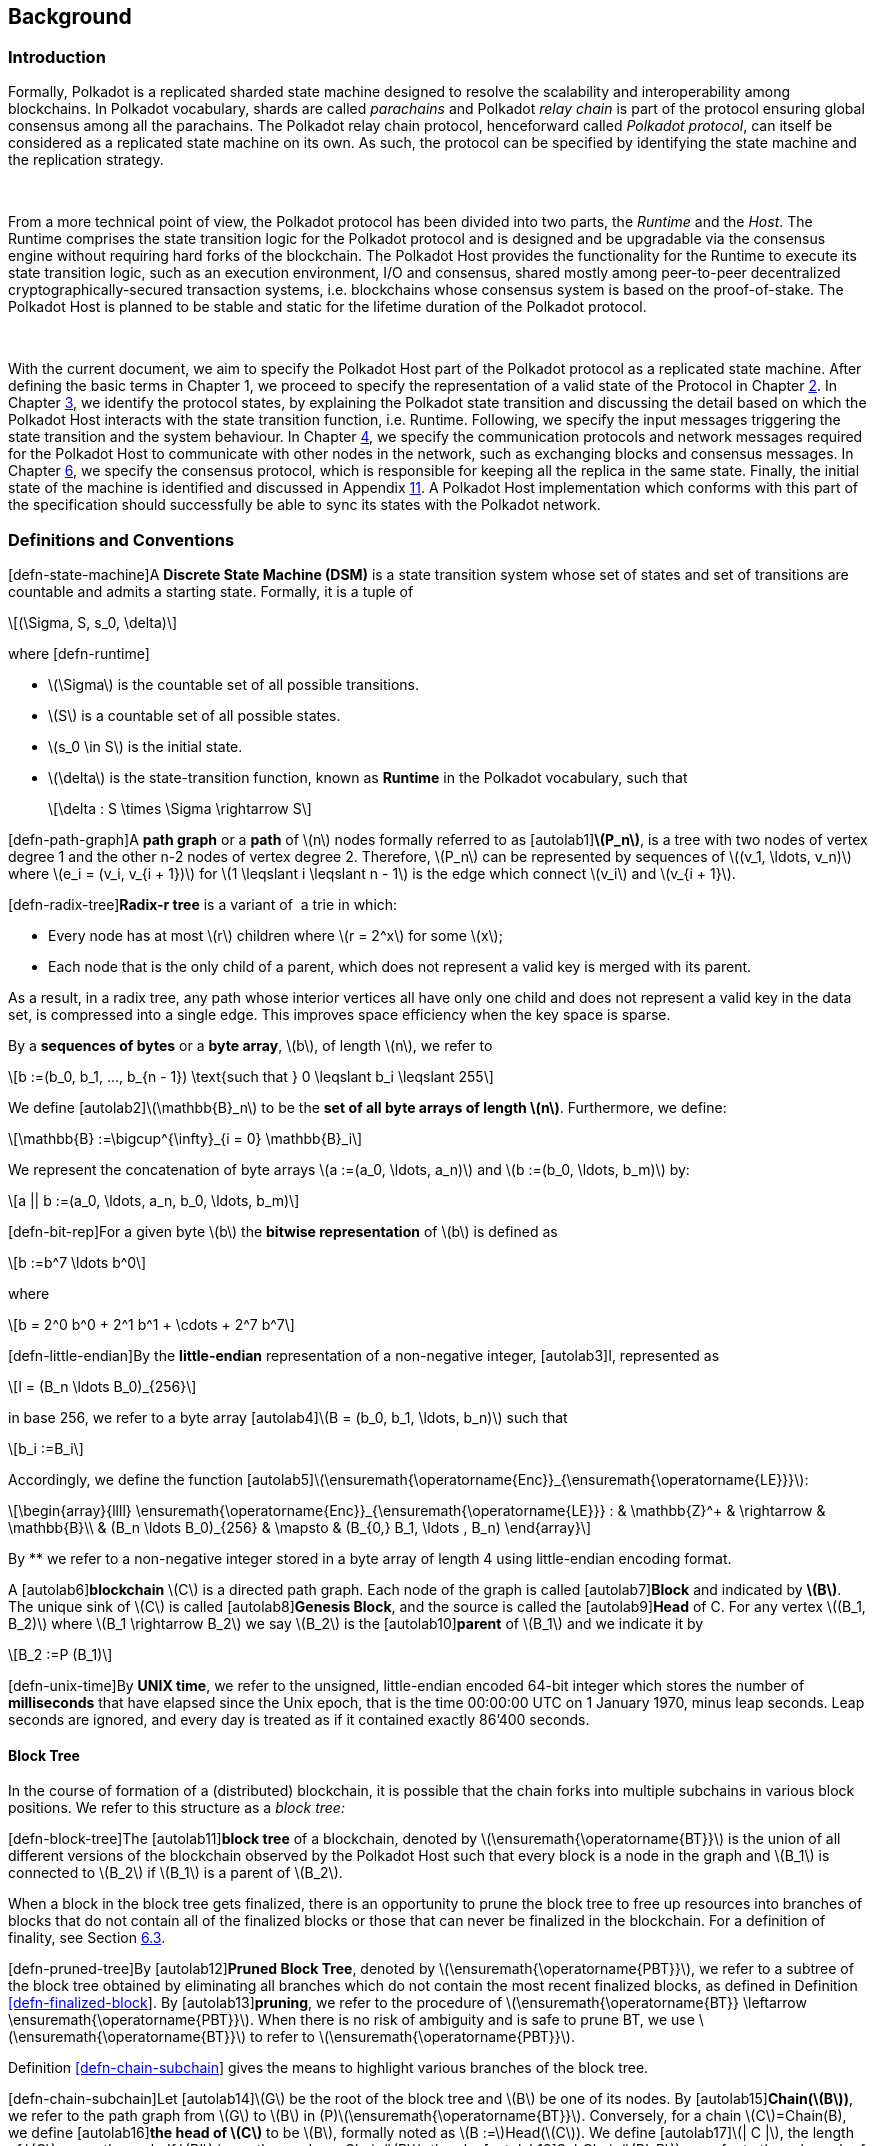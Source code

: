  

== Background

=== Introduction

Formally, Polkadot is a replicated sharded state machine designed to
resolve the scalability and interoperability among blockchains. In
Polkadot vocabulary, shards are called _parachains_ and Polkadot _relay
chain_ is part of the protocol ensuring global consensus among all the
parachains. The Polkadot relay chain protocol, henceforward called
_Polkadot protocol_, can itself be considered as a replicated state
machine on its own. As such, the protocol can be specified by
identifying the state machine and the replication strategy.

 

From a more technical point of view, the Polkadot protocol has been
divided into two parts, the _Runtime_ and the _Host_. The Runtime
comprises the state transition logic for the Polkadot protocol and is
designed and be upgradable via the consensus engine without requiring
hard forks of the blockchain. The Polkadot Host provides the
functionality for the Runtime to execute its state transition logic,
such as an execution environment, I/O and consensus, shared mostly among
peer-to-peer decentralized cryptographically-secured transaction
systems, i.e. blockchains whose consensus system is based on the
proof-of-stake. The Polkadot Host is planned to be stable and static for
the lifetime duration of the Polkadot protocol.

 

With the current document, we aim to specify the Polkadot Host part of
the Polkadot protocol as a replicated state machine. After defining the
basic terms in Chapter 1, we proceed to specify the representation of a
valid state of the Protocol in Chapter link:#chap-state-spec[2]. In
Chapter link:#chap-state-transit[3], we identify the protocol states, by
explaining the Polkadot state transition and discussing the detail based
on which the Polkadot Host interacts with the state transition function,
i.e. Runtime. Following, we specify the input messages triggering the
state transition and the system behaviour. In Chapter
link:#sect-networking[4], we specify the communication protocols and
network messages required for the Polkadot Host to communicate with
other nodes in the network, such as exchanging blocks and consensus
messages. In Chapter link:#chap-consensu[6], we specify the consensus
protocol, which is responsible for keeping all the replica in the same
state. Finally, the initial state of the machine is identified and
discussed in Appendix link:#sect-genesis-block[11]. A Polkadot Host
implementation which conforms with this part of the specification should
successfully be able to sync its states with the Polkadot network.

[[sect-defn-conv]]
=== Definitions and Conventions

[#defn-state-machine]##[defn-state-machine]##A *Discrete State Machine
(DSM)* is a state transition system whose set of states and set of
transitions are countable and admits a starting state. Formally, it is a
tuple of

[latexmath]
++++
\[(\Sigma, S, s_0, \delta)\]
++++
where [#defn-runtime]#[defn-runtime]#

* latexmath:[$\Sigma$] is the countable set of all possible transitions.
* latexmath:[$S$] is a countable set of all possible states.
* latexmath:[$s_0 \in S$] is the initial state.
* latexmath:[$\delta$] is the state-transition function, known as
*Runtime* in the Polkadot vocabulary, such that
+
[latexmath]
++++
\[\delta : S \times \Sigma \rightarrow S\]
++++

[#defn-path-graph]##[defn-path-graph]##A *path graph* or a *path* of
latexmath:[$n$] nodes formally referred to as
[#autolab1]##[autolab1]##*latexmath:[$P_n$]*, is a tree with two nodes
of vertex degree 1 and the other n-2 nodes of vertex degree 2.
Therefore, latexmath:[$P_n$] can be represented by sequences of
latexmath:[$(v_1, \ldots,
  v_n)$] where latexmath:[$e_i = (v_i, v_{i + 1})$] for
latexmath:[$1 \leqslant i \leqslant n - 1$] is the edge which connect
latexmath:[$v_i$] and latexmath:[$v_{i + 1}$].

[#defn-radix-tree]##[defn-radix-tree]##*Radix-r tree* is a variant of  a
trie in which:

* Every node has at most latexmath:[$r$] children where
latexmath:[$r = 2^x$] for some latexmath:[$x$];
* Each node that is the only child of a parent, which does not represent
a valid key is merged with its parent.

As a result, in a radix tree, any path whose interior vertices all have
only one child and does not represent a valid key in the data set, is
compressed into a single edge. This improves space efficiency when the
key space is sparse.

By a *sequences of bytes* or a *byte array*, latexmath:[$b$], of length
latexmath:[$n$], we refer to

[latexmath]
++++
\[b :=(b_0, b_1, ..., b_{n - 1})  \text{such that } 0 \leqslant b_i
     \leqslant 255\]
++++
We define [#autolab2]##[autolab2]##latexmath:[$\mathbb{B}_n$] to be the
*set of all byte arrays of length latexmath:[$n$]*. Furthermore, we
define:

[latexmath]
++++
\[\mathbb{B} :=\bigcup^{\infty}_{i = 0} \mathbb{B}_i\]
++++

We represent the concatenation of byte arrays
latexmath:[$a :=(a_0, \ldots, a_n)$] and
latexmath:[$b :=(b_0, \ldots, b_m)$] by:

[latexmath]
++++
\[a || b :=(a_0, \ldots, a_n, b_0, \ldots, b_m)\]
++++

[#defn-bit-rep]##[defn-bit-rep]##For a given byte latexmath:[$b$] the
*bitwise representation* of latexmath:[$b$] is defined as

[latexmath]
++++
\[b :=b^7 \ldots b^0\]
++++
where

[latexmath]
++++
\[b = 2^0 b^0 + 2^1 b^1 + \cdots + 2^7 b^7\]
++++

[#defn-little-endian]##[defn-little-endian]##By the *little-endian*
representation of a non-negative integer, [#autolab3]##[autolab3]##I,
represented as

[latexmath]
++++
\[I = (B_n \ldots B_0)_{256}\]
++++
in base 256, we refer to a byte array
[#autolab4]##[autolab4]##latexmath:[$B = (b_0, b_1,
  \ldots, b_n)$] such that

[latexmath]
++++
\[b_i :=B_i\]
++++
Accordingly, we define the function
[#autolab5]##[autolab5]##latexmath:[$\ensuremath{\operatorname{Enc}}_{\ensuremath{\operatorname{LE}}}$]:

[latexmath]
++++
\[\begin{array}{llll}
       \ensuremath{\operatorname{Enc}}_{\ensuremath{\operatorname{LE}}} : & \mathbb{Z}^+ & \rightarrow & \mathbb{B}\\
       & (B_n \ldots B_0)_{256} & \mapsto & (B_{0,} B_1, \ldots , B_n)
     \end{array}\]
++++

By ** we refer to a non-negative integer stored in a byte array of
length 4 using little-endian encoding format.

A [#autolab6]##[autolab6]##*blockchain* latexmath:[$C$] is a directed
path graph. Each node of the graph is called
[#autolab7]##[autolab7]##*Block* and indicated by *latexmath:[$B$]*. The
unique sink of latexmath:[$C$] is called
[#autolab8]##[autolab8]##*Genesis Block*, and the source is called the
[#autolab9]##[autolab9]##*Head* of C. For any vertex
latexmath:[$(B_1, B_2)$] where latexmath:[$B_1 \rightarrow B_2$] we say
latexmath:[$B_2$] is the [#autolab10]##[autolab10]##*parent* of
latexmath:[$B_1$] and we indicate it by

[latexmath]
++++
\[B_2 :=P (B_1)\]
++++

[#defn-unix-time]##[defn-unix-time]##By *UNIX time*, we refer to the
unsigned, little-endian encoded 64-bit integer which stores the number
of *milliseconds* that have elapsed since the Unix epoch, that is the
time 00:00:00 UTC on 1 January 1970, minus leap seconds. Leap seconds
are ignored, and every day is treated as if it contained exactly 86’400
seconds.

==== Block Tree

In the course of formation of a (distributed) blockchain, it is possible
that the chain forks into multiple subchains in various block positions.
We refer to this structure as a _block tree:_

[#defn-block-tree]##[defn-block-tree]##The
[#autolab11]##[autolab11]##*block tree* of a blockchain, denoted by
latexmath:[$\ensuremath{\operatorname{BT}}$] is the union of all
different versions of the blockchain observed by the Polkadot Host such
that every block is a node in the graph and latexmath:[$B_1$] is
connected to latexmath:[$B_2$] if latexmath:[$B_1$] is a parent of
latexmath:[$B_2$].

When a block in the block tree gets finalized, there is an opportunity
to prune the block tree to free up resources into branches of blocks
that do not contain all of the finalized blocks or those that can never
be finalized in the blockchain. For a definition of finality, see
Section link:#sect-finality[6.3].

[#defn-pruned-tree]##[defn-pruned-tree]##By
[#autolab12]##[autolab12]##*Pruned Block Tree*, denoted by
latexmath:[$\ensuremath{\operatorname{PBT}}$], we refer to a subtree of
the block tree obtained by eliminating all branches which do not contain
the most recent finalized blocks, as defined in Definition
link:#defn-finalized-block[[defn-finalized-block]]. By
[#autolab13]##[autolab13]##*pruning*, we refer to the procedure of
latexmath:[$\ensuremath{\operatorname{BT}} \leftarrow \ensuremath{\operatorname{PBT}}$].
When there is no risk of ambiguity and is safe to prune BT, we use
latexmath:[$\ensuremath{\operatorname{BT}}$] to refer to
latexmath:[$\ensuremath{\operatorname{PBT}}$].

Definition link:#defn-chain-subchain[[defn-chain-subchain]] gives the
means to highlight various branches of the block tree.

[#defn-chain-subchain]##[defn-chain-subchain]##Let
[#autolab14]##[autolab14]##latexmath:[$G$] be the root of the block tree
and latexmath:[$B$] be one of its nodes. By
[#autolab15]##[autolab15]##*Chain(latexmath:[$B$])*, we refer to the
path graph from latexmath:[$G$] to latexmath:[$B$] in
(P)latexmath:[$\ensuremath{\operatorname{BT}}$]. Conversely, for a chain
latexmath:[$C$]=Chain(B), we define [#autolab16]##[autolab16]##*the head
of latexmath:[$C$]* to be latexmath:[$B$], formally noted as
latexmath:[$B :=$]Head(latexmath:[$C$]). We define
[#autolab17]##[autolab17]##latexmath:[$| C |$], the length of
latexmath:[$C$]as a path graph. If latexmath:[$B'$] is another node on
Chain(latexmath:[$B$]), then by
[#autolab18]##[autolab18]##SubChain(latexmath:[$B', B$]) we refer to the
subgraph of Chain(latexmath:[$B$]) path graph which contains both
latexmath:[$B$] and latexmath:[$B'$] and by
SubChain(latexmath:[$B', B$]) we refer to its length. Accordingly,
[#autolab19]##[autolab19]##latexmath:[$\mathbb{C}_{B'} ((P) \ensuremath{\operatorname{BT}})$]
is the set of all subchains of
latexmath:[$(P) \ensuremath{\operatorname{BT}}$] rooted at
latexmath:[$B'$]. The set of all chains of
latexmath:[$(P) \ensuremath{\operatorname{BT}}$],
latexmath:[$\mathbb{C}_G ((P) \ensuremath{\operatorname{BT}})$] is
denoted by latexmath:[$\mathbb{C}$]((P)BT) or simply
[#autolab20]##[autolab20]##latexmath:[$\mathbb{C}$], for the sake of
brevity.

[#defn-longest-chain]##[defn-longest-chain]##We define the following
complete order over latexmath:[$\mathbb{C}$] such that for
latexmath:[$C_1, C_2 \in \mathbb{C}$] if latexmath:[$| C_1 | \neq | C_2
  |$] we say latexmath:[$C_1 > C_2$] if and only if
latexmath:[$| C_1 | > | C_2 |$].

If latexmath:[$| C_1 | = | C_2 |$] we say latexmath:[$C_1 > C_2$] if and
only if the block arrival time of
latexmath:[$\ensuremath{\operatorname{Head}} (C_1)$] is less than the
block arrival time of
latexmath:[$\ensuremath{\operatorname{Head}} (C_2)$] as defined in
Definition link:#defn-block-time[[defn-block-time]]. We define the
[#autolab21]##[autolab21]##*Longest-Chain(latexmath:[$\ensuremath{\operatorname{BT}}$])*
to be the maximum chain given by this order.

[#autolab22]##[autolab22]##Longest-Path(latexmath:[$\ensuremath{\operatorname{BT}}$])
returns the path graph of
latexmath:[$(P) \ensuremath{\operatorname{BT}}$] which is the longest
among all paths in latexmath:[$(P) \ensuremath{\operatorname{BT}}$] and
has the earliest block arrival time as defined in Definition
link:#defn-block-time[[defn-block-time]]. [#autolab23]#[autolab23]#
Deepest-Leaf(latexmath:[$\ensuremath{\operatorname{BT}}$]) returns the
head of Longest-Path(latexmath:[$\ensuremath{\operatorname{BT}}$])
chain.

Because every block in the blockchain contains a reference to its
parent, it is easy to see that the block tree is de facto a tree. A
block tree naturally imposes partial order relationships on the blocks
as follows:

We say *B is descendant of latexmath:[$B'$]*, formally noted as
*latexmath:[$B
  > B'$]* if latexmath:[$B$] is a descendant of latexmath:[$B'$] in the
block tree.

 

latexmath:[$\Box$]

 

[[chap-state-spec]]
== State Specification

[[sect-state-storage]]
=== State Storage and Storage Trie

For storing the state of the system, Polkadot Host implements a hash
table storage where the keys are used to access each data entry. There
is no assumption either on the size of the key nor on the size of the
data stored under them, besides the fact that they are byte arrays with
specific upper limits on their length. The limit is imposed by the
encoding algorithms to store the key and the value in the storage trie.

==== Accessing System Storage 

The Polkadot Host implements various functions to facilitate access to
the system storage for the Runtime. See Section
link:#sect-entries-into-runtime[3.1] for a an explaination of those
functions. Here we formalize the access to the storage when it is being
directly accessed by the Polkadot Host (in contrast to Polkadot
runtime).

[#defn-stored-value]##[defn-stored-value]##The
[#autolab24]##[autolab24]##*StoredValue* function retrieves the value
stored under a specific key in the state storage and is formally defined
as :

[latexmath]
++++
\[\begin{array}{cc}
       \ensuremath{\operatorname{StoredValue}} : & \mathcal{K} \rightarrow \mathcal{V}\\
       & k \mapsto \left\{ \begin{array}{cc}
         v & \text{if (k,v) exists in state storage}\\
         \phi & \ensuremath{\operatorname{otherwise}}
       \end{array} \right.
     \end{array}\]
++++
where latexmath:[$\mathcal{K} \subset \mathbb{B}$] and
latexmath:[$\mathcal{V} \subset \mathbb{B}$] are respectively the set of
all keys and values stored in the state storage.

 

==== The General Tree Structure

In order to ensure the integrity of the state of the system, the stored
data needs to be re-arranged and hashed in a _modified Merkle Patricia
Tree_, which hereafter we refer to as the _*Trie*_. This rearrangment is
necessary to be able to compute the Merkle hash of the whole or part of
the state storage, consistently and efficiently at any given time.

The Trie is used to compute the _state root_, latexmath:[$H_r$], (see
Definition link:#defn-block-header[[defn-block-header]]), whose purpose
is to authenticate the validity of the state database. Thus, the
Polkadot Host follows a rigorous encoding algorithm to compute the
values stored in the trie nodes to ensure that the computed Merkle hash,
latexmath:[$H_r$], matches across the Polkadot Host implementations.

The Trie is a _radix-16_ tree as defined in Definition
link:#defn-radix-tree[[defn-radix-tree]]. Each key value identifies a
unique node in the tree. However, a node in a tree might or might not be
associated with a key in the storage.

When traversing the Trie to a specific node, its key can be
reconstructed by concatenating the subsequences of the key which are
stored either explicitly in the nodes on the path or implicitly in their
position as a child of their parent.

To identify the node corresponding to a key value, latexmath:[$k$],
first we need to encode latexmath:[$k$] in a consistent with the Trie
structure way. Because each node in the trie has at most 16 children, we
represent the key as a sequence of 4-bit nibbles:

For the purpose of labeling the branches of the Trie, the key
latexmath:[$k$] is encoded to
latexmath:[$k_{\ensuremath{\operatorname{enc}}}$] using KeyEncode
functions:

[latexmath]
++++
\[k_{\ensuremath{\operatorname{enc}}} :=(k_{\ensuremath{\operatorname{enc}}_1}, \ldots, k_{\ensuremath{\operatorname{enc}}_{2 n}})
    :=\ensuremath{\operatorname{KeyEncode}} (k) \label{key-encode-in-trie}\]
++++
such that:

[latexmath]
++++
\[\ensuremath{\operatorname{KeyEncode}} (k) : \left\{ \begin{array}{lll}
       \mathbb{B}^{} & \rightarrow & \ensuremath{\operatorname{Nibbles}}^4\\
       k :=(b_1, \ldots, b_n) :=& \mapsto & (b^1_1, b^2_1, b_2^1,
       b^2_2, \ldots, b^1_n, b^2_n)\\
       &  & :=(k_{\ensuremath{\operatorname{enc}}_1}, \ldots, k_{\ensuremath{\operatorname{enc}}_{2 n}})
     \end{array} \right.\]
++++
where latexmath:[$\ensuremath{\operatorname{Nibble}}^4$] is the set of
all nibbles of 4-bit arrays and latexmath:[$b^1_i$] and
latexmath:[$b^2_i$] are 4-bit nibbles, which are the big endian
representations of latexmath:[$b_i$]:

[latexmath]
++++
\[(b^1_i, b^2_i) :=(b_i / 16, b_i \ensuremath{\operatorname{mod}} 16)\]
++++
where mod is the remainder and / is the integer division operators.

By looking at latexmath:[$k_{\ensuremath{\operatorname{enc}}}$] as a
sequence of nibbles, one can walk the radix tree to reach the node
identifying the storage value of latexmath:[$k$].

[[sect-state-storage-trie-structure]]
==== Trie Structure

In this subsection, we specify the structure of the nodes in the Trie as
well as the Trie structure:

We refer to the *set of the nodes of Polkadot state trie* by
latexmath:[$\mathcal{N}.$] By latexmath:[$N \in \mathcal{N}$] to refer
to an individual node in the trie.

[#defn-nodetype]##[defn-nodetype]##The State Trie is a radix-16 tree.
Each Node in the Trie is identified with a unique key latexmath:[$k_N$]
such that:

* latexmath:[$k_N$] is the shared prefix of the key of all the
descendants of latexmath:[$N$] in the Trie.

and, at least one of the following statements holds:

* latexmath:[$(k_N, v)$] corresponds to an existing entry in the State
Storage.
* N has more than one child.

Conversely, if latexmath:[$(k, v)$] is an entry in the State Trie then
there is a node latexmath:[$N \in \mathcal{N}$] such that
latexmath:[$k_N$]=k.

A *branch* node is a node which has one child or more. A branch node can
have at most 16 children. A *leaf* node is a childless node.
Accordingly:

[latexmath]
++++
\[\begin{array}{c}
       \mathcal{N}_b :=\left\{ N \in \mathcal{N}|N \text{is a branch
       node} \right\}\\
       \mathcal{N}_l :=\left\{ N \in \mathcal{N}|N \text{is a leaf node}
       \right\}
     \end{array}\]
++++

For each node, part of latexmath:[$k_N$] is built while the trie is
traversed from root to latexmath:[$N$] part of latexmath:[$k_N$] is
stored in latexmath:[$N$] as formalized in Definition
link:#defn-node-key[[defn-node-key]].

[#defn-node-key]##[defn-node-key]##For any
latexmath:[$N \in \mathcal{N}$], its key latexmath:[$k_N$] is divided
into an *aggregated prefix key*,
*latexmath:[$\ensuremath{\operatorname{pk}}_N^{\ensuremath{\operatorname{Agr}}}$]*,
aggregated by Algorithm link:#algo-aggregate-key[[algo-aggregate-key]]
and a *partial key*, *latexmath:[$\ensuremath{\operatorname{pk}}_N$]* of
length
latexmath:[$0 \leqslant l_{\ensuremath{\operatorname{pk}}_N} \leqslant
  65535$] in nibbles such that:

[latexmath]
++++
\[\ensuremath{\operatorname{pk}}_N :=(k_{\ensuremath{\operatorname{enc}}_i}, \ldots, k_{\ensuremath{\operatorname{enc}}_{i +
     l_{\ensuremath{\operatorname{pk}}_N}}})\]
++++
where latexmath:[$\ensuremath{\operatorname{pk}}_N$] is a suffix
subsequence of latexmath:[$k_N$]; latexmath:[$i$] is the length of
latexmath:[$\ensuremath{\operatorname{pk}}_N^{\ensuremath{\operatorname{Agr}}}$]
in nibbles and so we have:

[latexmath]
++++
\[\ensuremath{\operatorname{KeyEncode}} (k_N) = \ensuremath{\operatorname{pk}}_N^{\ensuremath{\operatorname{Agr}}} | | \ensuremath{\operatorname{pk}}_N =
     (k_{\ensuremath{\operatorname{enc}}_1}, \ldots, k_{\ensuremath{\operatorname{enc}}_{i - 1}}, k_{\ensuremath{\operatorname{enc}}_i},
     k_{\ensuremath{\operatorname{enc}}_{i + l_{\ensuremath{\operatorname{pk}}_N}}})\]
++++

Part of
latexmath:[$\ensuremath{\operatorname{pk}}_N^{\ensuremath{\operatorname{Agr}}}$]
is explicitly stored in latexmath:[$N$]’s ancestors. Additionally, for
each ancestor, a single nibble is implicitly derived while traversing
from the ancestor to its child included in the traversal path using the
latexmath:[$\ensuremath{\operatorname{Index}}_N$] function defined in
Definition link:#defn-index-function[[defn-index-function]].

[#defn-index-function]##[defn-index-function]##For
latexmath:[$N \in \mathcal{N}_b$] and latexmath:[$N_c$] child of N, we
define *latexmath:[$\ensuremath{\operatorname{Index}}_N$]* function as:

[latexmath]
++++
\[\begin{array}{cc}
       \ensuremath{\operatorname{Index}}_N : & \left\{ N_c \in \mathcal{N}|N_c  \text{is a child of
       N} \right\} \rightarrow \ensuremath{\operatorname{Nibbles}}^4_1\\
       & N_c \mapsto i 
     \end{array}\]
++++
such that

[latexmath]
++++
\[k_{N_c} = k_N | | i | | \ensuremath{\operatorname{pk}}_{N_c}\]
++++

Assuming that latexmath:[$P_N$] is the path (see Definition
link:#defn-path-graph[[defn-path-graph]]) from the Trie root to node
latexmath:[$N$], Algorithm
link:#algo-aggregate-key[[algo-aggregate-key]] rigorously demonstrates
how to build
latexmath:[$\ensuremath{\operatorname{pk}}^{\ensuremath{\operatorname{Agr}}}_N$]
while traversing latexmath:[$P_N$].

*Algorithm*

{empty}[#algo-aggregate-key]##[algo-aggregate-key]##Aggregate-Keylatexmath:[$(P_N : =
      (\ensuremath{\operatorname{TrieRoot}} = N_1, \ldots, N_j = N))$]

[#defn-node-value]##[defn-node-value]##A node
latexmath:[$N \in \mathcal{N}$] stores the *node value*,
*latexmath:[$v_N$]*, which consists of the following concatenated data:

[latexmath]
++++
\[\begin{array}{|l|l|l|}
       \hline
       \ensuremath{\operatorname{Node}} \ensuremath{\operatorname{Header}} & \ensuremath{\operatorname{Partial}} \ensuremath{\operatorname{key}} & \ensuremath{\operatorname{Node}}
       \ensuremath{\operatorname{Subvalue}}\\
       \hline
     \end{array}\]
++++
Formally noted as:

[latexmath]
++++
\[v_N :=\ensuremath{\operatorname{Head}}_N | | \ensuremath{\operatorname{Enc}}_{\ensuremath{\operatorname{HE}}} (\ensuremath{\operatorname{pk}}_N) | |
     \ensuremath{\operatorname{sv}}_N\]
++++
where latexmath:[$\ensuremath{\operatorname{Head}}_N$],
latexmath:[$\ensuremath{\operatorname{pk}}_N$],
latexmath:[$\ensuremath{\operatorname{Enc}}_{\ensuremath{\operatorname{nibbles}}}$]
and latexmath:[$\ensuremath{\operatorname{sv}}_N$] are defined in
Definitions link:#defn-node-header[[defn-node-header]],
link:#defn-node-key[[defn-node-key]],
link:#defn-hex-encoding[[defn-hex-encoding]] and
link:#defn-node-subvalue[[defn-node-subvalue]], respectively.

[#defn-node-header]##[defn-node-header]##The *node header* of node
latexmath:[$N$], latexmath:[$\ensuremath{\operatorname{Head}}_N$],
consists of latexmath:[$l + 1 \geqslant 1$] bytes
latexmath:[$\ensuremath{\operatorname{Head}}_{N, 1},
  \ldots, \ensuremath{\operatorname{Head}}_{N, l + 1}$] such that:

[latexmath]
++++
\[\begin{array}{ll}
       \hline
       \ensuremath{\operatorname{Node}} \ensuremath{\operatorname{Type}} & \ensuremath{\operatorname{pk}} \ensuremath{\operatorname{length}}\\
       \hline
       {\ensuremath{\operatorname{Head}}_{N, 1}^{6 - 7}}   & {\ensuremath{\operatorname{Head}}_{N, 1}^{0 - 5}}  
     \end{array}  \begin{array}{|l|}
       \hline
       \ensuremath{\operatorname{pk}} \ensuremath{\operatorname{length}} \ensuremath{\operatorname{extra}} \ensuremath{\operatorname{byte}} 1\\
       \hline
       {\ensuremath{\operatorname{Head}}_{N, 2}} \\
       \hline
     \end{array}  \begin{array}{|l|}
       \hline
       \ensuremath{\operatorname{pk}} \ensuremath{\operatorname{key}} \ensuremath{\operatorname{length}} \ensuremath{\operatorname{extra}} \ensuremath{\operatorname{byte}} 2\\
       \hline
       \ldots .\\
       \hline
     \end{array} \ldots \begin{array}{|l|}
       \hline
       \ensuremath{\operatorname{pk}} \ensuremath{\operatorname{length}} \ensuremath{\operatorname{extra}} \ensuremath{\operatorname{byte}} l\\
       \hline
       {\ensuremath{\operatorname{Head}}_{N, l + 1} } \\
       \hline
     \end{array}\]
++++

In which
latexmath:[${\ensuremath{\operatorname{Head}}_{N, 1}^{6 - 7}}$], the two
most significant bits of the first byte of
latexmath:[$\ensuremath{\operatorname{Head}}_N$] are determined as
follows:

[latexmath]
++++
\[{\ensuremath{\operatorname{Head}}_{N, 1}^{6 - 7}}   :=\left\{ \begin{array}{ll}
       00 & \ensuremath{\operatorname{Special}} \ensuremath{\operatorname{case}}\\
       01 & \ensuremath{\operatorname{Leaf}} \ensuremath{\operatorname{Node}}\\
       10 & \ensuremath{\operatorname{Branch}} \ensuremath{\operatorname{Node}} \ensuremath{\operatorname{with}} k_N \not\in\mathcal{K}\\
       11 & \ensuremath{\operatorname{Branch}} \ensuremath{\operatorname{Node}} \ensuremath{\operatorname{with}} k_N \in \mathcal{K}
     \end{array} \right.\]
++++
where latexmath:[$\mathcal{K}$] is defined in Definition
link:#defn-stored-value[[defn-stored-value]].

latexmath:[${\ensuremath{\operatorname{Head}}_{N, 1}^{0 - 5}}$], the 6
least significant bits of the first byte of
latexmath:[$\ensuremath{\operatorname{Head}}_N$] are defined to be:

[latexmath]
++++
\[{\ensuremath{\operatorname{Head}}_{N, 1}^{0 - 5}}   :=\left\{ \begin{array}{ll}
       \| \ensuremath{\operatorname{pk}}_N \|_{\ensuremath{\operatorname{nib}}} & \| \ensuremath{\operatorname{pk}}_N \|_{\ensuremath{\operatorname{nib}}} < 63\\
       63 & \| \ensuremath{\operatorname{pk}}_N \|_{\ensuremath{\operatorname{nib}}} \geqslant 63
     \end{array} \right.\]
++++
In which
*latexmath:[$\| \ensuremath{\operatorname{pk}}_N \|_{\ensuremath{\operatorname{nib}}}$]*
is the length of latexmath:[$\ensuremath{\operatorname{pk}}_N$] in
number nibbles.
latexmath:[$\ensuremath{\operatorname{Head}}_{N, 2}, \ldots,
  \ensuremath{\operatorname{Head}}_{N, l + 1}$] bytes are determined by
Algorithm link:#algo-pk-length[[algo-pk-length]].

*Algorithm*

{empty}[#algo-pk-length]##[algo-pk-length]##Partial-Key-Length-Encodinglatexmath:[$\left(
      {\ensuremath{\operatorname{Head}}_{N, 1}^{6 - 7}}  , \ensuremath{\operatorname{pk}}_N \right)$]

[[sect-merkl-proof]]
==== Merkle Proof

To prove the consistency of the state storage across the network and its
modifications both efficiently and effectively, the Trie implements a
Merkle tree structure. The hash value corresponding to each node needs
to be computed rigorously to make the inter-implementation data
integrity possible.

 

The Merkle value of each node should depend on the Merkle value of all
its children as well as on its corresponding data in the state storage.
This recursive dependancy is encompassed into the subvalue part of the
node value which recursively depends on the Merkle value of its
children. Additionally, as Section
link:#sect-child-trie-structure[2.2.1] clarifies, the Merkle proof of
each *child trie* must be updated first before the final Polkadot state
root can be calculated.

We use the auxilary function introduced in Definition
link:#defn-children-bitmap[[defn-children-bitmap]] to encode and decode
information stored in a branch node.

[#defn-children-bitmap]##[defn-children-bitmap]##Suppose
latexmath:[$N_b, N_c \in \mathcal{N}$] and latexmath:[$N_c$] is a child
of latexmath:[$N_b$]. We define where bit latexmath:[$b_i : = 1$] if
latexmath:[$N$] has a child with partial key latexmath:[$i$], therefore
we define *ChildrenBitmap* functions as follows:

[latexmath]
++++
\[\begin{array}{cc}
       \ensuremath{\operatorname{ChildrenBitmap}} : & \mathcal{N}_b \rightarrow \mathbb{B}_2\\
       & N \mapsto (b_{15}, \ldots, b_8, b_7, \ldots b_0)_2
     \end{array}\]
++++
where

[latexmath]
++++
\[b_i :=\left\{ \begin{array}{cc}
       1 & \exists N_c \in \mathcal{N}: k_{N_c} = k_{N_b} | | i | |
       \ensuremath{\operatorname{pk}}_{N_c}\\
       0 & \text{otherwise}
     \end{array} \right.\]
++++

[#defn-node-subvalue]##[defn-node-subvalue]##For a given node
latexmath:[$N$], the *subvalue* of latexmath:[$N$], formally referred to
as latexmath:[$\ensuremath{\operatorname{sv}}_N$], is determined as
follows:

[latexmath]
++++
\[\begin{array}{l}
         \ensuremath{\operatorname{sv}}_N :=\\
         \left\{ \begin{array}{c}
           \ensuremath{\operatorname{StoredValue}}_{\ensuremath{\operatorname{SC}}}\\
           \ensuremath{\operatorname{Enc}} _{\ensuremath{\operatorname{SC}}} (\ensuremath{\operatorname{ChildrenBitmap}} (N)) \|
           \ensuremath{\operatorname{StoredValue}}_{\ensuremath{\operatorname{SC}}} \| \ensuremath{\operatorname{Enc}}_{\ensuremath{\operatorname{SC}}}
           (H (N_{C_1})) \ldots \ensuremath{\operatorname{Enc}}_{\ensuremath{\operatorname{SC}}} (H (N_{C_n})) 
         \end{array} \right.\\
         \\
         \text{where the first variant is a leaf node and the second variant
         is a branch node.}\\
         \\
         \ensuremath{\operatorname{StoredValue}}_{\ensuremath{\operatorname{SC}}} :=\left\{ \begin{array}{lll}
           \ensuremath{\operatorname{Enc}}_{\ensuremath{\operatorname{SC}}} (\ensuremath{\operatorname{StoredValue}} (k_N)) &  & \text{if
           StoredValue(k\_N)=v}\\
           \ensuremath{\boldsymbol{\phi}} &  & \text{if
           StoredValue(k\_N)=\ensuremath{\ensuremath{\boldsymbol{{\phi}}}}}
         \end{array} \right.
       \end{array}\]
++++

latexmath:[$N_{C_1} \ldots N_{C_n}$] with latexmath:[$n \leqslant 16$]
are the children nodes of the branch node latexmath:[$N$] and
Enclatexmath:[$_{\textrm{SC}}$],
latexmath:[$\ensuremath{\operatorname{StoredValue}}$], latexmath:[$H$],
and latexmath:[$\ensuremath{\operatorname{ChildrenBitmap}} (N)$] are
defined in Definitions link:#sect-scale-codec[10.1],
link:#defn-stored-value[[defn-stored-value]],
link:#defn-merkle-value[[defn-merkle-value]] and
link:#defn-children-bitmap[[defn-children-bitmap]] respectively.

 

The Trie deviates from a traditional Merkle tree where node value,
latexmath:[$v_N$] (see Definition
link:#defn-node-value[[defn-node-value]]) is presented instead of its
hash if it occupies less space than its hash.

[#defn-merkle-value]##[defn-merkle-value]##For a given node
latexmath:[$N$], the *Merkle value* of latexmath:[$N$], denoted by
latexmath:[$H (N)$] is defined as follows:

[latexmath]
++++
\[\begin{array}{ll}
       & H : \mathbb{B} \rightarrow \cup_{i \rightarrow 0}^{32}
       \mathbb{B}_{32}\\
       & H (N) : \left\{ \begin{array}{lcl}
         v_N &  & \|v_N \|< 32 \text{ and }N \neq R\\
         \ensuremath{\operatorname{Blake}} 2 b (v_N) &  & \|v_N \| \geqslant 32 \text{ or }N = R
       \end{array} \right.
     \end{array}\]
++++
Where latexmath:[$v_N$] is the node value of latexmath:[$N$] defined in
Definition link:#defn-node-value[[defn-node-value]] and latexmath:[$R$]
is the root of the Trie. The *Merkle hash* of the Trie is defined to be
latexmath:[$H (R)$].

[[sect-child-storages]]
=== Child Storage

As clarified in Section link:#sect-state-storage[2.1], the Polkadot
state storage implements a hash table for inserting and reading
key-value entries. The child storage works the same way but is stored in
a separate and isolated environment. Entries in the child storage are
not directly accessible via querying the main state storage.

 

The Polkadot Host supports as many child storages as required by Runtime
and identifies each separate child storage by its unique identifying
key. Child storages are usually used in situations where Runtime deals
with multiple instances of a certain type of objects such as Parachains
or Smart Contracts. In such cases, the execution of the Runtime entry
might result in generating repeated keys across multiple instances of
certain objects. Even with repeated keys, all such instances of
key-value pairs must be able to be stored within the Polkadot state.

 

In these situations, the child storage can be used to provide the
isolation necessary to prevent any undesired interference between the
state of separated instances. The Polkadot Host makes no assumptions
about how child storages are used, but provides the functionality for
it. This is described in more detail in the Host API, as described in
Section link:#sect-child-storages[2.2].

[[sect-child-trie-structure]]
==== Child Tries

The child trie specification is the same as the one described in Section
link:#sect-state-storage-trie-structure[2.1.3]. Child tries have their
own isolated environment. Nonetheless, the main Polkadot state trie
depends on them by storing a node (latexmath:[$K_N, V_N$]) which
corresponds to an individual child trie. Here, latexmath:[$K_N$] is the
child storage key associated to the child trie, and latexmath:[$V_N$] is
the Merkle value of its corresponding child trie computed according to
the procedure described in Section link:#sect-merkl-proof[2.1.4]

 

The Polkadot Host APIs as defined in link:#sect-child-storages[2.2]
allows the Runtime to provide the key latexmath:[$K_N$] in order to
identify the child trie, followed by a second key in order to identify
the value within that child trie. Every time a child trie is modified,
the Merkle proof latexmath:[$V_N$] of the child trie stored in the
Polkadot state must be updated first. After that, the final Merkle proof
of the Polkadot state can be computed. This mechanism provides a proof
of the full Polkadot state including all its child states.

 

latexmath:[$\Box$]

 

[[chap-state-transit]]
== State Transition

Like any transaction-based transition system, Polkadot’s state is
changed by executing an ordered set of instructions. These instructions
are known as _extrinsics_. In Polkadot, the execution logic of the
state-transition function is encapsulated in a Runtime as defined in
Definition link:#defn-state-machine[[defn-state-machine]]. For easy
upgradability this Runtime is presented as a Wasm blob. Nonetheless, the
Polkadot Host needs to be in constant interaction with the Runtime. The
detail of such interaction is further described in Section
link:#sect-entries-into-runtime[3.1].

In Section link:#sect-extrinsics[3.2], we specify the procedure of the
process where the extrinsics are submitted, pre-processed and validated
by Runtime and queued to be applied to the current state.

To make state replication feasible, Polkadot journals and batches series
of its extrinsics together into a structure known as a _block_, before
propagating them to other nodes, similar to most other prominent
distributed ledger systems. The specification of the Polkadot block as
well as the process of verifying its validity are both explained in
Section link:#sect-state-replication[3.3].

[[sect-entries-into-runtime]]
=== Interacting with the Runtime

The Runtime as defined in Definition link:#defn-runtime[[defn-runtime]]
is the code implementing the logic of the chain. This code is decoupled
from the Polkadot Host to make the the logic of the chain easily
upgradable without the need to upgrade the Polkadot Host itself. The
general procedure to interact with the Runtime is described in Algorithm
link:#algo-runtime-interaction[[algo-runtime-interaction]].

*Algorithm*

[#algo-runtime-interaction]##[algo-runtime-interaction]##Interact-With-Runtime(latexmath:[$F$]:
runtime entry to call,

latexmath:[$H_b (B)$]: Block hash indicating the state at the end of
latexmath:[$B$],

latexmath:[$A_1, A_2, \ldots, A_n$]: arguments to be passed to the
runtime entry)

In this section, we describe the details upon which the Polkadot Host is
interacting with the Runtime. In particular, Set-State-At and
Call-Runtime-Entry procedures called in Algorithm
link:#algo-runtime-interaction[[algo-runtime-interaction]] are explained
in Notation link:#nota-call-into-runtime[[nota-call-into-runtime]] and
Definition link:#defn-set-state-at[[defn-set-state-at]] respectively.
latexmath:[$R_B$] is the Runtime code loaded from
latexmath:[$\mathcal{S}_B$], as described in Notation
link:#nota-runtime-code-at-state[[nota-runtime-code-at-state]], and
latexmath:[$\mathcal{R}\mathcal{E}_B$] is the Polkadot Host API, as
described in Notation
link:#nota-host-api-at-state[[nota-host-api-at-state]].

[[sect-loading-runtime-code]]
==== Loading the Runtime Code

The Polkadot Host expects to receive the code for the Runtime of the
chain as a compiled WebAssembly (Wasm) Blob. The current runtime is
stored in the state database under the key represented as a byte array:

[latexmath]
++++
\[b :=\text{3A,63,6F,64,65}\]
++++
which is the ASCII byte representation of the string ``'' (see Section
link:#sect-genesis-block[11]). As a result of storing the Runtime as
part of the state, the Runtime code itself becomes state sensitive and
calls to Runtime can change the Runtime code itself. Therefore the
Polkadot Host needs to always make sure to provide the Runtime
corresponding to the state in which the entry has been called.
Accordingly, we introduce the following notation to refer to the Runtime
code at a specific state:

[#nota-runtime-code-at-state]##[nota-runtime-code-at-state]##By
latexmath:[$R_B$], we refer to the Runtime code stored in the state
storage at the end of the execution of block latexmath:[$B$].

The initial Runtime code of the chain is provided as part of the genesis
state (see Section link:#sect-genesis-block[11]) and subsequent calls to
the Runtime have the ability to, in turn, upgrade the Runtime by
replacing this Wasm blob with the help of the storage API (see Section
link:#sect-host-api[12]).

[[sect-code-executor]]
==== Code Executor

The Polkadot Host executes the calls of Runtime entries inside a Wasm
Virtual Machine (VM), which in turn provides the Runtime with access to
the Polkadot Host API. This part of the Polkadot Host is referred to as
the _*Executor*._

Definition link:#nota-call-into-runtime[[nota-call-into-runtime]]
introduces the notation for calling the runtime entry which is used
whenever an algorithm of the Polkadot Host needs to access the runtime.

[#nota-call-into-runtime]#[nota-call-into-runtime]# By

[latexmath]
++++
\[\text{{\textsc{Call-Runtime-Entry}}} \left( R, \mathcal{R}\mathcal{E},
     \text{\text{{\ttfamily{Runtime-Entry}}}}, A, A_{\ensuremath{\operatorname{len}}} \right)\]
++++
we refer to the task using the executor to invoke the while passing an
latexmath:[$A_1, \ldots, A_n$] argument to it and using the encoding
described in Section
link:#sect-runtime-send-args-to-runtime-enteries[3.1.2.2].

It is acceptable behavior that the Runtime panics during execution of a
function in order to indicate an error. The Polkadot Host must be able
to catch that panic and recover from it.

 

In this section, we specify the general setup for an Executor that calls
into the Runtime. In Section link:#sect-runtime-entries[13] we specify
the parameters and return values for each Runtime entry separately.

[[sect-memory-management]]
===== Memory Management

The Polkadot Host is responsible for managing the WASM heap memory
starting at the exported symbol as a part of implementing the allocator
Host API (see Section link:#sect-ext-allocator[12.7]) and the same
allocator should be used for any other heap allocation to be used by the
Polkadot Runtime.

The size of the provided WASM memory should be based on the value of the
storage key (an unsigned 64-bit integer), where each page has the size
of 64KB. This memory shoule be made available to the Polkadot Runtime
for import under the symbol name .

[[sect-runtime-send-args-to-runtime-enteries]]
===== Sending Data to a Runtime Entry 

In general, all data exchanged between the Polkadot Host and the Runtime
is encoded using SCALE codec described in Section
link:#sect-scale-codec[10.1]. Therefore all runtime entries have the
following identical Wasm function signatures:

 

 

In each invocation of a Runtime entry, the argument(s) which are
supposed to be sent to the entry, need to be SCALE encoded into a byte
array latexmath:[$B$] (see Definition link:#sect-scale-codec[10.1]) and
copied into a section of Wasm shared memory managed by the shared
allocator described in Section link:#sect-memory-management[3.1.2.1].

When the Wasm method , corresponding to the entry, is invoked, two
integers are passed as arguments. The first argument is set to the
memory adress of the byte array latexmath:[$B$] in Wasm memory. The
second argument sets the length of the encoded data stored in
latexmath:[$B$].

[[sect-runtime-return-value]]
===== Receiving Data from a Runtime Entry

The value which is returned from the invocation is an integer,
representing two consecutive integers in which the least significant one
indicates the pointer to the offset of the result returned by the entry
encoded in SCALE codec in the memory buffer. The most significant one
provides the size of the blob.

[[sect-handling-runtime-state-update]]
===== Handling Runtimes update to the State

In order for the Runtime to carry on various tasks, it manipulates the
current state by means of executing calls to various Polkadot Host APIs
(see Appendix link:#sect-host-api[12]). It is the duty of Host APIs to
determine the context in which these changes should persist. For
example, if Polkdot Host needs to validate a transaction using entry
(see Section link:#sect-rte-validate-transaction[13.3.4.1]), it needs to
sandbox the changes to the state just for that Runtime call and prevent
the global state of the system from being influence by the call to such
a Runtime entry. This includes reverting the state of function calls
which return errors or panic.

As a rule of thumb, any state changes resulting from Runtime enteries
are not persistant with the exception of state changes resulting from
calling (see Section link:#sect-rte-core-execute-block[13.3.1.2]) while
Polkadot Host is importing a block (see Section
link:#sect-block-validation[3.3.2]).

 

For more information on managing multiple variant of state see Section
link:#sect-managing-multiple-states[3.3.3].

[[sect-extrinsics]]
=== Extrinsics

The block body consists of an array of extrinsics. In a broad sense,
extrinsics are data from outside of the state which can trigger state
transitions. This section describes extrinsics and their inclusion into
blocks.

==== Preliminaries

The extrinsics are divided into two main categories defined as follows:

*Transaction extrinsics* are extrinsics which are signed using either of
the key types described in section link:#sect-cryptographic-keys[9.5]
and broadcasted between the nodes. *Inherent extrinsics* are unsigned
extrinsics which are generated by Polkadot Host and only included in the
blocks produced by the node itself. They are broadcasted as part of the
produced blocks rather than being gossiped as individual extrinsics.

The Polkadot Host does not specify or limit the internals of each
extrinsics and those are defined and dealt with by the Runtime (defined
in Definition link:#defn-runtime[[defn-runtime]]). From the Polkadot
Host point of view, each extrinsics is simply a SCALE-encoded blob as
defined in Section link:#sect-scale-codec[10.1].

==== Transactions

Transaction are submitted and exchanged through _Transactions_ network
messages (see Section link:#sect-msg-transactions[4.8.3]). Upon
receiving a Transactions message, the Polkadot Host decodes the
SCALE-encoded blob and splits it into individually SCALE-encoded
transactions.

Alternative transaction can be submitted to the host by offchain worker
through the Host API, defined in Section
link:#sect-ext-offchain-submit-transaction[[sect-ext-offchain-submit-transaction]].

Any new transaction should be submitted to the Runtime function, defined
in Section link:#sect-rte-validate-transaction[13.3.4.1]. This will
allow the Polkadot Host to check the validity of the received
transaction against the current stat and if it should be gossiped to
other peers. If considers the submitted transaction as valid, the
Polkadot Host should store it for inclusion in future blocks. The whole
process of handeling new transactions is described in more detail by
Algorithm
link:#algo-validate-transactions[[algo-validate-transactions]].

Additionally valid transactions that are supposed to be gossiped are
propagated to connected peers of the Polkadot Host. While doing so the
Polkadot Host should keep track of peers already aware of each
transaction. This includes peers which have already gossiped the
transaction to the node as well as those to whom the transaction has
already been sent. This behavior is mandated to avoid resending
duplicates and unnecessarily overloading the network. To that aim, the
Polkadot Host should keep a _transaction pool_ and a _transaction queue_
defined as follows:

[#defn-transaction-queue]##[defn-transaction-queue]##The *Transaction
Queue* of a block producer node, formally referred to as
latexmath:[$\ensuremath{\operatorname{TQ}}$] is a data structure which
stores the transactions ready to be included in a block sorted according
to their priorities (Definition link:#sect-msg-transactions[4.8.3]). The
*Transaction Pool*, formally referred to as
latexmath:[$\ensuremath{\operatorname{TP}}$], is a hash table in which
the Polkadot Host keeps the list of all valid transactions not in the
transaction queue.

Algorithm link:#algo-validate-transactions[[algo-validate-transactions]]
updates the transaction pool and the transaction queue according to the
received message:

*Algorithm*

[#algo-validate-transactions]##[algo-validate-transactions]##Validate-Transactions-and-Store(latexmath:[$M_T
      :$]Transaction Message)

In which

* latexmath:[$\text{{\textsc{Dec\ensuremath{_{\textrm{Sc}}}}}}$] decodes
the SCALE encoded message.
* Longest-Chain is defined in Definition
link:#defn-longest-chain[[defn-longest-chain]].
* is a Runtime entry specified in Section
link:#sect-rte-validate-transaction[13.3.4.1] and Requires(R),
Priority(R) and Propagate(R) refer to the corresponding fields in the
tuple returned by the entry when it deems that latexmath:[$T$] is valid.
* Provided-Tags(T) is the list of tags that transaction latexmath:[$T$]
provides. The Polkadot Host needs to keep track of tags that transaction
latexmath:[$T$] provides as well as requires after validating it.
* Insert-At(latexmath:[$\ensuremath{\operatorname{TQ}}, T, \ensuremath{\operatorname{Requires}} (R),
  \ensuremath{\operatorname{Priority}} (R)$]) places latexmath:[$T$]
into latexmath:[$\ensuremath{\operatorname{TQ}}$] approperietly such
that the transactions providing the tags which latexmath:[$T$] requires
or have higher priority than latexmath:[$T$] are ahead of
latexmath:[$T$].
* Maintain-Transaction-Pool is described in Algorithm
link:#algo-maintain-transaction-pool[[algo-maintain-transaction-pool]].
* ShouldPropagate indictes whether the transaction should be propagated
based on the field in the type as defined in Definition
link:#defn-valid-transaction[[defn-valid-transaction]], which is
returned by .
* Propagate(latexmath:[$T$]) sends latexmath:[$T$] to all connected
peers of the Polkadot Host who are not already aware of latexmath:[$T$].

*Algorithm*

[#algo-maintain-transaction-pool]##[algo-maintain-transaction-pool]##Maintain-Transaction-Pool

[[sect-inherents]]
==== Inherents

Inherents are unsigned extrinsic inserted into a block by the block
author and as a result are not stored in the transaction pool or
gossiped across the network. Instead they are generated by the Polkadot
Host by passing the required inherent data, as listed in Table
link:#tabl-inherent-data[3.1], to the Runtime method [.sans-serif]##
(Section link:#defn-rt-builder-inherent-extrinsics[13.3.3.3]). The then
returned extrinsics should be included in the current block as explained
in Algorithm link:#algo-build-block[[algo-build-block]]. [To do: define
uncles]

[[tabl-inherent-data]]
.[#tabl-inherent-data]##[tabl-inherent-data]##List of inherent data
[cols="<,<,<",options="header",]
|===
|Identifier |Value type |Description
|timstap0 |u64 |Unix epoch time in number of milliseconds

|uncles00 |array of block headers |Provides a list of potential uncle
block headerslatexmath:[$^{\ref{defn-block-header}}$] for a given block
|===

[#defn-inherent-data]##[defn-inherent-data]##Inherent-Data is a
hashtable (Definition link:#defn-scale-list[[defn-scale-list]]), an
array of key-value pairs consisting of the inherent 8-byte identifier
and its value, representing the totality of inherent extrinsics included
in each block. The entries of this hash table which are listed in Table
link:#tabl-inherent-data[3.1] are collected or generated by the Polkadot
Host and then handed to the Runtime for inclusion as dercribed in
Algorithm link:#algo-build-block[[algo-build-block]].

[[sect-state-replication]]
=== State Replication

Polkadot nodes replicate each other’s state by syncing the history of
the extrinsics. This, however, is only practical if a large set of
transactions are batched and synced at the time. The structure in which
the transactions are journaled and propagated is known as a block (of
extrinsics) which is specified in Section
link:#sect-block-format[3.3.1]. Like any other replicated state
machines, state inconsistency can occure between Polkadot replicas.
Section link:#sect-managing-multiple-states[3.3.3] is giving an overview
of how a Polkadot Host node manages multiple variants of the state.

[[sect-block-format]]
==== Block Format

A Polkadot block consists a (Section link:#sect-block-header[3.3.1.1])
and a (Section link:#sect-block-body[3.3.1.3]). The in turn is made up
out of a , which represent the generalization of the concept of
_transactions_. can contain any set of external data the underlying
chain wishes to validate and track.

[[sect-block-header]]
===== Block Header

The block header is designed to be minimalistic in order to allow
efficienct handeling by light clients. It is defined formally as
follows:

[#defn-block-header]##[defn-block-header]##The *header of block B*,
*latexmath:[$\ensuremath{\operatorname{Head}} (B)$]* is a 5-tuple
containing the following elements:

* formally indicated as
latexmath:[$\textbf{\text{H\ensuremath{_{\textrm{p}}}}}$], is the
32-byte Blake2b hash (Section link:#sect-blake2[9.2]) of the SCALE
encoded parent block header as defined in Definition
link:#defn-block-header-hash[[defn-block-header-hash]].
* *[.sans-serif]#number:#* formally indicated as *latexmath:[$H_i$]*, is
an integer, which represents the index of the current block in the
chain. It is equal to the number of the ancestor blocks. The genesis
state has number 0.
* *[.sans-serif]#state_root:#* formally indicated as
*latexmath:[$H_r$]*, is the root of the Merkle trie, whose leaves
implement the storage for the system.
* *[.sans-serif]#extrinsics_root:#* is the field which is reserved for
the Runtime to validate the integrity of the extrinsics composing the
block body. For example, it can hold the root hash of the Merkle trie
which stores an ordered list of the extrinsics being validated in this
block. The [.sans-serif]#extrinsics_root# is set by the runtime and its
value is opaque to the Polkadot Host. This element is formally referred
to as *latexmath:[$H_e$]*.
* *[.sans-serif]#digest:#* this field is used to store any
chain-specific auxiliary data, which could help the light clients
interact with the block without the need of accessing the full storage
as well as consensus-related data including the block signature. This
field is indicated as *latexmath:[$H_d$]* and its detailed format is
defined in Definition link:#defn-digest[[defn-digest]]

[#defn-digest]##[defn-digest]##The header *digest* of block
latexmath:[$B$] formally referred to by *latexmath:[$H_d (B)$]* is an
array of *digest items* latexmath:[$H^i_d$]’s , known as digest items of
varying data type (see Definition
link:#defn-varrying-data-type[[defn-varrying-data-type]]) such that

[latexmath]
++++
\[H_d (B) : = H^1_d, \ldots, H^n_d\]
++++
where each digest item can hold one of the type described in Table
link:#tabl-digest-items[[tabl-digest-items]]:

 

Where latexmath:[$E_{\ensuremath{\operatorname{id}}}$] is the unique
consensus engine identifier defined in Section
link:#defn-consensus-message-digest[[defn-consensus-message-digest]] and

* *Changes trie root* contains the root of the Changes Trie at block
latexmath:[$B$], as described in Section link:#sect-changes-trie[3.3.4].
Note that this is future-reserved and currently *not* used in Polkadot.
* *Pre-runtime* digest items represent messages from a consensus engine
to the Runtime (e.g. see Definition
link:#defn-babe-header[[defn-babe-header]]).
* *Consensus* digest items represent messages from the Runtime to the
consensus engine (see Section
link:#sect-consensus-message-digest[6.1.2]).
* *Seal* is the data produced by the consensus engine and proving the
authorship of the block producer. In particular, the Seal digest item
must be the last item in the digest array and must be stripped off by
the Polkadot Host before the block is submitted to any Runtime function
including for validation. The Seal must be added back to the digest
afterward. The detail of the Seal digest item is laid out in Definition
link:#defn-babe-seal[[defn-babe-seal]].

[#defn-block-header-hash]##[defn-block-header-hash]##The *block header
hash of block latexmath:[$B$]*, *latexmath:[$H_h (B)$]*, is the hash of
the header of block latexmath:[$B$] encoded by simple codec:

[latexmath]
++++
\[H_h (B) :=\ensuremath{\operatorname{Blake}} 2 b (\ensuremath{\operatorname{Enc}}_{\ensuremath{\operatorname{SC}}} (\ensuremath{\operatorname{Head}}
     (B)))\]
++++

[[sect-justified-block-header]]
===== Justified Block Header

The Justified Block Header is provided by the consensus engine and
presented to the Polkadot Host, for the block to be appended to the
blockchain. It contains the following parts:

* *[.sans-serif]#*block_header*#* the complete block header as defined
in Section link:#block[[block]] and denoted by
latexmath:[$\ensuremath{\operatorname{Head}} (B)$].
* *[.sans-serif]#justification#*: as defined by the consensus
specification indicated by
latexmath:[$\ensuremath{\operatorname{Just}} (B)$] as defined in
Definition
link:#defn-grandpa-justification[[defn-grandpa-justification]].
* *[.sans-serif]#authority Ids#*: This is the list of the Ids of
authorities, which have voted for the block to be stored and is formally
referred to as latexmath:[$A (B)$]. An authority Id is 256-bit.

[[sect-block-body]]
===== Block Body

The Block Body consists of an sequence of extrinsics, each encoded as a
byte array. The content of an extrinsic is completely opaque to the
Polkadot Host. As such, from the point of the Polkadot Host, and is
simply a SCALE encoded array of byte arrays. Formally:

[#defn-block-body]##[defn-block-body]##The *body of Block*
latexmath:[$B$] represented as
*latexmath:[$\ensuremath{\operatorname{Body}} (B)$]* is defined to be

[latexmath]
++++
\[\ensuremath{\operatorname{Body}} (B) :=\ensuremath{\operatorname{Enc}}_{\ensuremath{\operatorname{SC}}} (E_1, \ldots, E_n)\]
++++
Where each latexmath:[$E_i \in \mathbb{B}$] is a SCALE encoded
extrinsic.

[[sect-block-validation]]
==== Importing and Validating Block

[#sect-block-submission]#[sect-block-submission]#

Block validation is the process by which a node asserts that a block is
fit to be added to the blockchain. This means that the block is
consistent with the current state of the system and transitions to a new
valid state.

 

New blocks can be received by the Polkadot Host via other peers (see
Section link:#sect-msg-block-request[4.8.2]) or from the Host’s own
consensus engine (see Section
link:#sect-block-production[[sect-block-production]]). Both the Runtime
and the Polkadot Host then need to work together to assure block
validity. A block is deemed valid if the block author had authorship
rights for the slot in which the block was produce as well as if the
transactions in the block constitute a valid transition of states. The
former criterion is validated by the Polkadot Host according to the
block production consensus protocol. The latter can be verified by the
Polkadot Host invoking entry into the Runtime as defined in section
link:#sect-rte-core-execute-block[13.3.1.2] as a part of the validation
process. Any state changes created by this function on successful
execution are persisted.

 

The Polkadot Host implements the following procedure to assure the
validity of the block:

*Algorithm*

[#algo-import-and-validate-block]##[algo-import-and-validate-block]##Import-and-Validate-Block(latexmath:[$B,
      \ensuremath{\operatorname{Just}} (B)$])

In which

* Remove-Seal removes the Seal digest from the block as described in
Definition link:#defn-digest[[defn-digest]] before submitting it to the
Runtime.
* Add-Seal adds the Seal digest back to the block as described in
Definition link:#defn-digest[[defn-digest]] for later propagation.
* Persist-State implies the persistence of any state changes created by
on successful execution.
* PBT is the pruned block tree defined in Definition
link:#defn-block-tree[[defn-block-tree]].
* Verify-Authorship-Right is part of the block production consensus
protocol and is described in Algorithm
link:#algo-verify-authorship-right[[algo-verify-authorship-right]].
* and is defined in Section link:#sect-finality[6.3].

[[sect-managing-multiple-states]]
==== Managaing Multiple Variants of State

Unless a node is committed to only update its state according to the
finalized block (See Definition
link:#defn-finalized-block[[defn-finalized-block]]), it is inevitable
for the node to store multiple variants of the state (one for each
block). This is, for example, necessary for nodes participating in the
block production and finalization.

While the state trie structure described in Section
link:#sect-state-storage-trie-structure[2.1.3] facilitates and optimizes
storing and switching between multiple variants of the state storage,
the Polkadot Host does not specify how a node is required to accomplish
this task. Instead, the Polkadot Host is required to implement
Set-State-At operation which behaves as defined in Definition
link:#defn-set-state-at[[defn-set-state-at]]:

[#defn-set-state-at]##[defn-set-state-at]##The function

[latexmath]
++++
\[\text{{\textsc{{\textbf{Set-State-At($\ensuremath{\boldsymbol{B}}$)}}}}}\]
++++
in which latexmath:[$B$] is a block in the block tree (See Definition
link:#defn-block-tree[[defn-block-tree]]), sets the content of state
storage equal to the resulting state of executing all extrinsics
contained in the branch of the block tree from genesis till block B
including those recorded in Block B.

For the definition of the state storage see Section
link:#sect-state-storage[2.1].

[[sect-changes-trie]]
==== Changes Trie

{empty}[To do: NOTE: Changes Tries are still work-in-progress and are
currently *not* used in Polkadot. Additionally, the implementation of
Changes Tries might change considerably.]

 

Polkadot focuses on light client friendliness and therefore implements
functionalities that allows identifying changes in the state of the
blockchain without the requirement to search through the entire chain.
The *Changes Trie* is a radix-16 tree data structure as defined in
Definition link:#defn-radix-tree[[defn-radix-tree]] and maintained by
the Polkadot Host. It stores different types of storage changes made by
each individual block separately.

 

The primary method for generating the Changes Trie is provided to the
Runtime with the Host API as described in Section
link:#sect-ext-storage-changes-root[12.1.9]. The Runtime calls that
function shortly before finalizing the block, the Polkadot Host must
then generate the Changes Trie based on the storage changes which
occured during block production or execution. In order to provide this
API function, it is imperative that the Polkadot Host implements a
mechanism to keep track of the changes created by individual blocks, as
mentioned in Sections link:#sect-state-storage[2.1] and
link:#sect-managing-multiple-states[3.3.3].

The Changes Trie stores three different types of changes.

The *inserted key-value pair stored in the nodes of Changes Trie* is
formally defined as:

[latexmath]
++++
\[(K_C, V_C)\]
++++
Where latexmath:[$K_C$] is a SCALE-encoded Tuple

[latexmath]
++++
\[\ensuremath{\operatorname{Enc}}_{\ensuremath{\operatorname{sc}}} \left( \left( {{\ensuremath{\operatorname{Type}}_{V_C}} } , H_i (B_i), K
   \right) \right)\]
++++
and

[latexmath]
++++
\[V_C = \ensuremath{\operatorname{Enc}}_{\ensuremath{\operatorname{SC}}} (C_{\ensuremath{\operatorname{value}}})\]
++++
is a SCALE encoded byte array.

Furthermore, latexmath:[$K$] represents the changed storage key,
latexmath:[$H_i (B_i)$] refers to the block number at which this key is
inserted into the Changes Trie (See Definition
link:#defn-block-header[[defn-block-header]]) and
latexmath:[$\ensuremath{\operatorname{Type}}_{V_C}$] is an index
defining the type  latexmath:[$C_{\ensuremath{\operatorname{Value}}}$]
according to Table link:#table-changes-trie-key-types[3.2].

[[table-changes-trie-key-types]]
.[#table-changes-trie-key-types]##[table-changes-trie-key-types]##Possible
types of keys of mappings in the Changes Trie
[cols="<,<,<",options="header",]
|===
|*Type* |*Description*
|*latexmath:[$C_{\ensuremath{\operatorname{Value}}}$]*
|1 |list of extrinsics indices (section
link:#sect-changes-trie-extrinsics-pairs[3.3.4.1])
|latexmath:[$\{ e_i, \ldots, e_k \}$]

| |where latexmath:[$e_i$] refers to the index of the extrinsic within
the block |

|2 |list of block numbers (section
link:#sect-changes-trie-block-pairs[3.3.4.2])
|latexmath:[$\{ H_i (B_k), \ldots, H_i (B_m) \}$]

|3 |Child Changes Trie (section
link:#sect-changes-trie-child-trie-pair[3.3.4.3])
|latexmath:[$H_r \left( \text{{\textsc{Child-Changes-Trie}}} \right)$]
|===

 

The Changes Trie itself is not part of the block, but a separately
maintained database by the Polkadot Host. The Merkle proof of the
Changes Trie must be included in the block digest as described in
Definition link:#defn-digest[[defn-digest]] and gets calculated as
described in section link:#sect-merkl-proof[2.1.4]. The root calculation
only considers pairs which were generated on the individual block and
does not consider pairs which were generated at previous blocks.

 

{empty}[To do: This seperately maintained database by the Polkadot Host
is intended to be used by ``proof servers'', where its implementation
and behavior has not been fully defined yet. This is considered
future-reserved]

 

As clarified in the individual sections of each type, not all of those
types get generated on every block. But if conditions apply, all those
different types of pairs get inserted into the same Changes Trie,
therefore only one Changes Trie Root gets generated for each block.

[[sect-changes-trie-extrinsics-pairs]]
===== Key to extrinsics pairs

This key-value pair stores changes which occure in an individual block.
Its value is a SCALE encoded array containing the indices of the
extrinsics that caused any changes to the specified key. The key-value
pair is defined as (clarified in section
link:#sect-changes-trie[3.3.4]):

[latexmath]
++++
\[(1, H_i (B_i), K) \rightarrow \{ e_i, \ldots, e_k \}\]
++++
The indices are unsigned 32-bit integers and their values are based on
the order in which each extrinsics appears in the block (indexing starts
at 0). The Polkadot Host generates those pairs for every changed key on
each and every block. Child storages have their own Changes Trie, as
described in section link:#sect-changes-trie-child-trie-pair[3.3.4.3].

 

{empty}[To do: clarify special key value of 0xffffffff]

[[sect-changes-trie-block-pairs]]
===== Key to block pairs

This key-value pair stores changes which occured in a certain range of
blocks. Its value is a SCALE encoded array containing block numbers in
which extrinsics caused any changes to the specified key. The key-value
pair is defined as (clarified in section
link:#sect-changes-trie[3.3.4]):

[latexmath]
++++
\[(2, H_i (B_i), K) \rightarrow \{ H_i (B_k), \ldots, H_i (B_m) \}\]
++++
The block numbers are represented as unsigned 32-bit integers. There are
multiple ``levels'' of those pairs, and the Polkadot Host does *not*
generate those pairs on every block. The genesis state contains the key
where its unsigned 64-bit value is a tuple of two 32-bit integers:

* - The interval (in blocks) at which those pairs should be created. If
this value is less or equal to 1 it means that those pairs are not
created at all.
* - The maximum number of ``levels'' in the hierarchy. If this value is
0 it means that those pairs are not created at all.

For each level from 1 to , the Polkadot Host creates those pairs on
every -nth block, formally applied as:

*Algorithm*

Key-To-Block-Pairs(latexmath:[$B_i$], latexmath:[$I$]: interval,
latexmath:[$L :$]levels

* latexmath:[$B_i$] implies the block at which those pairs gets inserted
into the Changes Trie.
* Insert-Blocks - Inserts every block number within the range
latexmath:[$H_i (B_i) - I^l + 1$] to latexmath:[$H_i (B_i)$] in which
any extrinsic changed the specified key.

For example, let’s say is set at and is set at . This means there are
now three levels which get generated at three different occurences:

[arabic]
. *Level 1* - Those pairs are generated at every
latexmath:[$\text{{\textbf{4\textsuperscript{1}}}}$]-nth block, where
the pair value contains the block numbers of every block that changed
the specified storage key. This level only considers block numbers of
the last four (latexmath:[$= 4^1$]) blocks.
* Example: this level occurs at block 4, 8, 12, 16, 32, etc.
. *Level 2* - Those pairs are generated at every
latexmath:[$\text{{\textbf{4\textsuperscript{2}}}}$]-nth block, where
the pair value contains the block numbers of every block that changed
the specified storage key. This level only considers block numbers of
the last 16 (latexmath:[$= 4^2$]) blocks.
* Example: this level occurs at block 16, 32, 64, 128, 256, etc.
. *Level 3* - Those pairs are generated at every -nth block, where the
pair value contains the block numbers of every block that changed the
specified storage key. this level only considers block number of the
last 64 (latexmath:[$= 4^3$]) blocks.
* Example: this level occurs at block 64, 128, 196, 256, 320, etc.

[[sect-changes-trie-child-trie-pair]]
===== Key to Child Changes Trie pairs

The Polkadot Host generates a separate Changes Trie for each child
storage, using the same behavior and implementation as describe in
section link:#sect-changes-trie-extrinsics-pairs[3.3.4.1]. Additionally,
the changed child storage key gets inserted into the primary, non-Child
Changes Trie where its value is a SCALE encoded byte array containing
the Merkle root of the Child Changes Trie. The key-value pair is defined
as:

[latexmath]
++++
\[(3, H_i (B_i), K) \rightarrow H_r \left(
   \text{{\textsc{Child-Changes-Trie}}} \right)\]
++++
The Polkadot Host creates those pairs for every changes child key for
each and every block.

 

latexmath:[$\Box$]

 

[[sect-networking]]
== Networking

This chapter in its current form is incomplete and considered work in
progress. Authors appreciate receiving request for clarification or any
reports regarding deviation from the current Polkadot network protocol.
This can be done through filing an issue in Polkadot Specification
repository .

=== Introduction

The Polkadot network is decentralized and does not rely on any central
authority or entity for achieving its fullest potential of provided
functionality. The networking protocol is based on a family of open
protocols, including protocol implemented e.g. the distributed Kademlia
hash table which is used for peer discovery.

This chapter walks through the behaviour of the networking
implementation of the Polkadot Host and defines the network messages.
The implementation details of the protocols used are specified in
external sources as described in Section
link:#sect-networking-external-docs[4.2].

[[sect-networking-external-docs]]
=== External Documentation

Complete specification of the Polkadot networking protocol relies on the
following external protocols:

* https://github.com/libp2p/specs[libp2p] - is a modular peer-to-peer
networking stack composed of many modules and different parts. includes
the multiplexing protocols and .
* https://docs.libp2p.io/concepts/addressing/[libp2p addressing] - The
Polkadot Host uses the addressing system to identify and connect to
peers.
* https://en.wikipedia.org/wiki/Kademlia[Kademlia] - is a distributed
hash table for decentralized peer-to-peer networks. The Polkadot Host
uses Kademlia for peer discovery.
* https://noiseprotocol.org/[Noise] - The Noise protocol is a framework
for building cryptographic protocols. The Polkadot Host uses Noise to
establish the encryption layer to remote peers.
* https://docs.libp2p.io/concepts/stream-multiplexing/#mplex[mplex] - is
a multiplexing protocol developed by . The protocol allows dividing a
connection to a peer into multiple substreams, each substream serving a
specific purpose. Generally, Polkadot Host implementers are encouraged
to prioritize implementing , since it is the de-facto standard in
Polkadot. is only required to communicate with
https://github.com/libp2p/js-libp2p[js-lip2p].
* https://docs.libp2p.io/concepts/stream-multiplexing/#yamux[yamux] - is
a multiplexing protocol like and developed by HashiCorp. It is the
de-facto standard for the Polkadot Host. This protocol should be
prioritized over . Section link:#sect-protocols-substreams[4.7]
describes the subprotocol in more detail.
* https://developers.google.com/protocol-buffers/docs/reference/proto3-spec[Protocol
Buffers] - Protocol Buffers is a language-neutral, platform-neutral
mechanism for serializing structured data and is developed by Google.
The Polkadot Host uses Protocol Buffers to serialize specific messages,
as clarified in Section link:#sect-network-messages[4.8].

=== Node Identities

Each Polkadot Host node maintains an ED25519 key pair which is used to
identify the node. The public key is shared with the rest of the network
allowing the nodes to establish secure communication channels.

Each node must have its own unique ED25519 key pair. When two or more
nodes use the same key, the network will interpret those nodes as a
single node, which will result in undefined behaviour and can result in
equivocation. Furthermore, the node’s as defined in Definition
link:#defn-peer-id[[defn-peer-id]] is derived from its public key.
(link:#defn-peer-id[[defn-peer-id]]) is used to identify each node when
they are discovered in the course of the discovery mechanism described
in Section link:#sect-discovery-mechanism[4.4].

[#defn-peer-id]##[defn-peer-id]##The Polkadot node’s , formally referred
to as latexmath:[$P_{\ensuremath{\operatorname{id}}}$], is derived from
the ED25519 public key and is structured as defined in the libp2p
specification (https://docs.libp2p.io/concepts/peer-id/).

[[sect-discovery-mechanism]]
=== Discovery mechanism

The Polkadot Host uses various mechanisms to find peers within the
network, to establish and maintain a list of peers and to share that
list with other peers from the network as follows:

* *Bootstrap nodes* are hard-coded node identities and addresses
provided by the genesis state specification as described in Appendix
link:#sect-genesis-block[11].
* *mDNS* is a protocol that performs a broadcast to the local network.
Nodes that might be listening can respond to the broadcast.
https://github.com/libp2p/specs/blob/master/discovery/mdns.md[The libp2p
mDNS specification] defines this process in more detail. This protocol
is an optional implementation detail for Polkadot Host implementers and
is not required to participate in the Polkadot network.
* *Kademlia requests* invoking Kademlia requests, where nodes respond
with their list of available peers. Kademlia requests are performed on a
specific substream as described in Section
link:#sect-protocols-substreams[4.7].

[[sect-connection-establishment]]
=== Connection establishment

Polkadot nodes connect to peers by establishing a TCP connection. Once
established, the node initiates a handshake with the remote peers on the
encryption layer. An additional layer on top of the encryption layer,
known as the multiplexing layer, allows a connection to be split into
substreams, as described by the
https://docs.libp2p.io/concepts/stream-multiplexing/#yamux[yamux
specification], either by the local or remote node.

The Polkadot node supports two types of substream protocols. Section
link:#sect-protocols-substreams[4.7] describes the usage of each type in
more detail:

* *Request-Response substreams*: After the protocol is negotiated by the
multiplexing layer, the initiator sends a single message containing a
request. The responder then sends a response, after which the substream
is then immediately closed. The requests and responses are prefixed with
their https://en.wikipedia.org/wiki/LEB128[LEB128] encoded length.
* *Notification substreams*. After the protocol is negotiated, the
initiator sends a single handshake message. The responder can then
either accept the substream by sending its own handshake or reject it by
closing the substream. After the substream has been accepted, the
initiator can send an unbound number of individual messages. The
responder keeps its sending side of the substream open, despite not
sending anything anymore, and can later close it in order to signal to
the initiator that it no longer wishes to communicate.
+
Handshakes and messages are prefixed with their
https://en.wikipedia.org/wiki/LEB128[LEB128] encoded lengths. A
handshake can be empty, in which case the length prefix would be .

Connections are established by using the following protocols:

* - a protocol that is announced when a connection to a peer is
established.
* - a protocol that is announced when negotiating an encryption protocol
or a substream.
* - a protocol used during the or negotiation. See Section
link:#sect-protocols-substreams[4.7] for more information.

The Polkadot Host can establish a connection with any peer of which it
knows the address. The Polkadot Host supports multiple networking
protocols:

* *TCP/IP* with addresses in the form of to establish a TCP connection
and negotiate encryption and a multiplexing layer.
* *Websockets* with addresses in the form of to establish a TCP
connection and negotiate the Websocket protocol within the connection.
Additionally, encryption and multiplexing layer is negotiated within the
WebSocket connection.
* *DNS* addresses in form of and .

The addressing system is described in the
https://docs.libp2p.io/concepts/addressing/[libp2p addressing]
specification. After a base-layer protocol is established, the Polkadot
Host will apply the Noise protocol to establish the encryption layer as
described in Section link:#sect-encryption-layer[4.6].

[[sect-encryption-layer]]
=== Encryption Layer

Polkadot protocol uses the [.sans-serif]## Noise framework to build an
encryption protocol. The Noise protocol is a framework for building
encryption protocols. utilizes that protocol for establishing encrypted
communication channels. Refer to the
https://github.com/libp2p/specs/tree/master/noise[libp2p Secure Channel
Handshake] specification for a detailed description.

Polkadot nodes use the https://noiseexplorer.com/patterns/XX/[XX
handshake pattern] to establish a connection between peers. The three
following steps are required to complete the handshake process:

[arabic]
. The initiator generates a keypair and sends the public key to the
responder. The https://github.com/libp2p/specs/tree/master/noise[Noise
specification] and the
https://github.com/libp2p/specs/blob/master/peer-ids/peer-ids.md[libp2p
PeerId specification] describe keypairs in more detail.
. The responder generates its own key pair and sends its public key back
to the initiator. After that, the responder derives a shared secret and
uses it to encrypt all further communication. The responder now sends
its static Noise public key (which may change anytime and does not need
to be persisted on disk), its public key and a signature of the static
Noise public key signed with the public key.
. The initiator derives a shared secret and uses it to encrypt all
further communication. It also sends its static Noise public key, public
key and signature to the responder.

After these three steps, both the initiator and responder derive a new
shared secret using the static and session-defined Noise keys, which are
used to encrypt all further communication.

[[sect-protocols-substreams]]
=== Protocols and Substreams

After the node establishes a connection with a peer, the use of
multiplexing allows the Polkadot Host to open substreams. uses the
https://docs.libp2p.io/concepts/stream-multiplexing/#mplex[ protocol] or
the https://docs.libp2p.io/concepts/stream-multiplexing/#yamux[
protocol] to manage substreams and to allow the negotiation of , where
each protocol serves a specific utility.

The Polkadot Host uses multiple substreams whose usage depends on a
specific purpose. Each substream is either a _Request-Response
substream_ or a _Notification substream_, as described in Section
link:#sect-connection-establishment[4.5].

* - Open a standardized substream to a peer and initialize a ping to
verify if a connection is still alive. If the peer does not respond, the
connection is dropped. This is a _Request-Response substream_.
+
Further specification and reference implementation are available in the
https://docs.libp2p.io/concepts/protocols/#ping[libp2p documentation].
* - Open a standardized substream to a peer to ask for information about
that peer. This is a _Request-Response substream_.
+
Further specification and reference implementation are available in the
https://docs.libp2p.io/concepts/protocols/#ping[libp2p documentation].
* - Open a standardized substream for Kademlia requests. This is a
_Request-Response substream_, as defined by the standard.
+
Further specification and reference implementation are available on
https://en.wikipedia.org/wiki/Kademlia[Wikipedia] respectively the
https://github.com/libp2p/go-libp2p-kad-dht[golang Github repository].

* - a request and response protocol that allows a light client to
request information about the state. This is a _Request-Response
substream_.
+
{empty}[To do: light client messages are currently not documented]
* - a substream/notification protocol which sends blocks to connected
peers. This is a _Notification substream_.
+
The messages are specified in Section
link:#sect-msg-block-announce[4.8.1].
* - a request and response protocol that allows the Polkadot Host to
perform information about blocks. This is a _Request-Response
substream_.
+
The messages are specified in Section
link:#sect-msg-block-request[4.8.2].
* - a substream/notification protocol which sends transactions to
connected peers. This is a _Notification substream_.
+
The messages are specified in Section
link:#sect-msg-transactions[4.8.3].
* - a substream/notification protocol that sends GRANDPA votes to
connected peers. This is a _Notification substream_.
+
The messages are specified in Section link:#sect-msg-grandpa[4.8.4].
+
{empty}[To do: This substream will change in the future. See
https://github.com/paritytech/substrate/issues/7252[issue #7252].]
* - a substream/notification protocol which sends signed BEEFY
statements, as described in Section link:#sect-grandpa-beefy[6.5], to
connected peers. This is a _Notification_ substream.
+
The messages are specified in Section
link:#sect-msg-grandpa-beefy[4.8.4.5].

*Note*: the prefixes on those substreams are known as protocol
identifiers and are used to segregate communications to specific
networks. This prevents any interference with other networks. is used
exclusively for Polkadot. Kusama, for example, uses the protocol
identifier.

[[sect-network-messages]]
=== Network Messages

The Polkadot Host must actively communicate with the network in order to
participate in the validation process or act as a full node.

*Note*: The Polkadot network originally only used SCALE encoding for all
message formats. Meanwhile, Protobuf has been adopted for certain
messages. The encoding of each message is explicitly mentioned in their
corresponding definition. Encoding and message formats are subject to
change.

[[sect-msg-block-announce]]
==== Announcing blocks

When the node creates or receives a new block, it must be announced to
the network. Other nodes within the network will track this announcement
and can request information about this block. The mechanism for tracking
announcements and requesting the required data is
implementation-specific.

Block announcements, requests and responses are sent over the substream
as defined in Definition
link:#defn-block-announce-handshake[[defn-block-announce-handshake]].

[#defn-block-announce-handshake]##[defn-block-announce-handshake]##The
initializes a substream to a remote peer. Once established, all
messages, as defined in Definition
link:#defn-block-announce[[defn-block-announce]], and created by the
node are sent to the substream.

The is a SCALE-encoded structure of the following format:

[latexmath]
++++
\[\begin{aligned}
    \ensuremath{\operatorname{BA}}_h & = & \ensuremath{\operatorname{Enc}}_{\ensuremath{\operatorname{SC}}} (R, N_B, h_B, h_G)
  \end{aligned}\]
++++
where:

[latexmath]
++++
\[\begin{aligned}
    R & = & \left\{\begin{array}{ll}
      1 & \textit{The node is a full node}\\
      2 & \textit{The node is a light client}\\
      4 & \textit{The node is a validator}
    \end{array}\right.\\
    N_B & = & \textit{Best block number according to the node}\\
    h_B & = & \textit{Best block hash according to the node}\\
    h_G & = & \textit{Genesis block hash according to the node}
  \end{aligned}\]
++++

[#defn-block-announce]##[defn-block-announce]##The message is sent to
the specified substream and indicates to remote peers that the node has
either created or received a new block.

The message is a SCALE-encoded structure of the following format:

[latexmath]
++++
\[\begin{aligned}
    \ensuremath{\operatorname{BA}} & = & \ensuremath{\operatorname{Enc}}_{\ensuremath{\operatorname{SC}}} (\ensuremath{\operatorname{Head}} (B), b)
  \end{aligned}\]
++++
where:

[latexmath]
++++
\[\begin{aligned}
    \ensuremath{\operatorname{Head}} (B) & = & \textit{Header of the announced block}\\
    b & = & \left\{\begin{array}{ll}
      0 & \textit{Is not part of the best chain}\\
      1 & \textit{Is the best block according to the node}
    \end{array}\right.
  \end{aligned}\]
++++

[[sect-msg-block-request]]
==== Requesting blocks

Block requests can be used to retrieve a range of blocks from peers.
Those messages are sent over the substream.

The message is a Protobuf serialized structure of the following format:

. Protobuf message.
[cols="<,<,<,<",options="header",]
|===
|*Type* |*Id* |*Description* |*Value*
|uint32 |1 |Bits of block data to request |latexmath:[$B_f$]
|oneof | |Start from this block |latexmath:[$B_S$]
|bytes |4 |End at this block (optional) |latexmath:[$B_e$]
|Direction |5 |Sequence direction |
|uint32 |6 |Maximum amount (optional) |latexmath:[$B_m$]
|===

where

* latexmath:[$B_f$] indicates all the fields that should be included in
the request. Its *big-endian* encoded bitmask that applies to all
desired fields with bitwise OR operations. For example, the
latexmath:[$B_f$] value to request and is (17).
+
.Bits of block data to be requested.
[cols="<,<",options="header",]
|===
|*Field* |*Value*
|Header |0000 0001
|Body |0000 0010
|Justification |0001 0000
|===
* latexmath:[$B_s$] is a Protobuf structure indicating a varying data
type of the following values:
+
.Protobuf message indicating the block to start from.
[cols="<,<,<",options="header",]
|===
|*Type* |*Id* |*Description*
|bytes |2 |The block hash
|bytes |3 |The block number
|===
* latexmath:[$B_e$] is either the block hash or block number depending
on the value of latexmath:[$B_s$]. An implementation-defined maximum is
used when unspecified.
* is a Protobuf structure indicating the sequence direction of the
requested blocks. The structure is a varying data type, as defined in
Definition link:#defn-varrying-data-type[[defn-varrying-data-type]], of
the following format:
+
. Protobuf structure.
[cols="<,<",options="header",]
|===
|*Id* |*Description*
|0 |Enumerate in ascending order
| |(from child to parent)
|1 |Enumerate in descending order
| |(from parent to canonical child)
|===
* latexmath:[$B_m$] is the number of blocks to be returned. An
implementation defined maximum is used when unspecified.

The message is received after sending a message to a peer. The message
is a Protobuf serialized structure of the following format:

. Protobuf message.
[cols="<,<,<",options="header",]
|===
|*Type* |*Id* |*Description*
|repeated |1 |Block data for the requested sequence
|BlockData | |
|===

where is a Protobuf structure containing the requested blocks. Do note
that the optional values are either present or absent depending on the
requested fields (bitmask value). The structure has the following
format:

.*BlockData* Protobuf structure.
[cols="<,<,<,<",options="header",]
|===
|*Type* |*Id* |*Description* |*Value*
|bytes |1 |Block header hash |Def.
link:#defn-block-header-hash[[defn-block-header-hash]]

|bytes |2 |Block header (optional) |Def.
link:#defn-block-header[[defn-block-header]]

|repeated |3 |Block body (optional) |Def.
link:#defn-block-body[[defn-block-body]]

|bytes | | |

|bytes |4 |Block receipt (optional) |

|bytes |5 |Block message queue (optional) |

|bytes |6 |Justification (optional) |Def.
link:#defn-grandpa-justification[[defn-grandpa-justification]]

|bool |7 |Indicates whether the justification |

| | |is empty (i.e. should be ignored). |
|===

[[sect-msg-transactions]]
==== Transactions

Transactions, as defined and described in Section
link:#sect-extrinsics[3.2], are sent directly to peers with which the
Polkadot Host has an open transaction substream, as defined in
Definition link:#defn-transactions-message[[defn-transactions-message]].
Polkadot Host implementers should implement a mechanism that only sends
a transaction once to each peer and avoids sending duplicates. Sending
duplicate transactions might result in undefined consequences such as
being blocked for bad behaviour by peers.

The mechanism for managing transactions is further described in Section
link:#sect-extrinsics[3.2].

[#defn-transactions-message]##[defn-transactions-message]##The
*transactions message* is the structure of how the transactions are sent
over the network. It is represented by latexmath:[$M_T$] and is defined
as follows:

[latexmath]
++++
\[M_T :=\ensuremath{\operatorname{Enc}}_{\ensuremath{\operatorname{SC}}} (C_1, \ldots, C_n)\]
++++
in which:

[latexmath]
++++
\[C_i :=\ensuremath{\operatorname{Enc}}_{\ensuremath{\operatorname{SC}}} (E_i)\]
++++
Where each latexmath:[$E_i$] is a byte array and represents a separate
extrinsic. The Polkadot Host is agnostic about the content of an
extrinsic and treats it as a blob of data.

Transactions are sent over the substream.

[[sect-msg-grandpa]]
==== GRANDPA Messages

The exchange of GRANDPA messages is conducted on the substream. The
process for the creation and distributing these messages is described in
Section link:#sect-finality[6.3]. The underlying messages are specified
in this section.

[#defn-gossip-message]##[defn-gossip-message]##A *GRANDPA gossip
message* is a variant, as defined in Definition
link:#defn-varrying-data-type[[defn-varrying-data-type]], which
identifies the message type that is cast by a voter. This type, followed
by the sub-component, is sent to other validators.

.GRANDPA gossip message types
[cols="<,<,<,<",options="header",]
|===
|*Id* |*Type* | |
|0 |GRANDPA vote message
|link:#defn-grandpa-vote-msg[[defn-grandpa-vote-msg]] |yes

|1 |GRANDPA commit message
|link:#defn-grandpa-commit-msg[[defn-grandpa-commit-msg]] |yes

|2 |GRANDPA neighbor message
|link:#defn-grandpa-neighbor-msg[[defn-grandpa-neighbor-msg]] |no

|3 |GRANDPA catch-up request message
|link:#defn-grandpa-catchup-request-msg[[defn-grandpa-catchup-request-msg]]
|no

|4 |GRANDPA catch-up message
|link:#defn-grandpa-catchup-response-msg[[defn-grandpa-catchup-response-msg]]
|no
|===

[[sect-msg-grandpa-vote]]
===== GRANDPA Vote Messages

[#defn-grandpa-vote-msg]##[defn-grandpa-vote-msg]##A *GRANDPA vote
message* by voter latexmath:[$v$], , is gossip to the network by voter
latexmath:[$v$] with the following structure:

[latexmath]
++++
\[\begin{aligned}
    M^{r, \ensuremath{\operatorname{stage}}}_v (B) & :=& \ensuremath{\operatorname{Enc}}_{\ensuremath{\operatorname{SC}}} (r,
    \ensuremath{\operatorname{id}}_{\mathbb{V}}, \mathit{SigMsg})\\
    \mathit{SigMsg} & :=& (\mathit{msg}, \ensuremath{\operatorname{Sig}}^{r,
    \ensuremath{\operatorname{stage}}}_{v_i}, v_{\ensuremath{\operatorname{id}}})\\
    \mathit{msg} & :=& \ensuremath{\operatorname{Enc}}_{\ensuremath{\operatorname{SC}}} (\ensuremath{\operatorname{stage}}, V^{r,
    \ensuremath{\operatorname{stage}}}_v (B))
  \end{aligned}\]
++++
Where:

This message is the sub-component of the GRANDPA gossip message as
defined in Definition link:#defn-gossip-message[[defn-gossip-message]]
of type Id 0.

===== GRANDPA Commit Message

[#defn-grandpa-justifications-compact]##[defn-grandpa-justifications-compact]##The
is an optimized data structure to store a collection of pre-commits and
their signatures to be submitted as part of a commit message. Instead of
storing an array of justifications, it uses the following format:

[latexmath]
++++
\[J^{r, \ensuremath{\operatorname{comp}}}_{v_{0 \ldots n}} : = (\{ V^{r, \ensuremath{\operatorname{pc}}}_{v_0},
     \ldots, V^{r, \ensuremath{\operatorname{pc}}}_{v_n} \}, \{  (\ensuremath{\operatorname{Sig}}^{r, \ensuremath{\operatorname{pc}}}_{v_0},
     v_{\ensuremath{\operatorname{id}}_0}), \ldots, (\ensuremath{\operatorname{Sig}}_{v_n}^{r, \ensuremath{\operatorname{pc}}},
     v_{\ensuremath{\operatorname{id}}_n}) \})\]
++++
Where:

[#defn-grandpa-commit-msg]##[defn-grandpa-commit-msg]##A
*latexmath:[$\ensuremath{\boldsymbol{}} \ensuremath{\operatorname{GRANDPA}}$]
commit message* for block latexmath:[$B$] in round latexmath:[$r$]
*latexmath:[$M_v^{r,
  \ensuremath{\operatorname{Fin}}}$](B)* is a message broadcasted by
voter latexmath:[$v$] to the network indicating that voter
latexmath:[$v$] has finalized block latexmath:[$B$] in round
latexmath:[$r$]. It has the following structure:

[latexmath]
++++
\[M^{r, \ensuremath{\operatorname{Fin}}}_v (B) :=\ensuremath{\operatorname{Enc}}_{\ensuremath{\operatorname{SC}}} (r,
     \ensuremath{\operatorname{id}}_{\mathbb{V}}, V_v^r (B), J_{\tilde{v}_{0 \ldots n}}^{r,
     \ensuremath{\operatorname{comp}}})\]
++++
Where:

This message is the sub-component of the GRANDPA gossip message as
defined in Definition link:#defn-gossip-message[[defn-gossip-message]]
of type Id 1.

[[sect-grandpa-neighbor-msg]]
===== GRANDPA Neighbor Message

Neighbor messages are sent to all connected peers but they are not
repropagated on reception. A message should be send whenever the
messages values change and at least every 5 minutes. The sender should
take the recipients state into account and avoid sending messages to
peers that are using a different voter sets or are in a different round.
Messages received from a future voter set or round can be dropped and
ignored.

[#defn-grandpa-neighbor-msg]##[defn-grandpa-neighbor-msg]##A is defined
as

[latexmath]
++++
\[M^{\ensuremath{\operatorname{neigh}}} : = \ensuremath{\operatorname{Enc}}_{\ensuremath{\operatorname{SC}}} (\ensuremath{\operatorname{version}}, r,
     \ensuremath{\operatorname{id}}_{\mathbb{V}}, H_h (B_{\ensuremath{\operatorname{last}}}))\]
++++
Where:

This message is the sub-component of the GRANDPA gossip message as
defined in Definition link:#defn-gossip-message[[defn-gossip-message]]
of type Id 2.

[[sect-grandpa-catchup-messages]]
===== GRANDPA Catch-up Messages

Whenever a Polkadot node detects that it is lagging behind the finality
procedure, it needs to initiate a _catch-up_ procedure. GRANDPA Neighbor
messages (see Section
link:#defn-grandpa-neighbor-msg[[defn-grandpa-neighbor-msg]]) reveal the
round number for the last finalized GRANDPA round which the node’s peers
have observed. This provides the means to identify a discrepancy in the
latest finalized round number observed among the peers. If such a
discrepancy is observed, the node needs to initiate the catch-up
procedure explained in Section link:#sect-grandpa-catchup[6.4.1].

In particular, this procedure involves sending a _catch-up request_ and
processing _catch-up response_ messages specified here:

A
[#defn-grandpa-catchup-request-msg]##[defn-grandpa-catchup-request-msg]##*GRANDPA
catch-up request message* for round r,
*latexmath:[$M_{i, v}^{\ensuremath{\operatorname{Cat}} - q}
  (\ensuremath{\operatorname{id}}_{\mathbb{V}}, r)$]*, is a message sent
from node latexmath:[$i$] to its voting peer node latexmath:[$v$]
requesting the latest status of a GRANDPA round latexmath:[$r' >
  r$] of the authority set
latexmath:[$\mathbb{V}_{\ensuremath{\operatorname{id}}}$] along with the
justification of the status and has the following structure:

[latexmath]
++++
\[M_{i, v}^{r, \ensuremath{\operatorname{Cat}} - q} :=\ensuremath{\operatorname{Enc}}_{\ensuremath{\operatorname{SC}}} (r,
     \ensuremath{\operatorname{id}}_{\mathbb{V}})\]
++++
This message is the sub-component of the GRANDPA Gossip message as
defined in Definition link:#defn-gossip-message[[defn-gossip-message]]
of type Id 3.

[#defn-grandpa-catchup-response-msg]##[defn-grandpa-catchup-response-msg]##*GRANDPA
catch-up response message* for round,
*latexmath:[$M_{v, i}^{\ensuremath{\operatorname{Cat}} - s}
  (\ensuremath{\operatorname{id}}_{\mathbb{V}}, r)$]*, is a message sent
by a node latexmath:[$v$] to node i in response of a catch-up request
latexmath:[$M_{v, i}^{\ensuremath{\operatorname{Cat}} - q}
  (\ensuremath{\operatorname{id}}_{\mathbb{V}}, r')$] in which
latexmath:[$r \geqslant r'$] is the latest GRANDPA round which v has
prove of its finalization and has the following structure:

[latexmath]
++++
\[M_{v, i}^{r, \ensuremath{\operatorname{Cat}} - s} :=\ensuremath{\operatorname{Enc}}_{\ensuremath{\operatorname{SC}}}
     (\ensuremath{\operatorname{id}}_{\mathbb{V}}, r, J_{0 \ldots n}^{r, \ensuremath{\operatorname{pv}}} (B), J_{0
     \ldots m}^{r, \ensuremath{\operatorname{pc}}} (B), H_h (B'), H_i (B'))\]
++++
Where B is the highest block which latexmath:[$v$] believes to be
finalized in round latexmath:[$r$]. latexmath:[$B'$] is the highest
ancestor of all blocks voted on in the arrays of justifications
latexmath:[$J^{r, \ensuremath{\operatorname{pv}}}_{0 \ldots n} (B)$] and
latexmath:[$J_{0 \ldots m}^{r,
  \ensuremath{\operatorname{pc}}} (B)$] with the exception of the
equivocationary votes.

This message is the sub-component of the GRANDPA Gossip message as
defined in Definition link:#defn-gossip-message[[defn-gossip-message]]
of type Id 4.

[[sect-msg-grandpa-beefy]]
===== GRANDPA BEEFY

{empty}[To do: NOTE: The BEEFY protocol is currently in early
development and subject to change]

 

This section defines the messages required for the GRANDPA BEEFY
protocol as described in Section link:#sect-grandpa-beefy[6.5]. Those
messages are sent over the substream.

[#defn-grandpa-beefy-commitment]##[defn-grandpa-beefy-commitment]##A
commitment, latexmath:[$C$], contains the information extracted from the
finalized block at height latexmath:[$H_i
  (B_{\ensuremath{\operatorname{last}}})$] as specified in the message
body.

 

C is a datastructe of the following format:

[latexmath]
++++
\[\begin{aligned}
    C & = & (R_h, H_i (B_{\ensuremath{\operatorname{last}}}), \ensuremath{\operatorname{id}}_{\mathbb{V}})
  \end{aligned}\]
++++
where

* latexmath:[$R_h$] is the MMR root of all the block header hashes
leading up to the latest, finalized block.
* latexmath:[$H_i (B_{\ensuremath{\operatorname{last}}})$] is the block
number this commitment is for. Namely the latest, finalized block.
* latexmath:[$\ensuremath{\operatorname{id}}_{\mathbb{V}}$] is the
current authority set Id as defined in Definition
link:#defn-authority-set-id[[defn-authority-set-id]].

[#defn-msg-beefy-gossip]##[defn-msg-beefy-gossip]##A vote message,
latexmath:[$M_v$], is direct vote created by the Polkadot Host on every
BEEFY round and is gossiped to its peers. The message is a datastructure
of the following format:

[latexmath]
++++
\[\begin{aligned}
    M_v & = & \ensuremath{\operatorname{Enc}}_{\ensuremath{\operatorname{SC}}} \left( C, A^{\ensuremath{\operatorname{bfy}}}_{\ensuremath{\operatorname{id}}} {,
    A_{\ensuremath{\operatorname{sig}}}}  \right)
  \end{aligned}\]
++++
where

* C is the commitment as defined in Definition
link:#defn-grandpa-beefy-commitment[[defn-grandpa-beefy-commitment]].
* latexmath:[$A^{\ensuremath{\operatorname{bfy}}}_{\ensuremath{\operatorname{id}}}$]
is the ECDSA public key of the Polkadot Host.
* latexmath:[$A_{\ensuremath{\operatorname{sig}}}$] is the signature
created with
latexmath:[$A^{\ensuremath{\operatorname{bfy}}}_{\ensuremath{\operatorname{id}}}$]
by signing the statement latexmath:[$R_h$] in latexmath:[$C$].

[#defn-grandpa-beefy-signed-commitment]##[defn-grandpa-beefy-signed-commitment]##A
signed commitment, latexmath:[$M_{\ensuremath{\operatorname{sc}}}$], is
a datastructure of the following format:

[latexmath]
++++
\[\begin{aligned}
    M_{\ensuremath{\operatorname{sc}}} & = & \ensuremath{\operatorname{Enc}}_{\ensuremath{\operatorname{SC}}} (C, S_n)\\
    S_n & = & (A^{\ensuremath{\operatorname{sig}}}_0, \ldots, A^{\ensuremath{\operatorname{sig}}}_n)
  \end{aligned}\]
++++
where

* latexmath:[$C$] is the commitment as defined in Definition
link:#defn-grandpa-beefy-commitment[[defn-grandpa-beefy-commitment]].
* latexmath:[$S_n$] is an array where its exact size matches the number
of validators in the current authority set as specified by
latexmath:[$\ensuremath{\operatorname{id}}_{\mathbb{V}}$] (Definition
link:#defn-authority-set-id[[defn-authority-set-id]]) in C. Individual
items are of the type as defined in Definition
link:#defn-option-type[[defn-option-type]] which can contain a signature
of a validator which signed the same statement (latexmath:[$R_h$] in
latexmath:[$C$]) and is active in the current authority set. It’s
critical that the signatures are sorted based on their corresponding
public key entry in the authority set.
+
 
+
For example, the signature of the validator at index 3 in the authority
set must be placed at index 3 in latexmath:[$S_n$]. If not signature is
available for that validator, then the variant is inserted. This sorting
allows clients to map public keys to their corresponding signatures.

[#defn-grandpa-beefy-signed-commitment-witness]##[defn-grandpa-beefy-signed-commitment-witness]##A
signed commitment witness,
latexmath:[$M^w_{\ensuremath{\operatorname{sc}}}$], is a light version
of the signed commitment as defined in Definition
link:#defn-grandpa-beefy-signed-commitment[[defn-grandpa-beefy-signed-commitment]].
Instead of containing the entire list of signatures, it only claims
which validator signed the statement.

 

The message is a datastructure of the following format:

[latexmath]
++++
\[\begin{aligned}
    M^w_{\ensuremath{\operatorname{sc}}} & = & \ensuremath{\operatorname{Enc}}_{\ensuremath{\operatorname{SC}}} (C, V_{0 \ldots n},
    R_{\ensuremath{\operatorname{sig}}})
  \end{aligned}\]
++++
where

* latexmath:[$C$] is the commitment as defined in Definition
link:#defn-grandpa-beefy-commitment[[defn-grandpa-beefy-commitment]].
* latexmath:[$V_{0 \ldots n}$] is an array where its exact size matches
the number of validators in the current authority set as specified by
latexmath:[$\ensuremath{\operatorname{id}}_{\mathbb{V}}$] in
latexmath:[$C$]. Individual items are booleans which indicate whether
the validator has signed the statement (true) or not (false). It’s
critical that the boolean indicators are sorted based on their
corresponding public key entry in the authority set.
+
 
+
For example, the boolean indicator of the validator at index 3 in the
authority set must be placed at index 3 in latexmath:[$V_n$]. This
sorting allows clients to map public keys to their corresponding boolean
indicators.
* latexmath:[$R_{\ensuremath{\operatorname{sig}}}$] is the MMR root of
the signatures in the original signed commitment as defined in
Definition
link:#defn-grandpa-beefy-signed-commitment[[defn-grandpa-beefy-signed-commitment]].

 

latexmath:[$\Box$]

 

[[chap-bootstrapping]]
== Bootstrapping

This chapter provides an overview over the tasks a Polkadot Host needs
to performs in order to join and participate in the Polkadot network.
While this chapter does not go into any new specifications of the
protocol, it has been included to provide implementors with a pointer to
what these steps are and where they are defined. In short, the following
steps should be taken by all bootstrapping nodes:

. The node needs to populate the state storage with the official Genesis
state which can be obtained from .
. The node should maintains a set of around 50 active peers at any time.
New peers can be found using the discovery protocols (Section
link:#sect-discovery-mechanism[4.4])
. The node should open and maintain the various required streams
(Section link:#sect-protocols-substreams[4.7]) with each of its active
peers.
. Furthermore, the node should send block requests (Section
link:#sect-msg-block-request[4.8.2]) to these peers to receive all
blocks in the chain and execute each of them.
. Exchange neighbor packets (Section
link:#sect-grandpa-neighbor-msg[4.8.4.3])
+
 

Validator nodes should take the following, additional steps.

. Verify that the Host’s session key is included in the current Epoch’s
authority set (Section link:#sect-authority-set[6.1.1]).
. Run the BABE lottery (Section
link:#sect-block-production[[sect-block-production]]) and wait for the
next assigned slot in order to produce a block.
. Gossip any produced blocks to all connected peers (Section
link:#sect-msg-block-announce[4.8.1]).
. Run the catch-up protocol (Section link:#sect-grandpa-catchup[6.4.1])
to make sure that the node is participating in the current round and not
a past round.
. Run the GRANDPA rounds protocol (Section link:#sect-finality[6.3]).

latexmath:[$\Box$]

 

[[chap-consensu]]
== Consensus

Consensus in the Polkadot Host is achieved during the execution of two
different procedures. The first procedure is the block-production and
the second is finality. The Polkadot Host must run these procedures if
(and only if) it is running on a validator node.

=== Common Consensus Structures

[[sect-authority-set]]
==== Consensus Authority Set

Because Polkadot is a proof-of-stake protocol, each of its consensus
engines has its own set of nodes represented by known public keys, which
have the authority to influence the protocol in pre-defined ways
explained in this Section. To verify the validity of each block, the
Polkadot node must track the current list of authorities for that block
as formalized in Definition
link:#defn-authority-list[[defn-authority-list]]

[#defn-authority-list]##[defn-authority-list]##The *authority list* of
block latexmath:[$\mathit{B}$] for consensus engine latexmath:[$C$]
noted as *latexmath:[$\ensuremath{\operatorname{Auth}}_C
  (B)$]* is an array that contains the following pair of types for each
of its authorities
latexmath:[$A \in \ensuremath{\operatorname{Auth}}_C (B)$]:

[latexmath]
++++
\[(\ensuremath{\operatorname{pk}}_A, w_A)\]
++++
latexmath:[$\ensuremath{\operatorname{pk}}_A$] is the session public key
of authority A as defined in Definition
link:#defn-session-key[[defn-session-key]]. And latexmath:[$w_A$] is a
value, indicating the authority weight. The value of
latexmath:[$\ensuremath{\operatorname{Auth}}_C (B)$] is part of the
Polkadot state. The value for
latexmath:[$\ensuremath{\operatorname{Auth}}_C (B_0)$] is set in the
genesis state (see Section link:#sect-genesis-block[11]) and can be
retrieved using a runtime entry corresponding to consensus engine
latexmath:[$C$].

In Polkadot, all authorities have the weight latexmath:[${w_A}  = 1$].
The weight latexmath:[$w_A$] in Definition
link:#defn-authority-list[[defn-authority-list]] exists for potential
improvements in the protocol and could have a use-case in the future.

[[sect-consensus-message-digest]]
==== Runtime-to-Consensus Engine Message

The authority list (see Definition
link:#defn-authority-list[[defn-authority-list]]) is part of the
Polkadot state and the Runtime has the authority to update this list in
the course of any state transitions. The Runtime informs the
corresponding consensus engine about the changes in the authority set by
adding the appropriate consensus message as defined in Definition
link:#defn-consensus-message-digest[[defn-consensus-message-digest]], in
the form of a digest item to the block header of block latexmath:[$B$]
which caused the transition in the authority set.

[#defn-consensus-message-digest]#[defn-consensus-message-digest]#
Consensus Message is a digest item of type 4 as defined in Definition
link:#defn-digest[[defn-digest]] and consists of the pair:

[latexmath]
++++
\[(E_{\ensuremath{\operatorname{id}}}, \ensuremath{\operatorname{CM}})\]
++++
Where latexmath:[$E_{\ensuremath{\operatorname{id}}} \in \mathbb{B}_4$]
is the consensus engine unique identifier which can hold the following
possible values

[latexmath]
++++
\[E_{\ensuremath{\operatorname{id}}} :=\left\{ \begin{array}{ccc}
       '' \ensuremath{\operatorname{BABE}}'' &  & \ensuremath{\operatorname{For}} \ensuremath{\operatorname{messages}} \ensuremath{\operatorname{related}}
       \ensuremath{\operatorname{to}} \ensuremath{\operatorname{BABE}} \ensuremath{\operatorname{protocol}} \ensuremath{\operatorname{referred}} \ensuremath{\operatorname{to}}
       \ensuremath{\operatorname{as}} E_{\ensuremath{\operatorname{id}}} (\ensuremath{\operatorname{BABE}})\\
       '' \ensuremath{\operatorname{FRNK}}'' &  & \ensuremath{\operatorname{For}} \ensuremath{\operatorname{messages}} \ensuremath{\operatorname{related}}
       \ensuremath{\operatorname{to}} \ensuremath{\operatorname{GRANDPA}} \ensuremath{\operatorname{protocol}} \ensuremath{\operatorname{referred}} \ensuremath{\operatorname{to}}
       \ensuremath{\operatorname{as}} E_{\ensuremath{\operatorname{id}}} (\ensuremath{\operatorname{FRNK}})
     \end{array} \right.\]
++++
and CM is of varying data type which can hold one of the types described
in Table
link:#tabl-consensus-messages-babe[[tabl-consensus-messages-babe]] or
link:#tabl-consensus-messages-grandpa[[tabl-consensus-messages-grandpa]]:
Where:

* Authlatexmath:[$_{\ensuremath{\operatorname{BABE}}}$] is the authority
list for the next epoch, as defined in definition
link:#defn-authority-list[[defn-authority-list]].
* latexmath:[$\mathcal{R}$] is the 32-byte randomness seed for the next
epoch, as defined in definition
link:#defn-epoch-randomness[[defn-epoch-randomness]]
* latexmath:[$\ensuremath{\operatorname{Auth}}_{\ensuremath{\operatorname{ID}}}$]
is an unsigned 64-bit integer pointing to an individual authority in the
current authority list.
* latexmath:[$c$] is the probability that a slot will not be empty, as
defined in definition link:#defn-babe-constant[[defn-babe-constant]]. It
is encoded as a tuple of two unsigned 64-bit integers
latexmath:[$(c_{\ensuremath{\operatorname{nominator}}}, c_{\ensuremath{\operatorname{denominator}}})$]
which are used to compute the rational latexmath:[$c =
    \frac{c_{\ensuremath{\operatorname{nominator}}}}{c_{\ensuremath{\operatorname{denominator}}}}$].
* latexmath:[$s_{2 \ensuremath{\operatorname{nd}}}$] is the second slot
configuration encoded as an 8-bit enum.

Where:

* Authlatexmath:[$_C$] is the authority list as defined in definition
link:#defn-authority-list[[defn-authority-list]].
* latexmath:[$N_{\ensuremath{\operatorname{delay}}} :=|$]SubChainlatexmath:[$(B, B') |$]
is an unsigned 32-bit integer indicating the length of the subchain
starting at latexmath:[$B$], the block containing the consensus message
in its header digest and ending when it reaches
latexmath:[$N_{\ensuremath{\operatorname{delay}}}$] length as a path
graph. The last block in that subchain, latexmath:[$B'$], depending on
the message type, is either finalized or imported (and therefore
validated by the block production consensus engine according to
Algorithm
link:#algo-import-and-validate-block[[algo-import-and-validate-block]].
See below for details).
* latexmath:[$\ensuremath{\operatorname{Auth}}_{\ensuremath{\operatorname{ID}}}$]
is an unsigned 64-bit integer pointing to an individual authority in the
current authority list.

The Polkadot Host should inspect the digest header of each block and
delegate consensus messages to their consensus engines.

The BABE consensus engine should react based on the type of consensus
messages it receives as follows:

* The Runtime issues this message on every first block of an epoch
latexmath:[$\mathcal{E}_n$]. The supplied authority set and randomness
are intended to be used in the next epoch
latexmath:[$\mathcal{E}_{n + 1}$].  
* *On Disabled*: An index to the individual authority in the current
authority list that should be immediately disabled until the next
authority set changes. When an authority gets disabled, the node should
stop performing any authority functionality for that authority,
including authoring blocks. Similarly, other nodes should ignore all
messages from the indicated authority which pertain to their authority
role.
* These messages are only issued on configuration change and in the
first block of an epoch. The supplied configuration data are intended to
be used from the next epoch onwards.

The GRANDPA consensus engine should react based on the type of consensus
messages it receives as follows:

* *Scheduled Change*: Schedule an authority set change after the given
delay of
latexmath:[$N_{\ensuremath{\operatorname{delay}}} :=|$]SubChainlatexmath:[$(B, B') |$]
where latexmath:[$B'$] in the definition of
latexmath:[$N_{\ensuremath{\operatorname{delay}}}$], is a block
_finalized_ by the finality consensus engine. The earliest digest of
this type in a single block will be respected. No change should be
scheduled if one is already finalized and the delay has not passed
completely. If such an inconsistency occurs, the scheduled change should
be ignored.
* *Forced Change*: Force an authority set change after the given delay
of
latexmath:[$N_{\ensuremath{\operatorname{delay}}} :=|$]SubChainlatexmath:[$(B, B') |$]
where latexmath:[$B'$] in the definition of
latexmath:[$N_{\ensuremath{\operatorname{delay}}}$], is an _imported_
block that has been validated by the block production consensus engine.
Hence, the authority changeset is valid for every subchain containing
_B_ and where the delay has been exceeded. If one or more blocks gets
finalized before the change takes effect, the authority set change
should be disregarded. The earliest digest of this type in a single
block will be respected. No change should be scheduled if one is already
finalized and the delay has not passed completely. If such an
inconsistency occurs, the scheduled change should be ignored.
* *On Disabled*: An index to the individual authority in the current
authority list that should be immediately disabled until the next
authority set changes. When an authority gets disabled, the node should
stop performing any authority functionality from that authority,
including authoring blocks and casting GRANDPA votes for finalization.
Similarly, other nodes should ignore all messages from the indicated
authority which pertain to their authority role.
* *Pause*: A signal to pause the current authority set after the given
delay of
latexmath:[$N_{\ensuremath{\operatorname{delay}}} :=|$]SubChainlatexmath:[$(B, B') |$]
where latexmath:[$B'$] in the definition of
latexmath:[$N_{\ensuremath{\operatorname{delay}}}$], is a block
_finalized_ by the finality consensus engine. After finalizing block
latexmath:[$B'$], the authorities should stop voting.
* *Resume*: A signal to resume the current authority set after the given
delay of
latexmath:[$N_{\ensuremath{\operatorname{delay}}} :=|$]SubChainlatexmath:[$(B, B') |$]
where latexmath:[$B'$] in the definition of
latexmath:[$N_{\ensuremath{\operatorname{delay}}}$], is an _imported_
block and validated by the block production consensus engine. After
authoring block latexmath:[$B'$], the authorities should resume voting.

The active GRANDPA authorities can only vote for blocks that occurred
after the finalized block in which they were selected. Any votes for
blocks before the came into effect would get rejected.

[[sect-babe]]
=== Block Production

[#sect-block-production]#[sect-block-production]#

The Polkadot Host uses BABE protocol for block production. It is
designed based on Ouroboros praos . BABE execution happens in sequential
non-overlapping phases known as an *_epoch_*. Each epoch on its turn is
divided into a predefined number of slots. All slots in each epoch are
sequentially indexed starting from 0. At the beginning of each epoch,
the BABE node needs to run Algorithm
link:#algo-block-production-lottery[[algo-block-production-lottery]] to
find out in which slots it should produce a block and gossip to the
other block producers. In turn, the block producer node should keep a
copy of the block tree and grow it as it receives valid blocks from
other block producers. A block producer prunes the tree in parallel by
eliminating branches that do not include the most recent finalized
blocks according to Definition
link:#defn-pruned-tree[[defn-pruned-tree]].

==== Preliminaries

A *block producer*, noted by latexmath:[$\mathcal{P}_j$], is a node
running the Polkadot Host which is authorized to keep a transaction
queue and which it gets a turn in producing blocks.

*Block authoring session key pair
latexmath:[$(\ensuremath{\operatorname{sk}}^s_j,
  \ensuremath{\operatorname{pk}}^s_j)$]* is an SR25519 key pair which
the block producer latexmath:[$\mathcal{P}_j$] signs by their account
key (see Definition link:#defn-account-key[[defn-account-key]]) and is
used to sign the produced block as well as to compute its lottery values
in Algorithm
link:#algo-block-production-lottery[[algo-block-production-lottery]].

[#defn-epoch-slot]##[defn-epoch-slot]##A block production *epoch*,
formally referred to as latexmath:[$\mathcal{E}$], is a period with a
pre-known starting time and fixed-length during which the set of block
producers stays constant. Epochs are indexed sequentially, and we refer
to the latexmath:[$n^{\ensuremath{\operatorname{th}}}$] epoch since
genesis by latexmath:[$\mathcal{E}_n$]. Each epoch is divided into
equal-length periods known as block production *slots*, sequentially
indexed in each epoch. The index of each slot is called a *slot number*.
The equal length duration of each slot is called the *slot duration* and
indicated by latexmath:[$\mathcal{T}$]. Each slot is awarded to a subset
of block producers during which they are allowed to generate a block.

Substrate refers to an epoch as ``session'' in some places, however,
epoch should be the preferred and official name for these periods.

[#note-slot]##[note-slot]##We refer to the number of slots in epoch
latexmath:[$\mathcal{E}_n$] by
latexmath:[$\ensuremath{\operatorname{sc}}_n$].
latexmath:[$\ensuremath{\operatorname{sc}}_n$] is set to the field in
the returned data from the call of the Runtime entry (see
link:#sect-rte-babeapi-epoch[13.3.8.1]) at genesis. For a given block
latexmath:[$B$], we use the notation *latexmath:[$s_B$]* to refer to the
slot during which latexmath:[$B$] has been produced. Conversely, for
slot latexmath:[$s$], latexmath:[$\mathcal{B}_s$] is the set of Blocks
generated at slot latexmath:[$s$].

Definition link:#defn-epoch-subchain[[defn-epoch-subchain]] provides an
iterator over the blocks produced during a specific epoch.

[#defn-epoch-subchain]#[defn-epoch-subchain]# By
SubChain(latexmath:[$\mathcal{E}_n$]) for epoch
latexmath:[$\mathcal{E}_n$], we refer to the path graph of
latexmath:[$\ensuremath{\operatorname{BT}}$] containing all the blocks
generated during the slots of epoch latexmath:[$\mathcal{E}_n$]. When
there is more than one block generated at a slot, we choose the one
which is also on
Longest-Chain(latexmath:[$\ensuremath{\operatorname{BT}}$]).

A block producer *equivocates* if they produce more than one block at
the same slot. The proof of equivocation are the given distinct headers
that were signed by the validator and which include the slot number.

 

The Polkadot Host must detect equivocations committed by other
validators and submit those to the Runtime as described in Section
link:#sect-babeapi_submit_report_equivocation_unsigned_extrinsic[13.3.8.6].

==== Block Production Lottery

[#defn-babe-constant]##[defn-babe-constant]##The
latexmath:[$\ensuremath{c} \in (0,
  1 )$] is the probability that a slot will not be empty and used in the
winning threshold calculation (see Definition
link:#defn-winning-threshold[[defn-winning-threshold]]).

The babe constant (Definition
link:#defn-babe-constant[[defn-babe-constant]]) is initialized at
genesis to the value returned by calling (see
link:#sect-rte-babeapi-epoch[13.3.8.1]). For efficiency reasons, it is
generally updated by the Runtime through the ``Next Config Data''
consensus message (see Definition
link:#defn-consensus-message-digest[[defn-consensus-message-digest]]) in
the digest of the first block of an epoch for the next epoch.

[#defn-winning-threshold]##[defn-winning-threshold]##The *Winning
threshold* denoted by *latexmath:[$\tau_{\varepsilon_n}$]* is the
threshold that is used alongside the result of Algorithm
link:#algo-block-production-lottery[[algo-block-production-lottery]] to
decide if a block producer is the winner of a specific slot.
latexmath:[$\tau_{\varepsilon_n}$] is calculated  as follows:

[latexmath]
++++
\[\tau_{\varepsilon_n} :=1 - (1 - c)^{\frac{1}{|
     \ensuremath{\operatorname{AuthorityDirectory}}^{\mathcal{E}_n} |}}\]
++++
where the
latexmath:[$\ensuremath{\operatorname{AuthorityDirectory}}^{\mathcal{E}_n}$]
is the set of BABE authorities for epoch latexmath:[$\varepsilon_n$] and
latexmath:[$c \in (0, 1)$] is the BABE constant as defined in definition
link:#defn-babe-constant[[defn-babe-constant]].

A block producer aiming to produce a block during
latexmath:[$\mathcal{E}_n$] should run Algorithm
link:#algo-block-production-lottery[[algo-block-production-lottery]] to
identify the slots it is awarded. These are the slots during which the
block producer is allowed to build a block. The
latexmath:[$\ensuremath{\operatorname{sk}}$] is the block producer
lottery secret key and latexmath:[$n$] is the index of the epoch for
whose slots the block producer is running the lottery.

*Algorithm*

[#algo-block-production-lottery]##[algo-block-production-lottery]##Block-production-lottery(latexmath:[$\ensuremath{\operatorname{sk}}
      :$] the session secret key of the producer,

latexmath:[$n :$] the epoch index)

For any slot latexmath:[$i$] in epoch latexmath:[$n$] where
latexmath:[$d < \tau$], the block producer is required to produce a
block. For the definitions of Epoch-Randomness and _VRF_ functions, see
Section link:#sect-epoch-randomness[6.2.5] and Section
link:#sect-vrf[9.4] respectively.

[[sect-slot-number-calculation]]
==== Slot Number Calculation

[#defn-slot-offset]##[defn-slot-offset]##Let latexmath:[$s_i$] and
latexmath:[$s_j$] be two slots belonging to epochs
latexmath:[$\mathcal{E}_k$] and latexmath:[$\mathcal{E}_l$]. By we refer
to the function whose value is equal to the number of slots between
latexmath:[$s_i$] and latexmath:[$s_j$] (counting latexmath:[$s_j$]) on
the time continuum. As such, we have Slot-Offsetlatexmath:[$(s_i,
  s_i) = 0$].

It is imperative for the security of the network that each block
producer correctly determines the current slot numbers at a given time
by regularly estimating the local clock offset in relation to the
network (Definition
link:#defn-relative-syncronization[[defn-relative-syncronization]]).

[#defn-relative-syncronization]##[defn-relative-syncronization]##The is
a tuple of a slot number and a local clock timestamp
latexmath:[$(s_{\ensuremath{\operatorname{sync}}}, t_{\ensuremath{\operatorname{sync}}})$]
describing the last point at which the slot numbers have been
synchronized with the local clock.

*Algorithm*

For now, each block producer is required to synchronize its local clock
using NTP instead. The current slot latexmath:[$s$] is then calculated
by latexmath:[$s  = t_{\ensuremath{\operatorname{unix}}} /\mathcal{T}$]
where latexmath:[$t_{\ensuremath{\operatorname{unix}}}$] is the current
UNIX time in seconds since 1970-01-01 00:00:00 UTC. That also entails
that slot numbers are currently not reset at the beginning of each
epoch.

Polkadot does this synchronization without relying on any external clock
source (e.g. through the or the ). To stay in synchronization, each
producer is therefore required to periodically estimate its local clock
offset in relation to the rest of the network.

This estimation depends on the two fixed parameters (Definition
link:#defn-prunned-best[[defn-prunned-best]]) and
latexmath:[$\ensuremath{\boldsymbol{s_{\ensuremath{\operatorname{cq}}}}}$]
(Definition link:#defn-chain-quality[[defn-chain-quality]]). These are
chosen based on the results of a formal security analysis, currently
assuming a latexmath:[$1 s$]clock drift per day and targeting a
probability lower than latexmath:[$0.5\%$] for an adversary to break
BABE in 3 years with resistance against a network delay up to
latexmath:[$1 / 3$] of the slot time and a Babe constant (Definition
link:#defn-babe-constant[[defn-babe-constant]]) of
latexmath:[$c = 0.38$].

[#defn-prunned-best]##[defn-prunned-best]##The
latexmath:[$\ensuremath{\boldsymbol{C^{┌k}}}$] is the longest chain
selected according to Definition
link:#defn-longest-chain[[defn-longest-chain]] with the last k Blocks
pruned. We chose latexmath:[$k = 140$]. The describes the last block in
this pruned best chain.

[#defn-chain-quality]##[defn-chain-quality]##The
latexmath:[$\ensuremath{\boldsymbol{s_{\ensuremath{\operatorname{cq}}}}}$]
represents the number of slots that are used to estimate the local clock
offset. Currently, it is set to
latexmath:[$s_{\ensuremath{\operatorname{cq}}} =
  3000$].

The prerequisite for such a calculation is that each producer stores the
arrival time of each block (Definition
link:#defn-block-time[[defn-block-time]]) measured by a clock that is
otherwise not adjusted by any external protocol.

[#defn-block-time]##[defn-block-time]##The *block arrival time* of block
latexmath:[$B$] for node latexmath:[$j$] formally represented by
*latexmath:[$T^j_B$]* is the local time of node latexmath:[$j$] when
node latexmath:[$j$] has received block latexmath:[$B$] for the first
time. If the node latexmath:[$j$] itself is the producer of
latexmath:[$B$], latexmath:[$T_B^j$] is set equal to the time that the
block is produced. The index latexmath:[$j$] in latexmath:[$T^j_B$]
notation may be dropped and B’s arrival time is referred to by
latexmath:[$T_B$] when there is no ambiguity about the underlying node.

{empty}[To do: Currently still lacks a clear definition of when block
arrival times are considered valid and how to differentiated imported
block on initial sync from ``fresh'' blocks that were just produced.]

[#defn-sync-period]##[defn-sync-period]##A is an interval at which each
validator (re-)evaluates its local clock offsets. The first sync period
latexmath:[$\mathfrak{E}_1$] starts just after the genesis block is
released. Consequently, each sync period latexmath:[$\mathfrak{E}_i$]
starts after latexmath:[$\mathfrak{E}_{i - 1}$]. The length of the sync
period is equal to latexmath:[$s_{\ensuremath{\operatorname{qc}}}$] as
defined in Definition link:#defn-chain-quality[[defn-chain-quality]] and
expressed in the number of slots.

All validators are then required to run Algorithm
link:#algo-slot-time[[algo-slot-time]] at the beginning of each sync
period (Definition link:#defn-sync-period[[defn-sync-period]]) to update
their synchronization using all block arrival times of the previous
period. The algorithm should only be run once all the blocks in this
period have been finalized, even if only probabilistically (Definition
link:#defn-prunned-best[[defn-prunned-best]]). The target slot to which
to synchronize should be the first slot in the new sync period.

*Algorithm*

[#algo-slot-time]##[algo-slot-time]##Median-Algorithm(latexmath:[$\mathfrak{E}_j$]:
sync period used for the estimate,
latexmath:[$s_{\ensuremath{\operatorname{sync}}} :$] slot time to
estimate)

latexmath:[$\mathcal{T}$] is the slot duration defined in Definition
link:#defn-epoch-slot[[defn-epoch-slot]].

[[block-production]]
==== Block Production

Throughout each epoch, each block producer should run Algorithm
link:#algo-block-production[[algo-block-production]] to produce blocks
during the slots it has been awarded during that epoch. The produced
block needs to carry the _BABE header_ as well as the _block signature_
as Pre-Runtime and Seal digest items defined in Definition
link:#defn-babe-header[[defn-babe-header]] and
link:#defn-block-signature[[defn-block-signature]] respectively.

[#defn-babe-header]##[defn-babe-header]##The *BABE Header* of block B,
referred to formally by
*latexmath:[$H_{\ensuremath{\operatorname{BABE}}} (B)$]* is a tuple and
consists of the following components:

[latexmath]
++++
\[(d, \pi, j, s)\]
++++
in which:

[cols=">,<",]
|===
|latexmath:[$\pi, d$]: |the results of the block lottery for slot s.

|latexmath:[$j$]: |the index of the block producer in the authority
directory of the current epoch

|s: |the slot at which the block is produced.
|===

 

 

latexmath:[$H_{\ensuremath{\operatorname{BABE}}} (B)$] must be included
as a digest item of Pre-Runtime type in the header digest
latexmath:[$H_d (B)$] as defined in Definition
link:#defn-digest[[defn-digest]].

[#defn-block-signature]##[defn-block-signature]##[#defn-babe-seal]##[defn-babe-seal]##The
*Block Signature* latexmath:[$S_B$] is a signature of the block header
hash (see
Definitionlink:#defn-block-header-hash[[defn-block-header-hash]]) and
defined as

[latexmath]
++++
\[\ensuremath{\operatorname{Sig}}_{\ensuremath{\operatorname{SR}} 25519, \ensuremath{\operatorname{sk}}^s_j} (H_h (B))\]
++++
latexmath:[$S_B$] should be included in latexmath:[$H_d (B)$] as the
Seal digest item according to Definition
link:#defn-digest[[defn-digest]] of value:

[latexmath]
++++
\[(E_{\ensuremath{\operatorname{id}}} (\ensuremath{\operatorname{BABE}}), S_B)\]
++++
in which,
latexmath:[$E_{\ensuremath{\operatorname{id}}} (\ensuremath{\operatorname{BABE}})$]
is the BABE consensus engine unique identifier defined in Definition
link:#defn-consensus-message-digest[[defn-consensus-message-digest]].
The Seal digest item is referred to as the *BABE Seal*.

 

*Algorithm*

[#algo-block-production]#[algo-block-production]#(latexmath:[$\ensuremath{\operatorname{sk}}$],
pk, latexmath:[$n$],
latexmath:[$\ensuremath{\operatorname{BT}} : \ensuremath{\operatorname{Current}} \ensuremath{\operatorname{Block}} \ensuremath{\operatorname{Tree}}$])

Add-Digest-Item appends a digest item to the end of the header digest
latexmath:[$H_d (B)$] according to Definition
link:#defn-digest[[defn-digest]].

[[sect-epoch-randomness]]
==== Epoch Randomness

[#defn-epoch-randomness]##[defn-epoch-randomness]##For epoch
latexmath:[$\mathcal{E}$], there is a 32-byte
latexmath:[$\mathcal{R}_{\mathcal{E}}$] computed based on the previous
epochs VRF outputs. For latexmath:[$\mathcal{E}_0$] and
latexmath:[$\mathcal{E}_1$], the randomness seed is provided in the
genesis state.

At the beginning of each epoch, latexmath:[$\mathcal{E}_n$] the host
will receive the randomness seed
latexmath:[$\mathcal{R}_{\mathcal{E}_{n + 1}}$](Definition
link:#defn-epoch-randomness[[defn-epoch-randomness]]) necessary to
participate in the block production lottery in the next epoch
latexmath:[$\mathcal{E}_{n + 1}$] from the Runtime, through the
consensus message (Definition
link:#defn-consensus-message-digest[[defn-consensus-message-digest]]) in
the digest of the first block.

[[sect-verifying-authorship]]
==== Verifying Authorship Right

When a Polkadot node receives a produced block, it needs to verify if
the block producer was entitled to produce the block in the given slot
by running Algorithm
link:#algo-verify-authorship-right[[algo-verify-authorship-right]]
where:

* Tlatexmath:[$_B$] is latexmath:[$B$]’s arrival time defined in
Definition link:#defn-block-time[[defn-block-time]].
* latexmath:[$H_d (B)$] is the digest sub-component of
latexmath:[$\ensuremath{\operatorname{Head}} (B)$] defined in
Definitions link:#defn-block-header[[defn-block-header]] and
link:#defn-digest[[defn-digest]].
* The Seal latexmath:[$D_s$] is the last element in the digest array
latexmath:[$H_d (B)$] as defined in Definition
link:#defn-digest[[defn-digest]].
* Seal-Id is the type index showing that a digest item of variable type
is of _Seal_ type (See Definitions
link:#defn-scale-variable-type[[defn-scale-variable-type]] and
link:#defn-digest[[defn-digest]])
* latexmath:[$\ensuremath{\operatorname{AuthorityDirectory}}^{\mathcal{E}_c}$]
is the set of Authority ID for block producers of epoch
latexmath:[$\mathcal{E}_c$].
* verify-Slot-Winner is defined in Algorithm
link:#algo-verify-slot-winner[[algo-verify-slot-winner]].

*Algorithm*

[#algo-verify-authorship-right]##[algo-verify-authorship-right]##Verify-Authorship-Right(latexmath:[$\ensuremath{\operatorname{Head}}_s
      (B)$]: The header of the block being verified)

Algorithm link:#algo-verify-slot-winner[[algo-verify-slot-winner]] runs
as a part of the verification process, when a node is importing a block,
in which:

* Epoch-Randomness is defined in Definition
link:#defn-epoch-randomness[[defn-epoch-randomness]].
* latexmath:[$H_{\ensuremath{\operatorname{BABE}}} (B)$] is the BABE
header defined in Definition link:#defn-babe-header[[defn-babe-header]].
* Verify-VRF is described in Section link:#sect-vrf[9.4].
* latexmath:[$\tau$] is the winning threshold defined in
link:#defn-winning-threshold[[defn-winning-threshold]].

*Algorithm*

[#algo-verify-slot-winner]##[algo-verify-slot-winner]##Verify-Slot-Winner(latexmath:[$B$]:
the block whose winning status to be verified)

latexmath:[$(d_B, \pi_B)$]: Block Lottery Result for Block
latexmath:[$B$],

latexmath:[$s_n$]: the slot number,

latexmath:[$n$]: Epoch index

AuthorID: The public session key of the block producer

[[sect-block-building]]
==== Block Building Process

The blocks building process is triggered by Algorithm
link:#algo-block-production[[algo-block-production]] of the consensus
engine which runs Alogrithm link:#algo-build-block[[algo-build-block]].

*Algorithm*

[#algo-build-block]##[algo-build-block]##Build-Block(latexmath:[$C_{\ensuremath{\operatorname{Best}}}$]:
The chain is where at its head, the block to be constructed, is

s: Slot number)

* latexmath:[$\ensuremath{\operatorname{Head}} (B)$] is defined in
Definition link:#defn-block-header[[defn-block-header]].
* Call-Runtime-Entry is defined in Notation
link:#nota-call-into-runtime[[nota-call-into-runtime]].
* Inherent-Data is defined in Definition
link:#defn-inherent-data[[defn-inherent-data]].
* End-Of-Slot indicates the end of the BABE slot as defined in Algorithm
link:#algo-slot-time[[algo-slot-time]] respectively Definition
link:#defn-epoch-slot[[defn-epoch-slot]].
* Next-Ready-Extrinsic indicates picking an extrinsic from the
extrinsics queue (Definition
link:#defn-transaction-queue[[defn-transaction-queue]]).
* Block-Is-Full indicates that the maximum block size is being used.
* Should-Drop determines based on the result _R_ whether the extrinsic
should be dropped or remain in the extrinsics queue and scheduled for
the next block. The as defined in Definition
link:#defn-rte-apply-extrinsic-result[[defn-rte-apply-extrinsic-result]]
describes this behavior in more detail.
* Drop indicates removing the extrinsic from the extrinsic queue
(Definition link:#defn-transaction-queue[[defn-transaction-queue]]).
* Add-Seal adds the seal to the block as defined in Definition
link:#defn-digest[[defn-digest]] before sending it to peers. The seal is
removed again before submitting it to the Runtime.

[[sect-finality]]
=== Finality

The Polkadot Host uses GRANDPA Finality protocol to finalize blocks.
Finality is obtained by consecutive rounds of voting by the validator
nodes. Validators execute GRANDPA finality process in parallel to Block
Production as an independent service. In this section, we describe the
different functions that GRANDPA service performs to successfully
participate in the block-finalization process.

==== Preliminaries

[#defn-grandpa-voter]##[defn-grandpa-voter]##A *GRANDPA Voter*,
latexmath:[$v$], represented by a key pair
latexmath:[$(k^{\ensuremath{\operatorname{pr}}}_v, v_{\ensuremath{\operatorname{id}}})$]
where latexmath:[$k_v^{\ensuremath{\operatorname{pr}}}$] represents an
latexmath:[$\ensuremath{\operatorname{ED}} 25519$] private key, is a
node running a GRANDPA protocol and broadcasting votes to finalize
blocks in a Polkadot Host-based chain. The *set of all GRANDPA voters*
for a given block B is indicated by latexmath:[$\mathbb{V}_B$]. In that
regard, we have [To do: change function name, only call at genesis,
adjust V_B over the sections]

[latexmath]
++++
\[\mathbb{V}_B = \text{\text{{\ttfamily{grandpa\_authorities}}}} (B)\]
++++
where latexmath:[$\texttt{grandpa\_authorities}$] is the entry into the
Runtime described in Section link:#sect-rte-grandpa-auth[13.3.7.1]. We
refer to latexmath:[$\mathbb{V}_B$] as latexmath:[$\mathbb{V}$] when
there is no chance of ambiguity.

Analogously we say that a Polkadot node is a *non-voter node* for block
latexmath:[$B$], if it does not own any of the key pairs in
latexmath:[$\mathbb{V}_B$].

[#defn-authority-set-id]##[defn-authority-set-id]##The *authority set
Id* (latexmath:[$\ensuremath{\operatorname{id}}_{\mathbb{V}}$]) is an
incremental counter which tracks the amount of authority list changes
that occurred (Definition
link:#defn-consensus-message-digest[[defn-consensus-message-digest]]).
Starting with the value of zero at genesis, the Polkadot Host increments
this value by one every time a *Scheduled Change* or a *Forced Change*
occurs. The authority set Id is an unsigned 64-bit integer.

*GRANDPA state*, latexmath:[$\ensuremath{\operatorname{GS}}$], is
defined as [To do: verify V_id and id_V usage, unify]

[latexmath]
++++
\[\ensuremath{\operatorname{GS}} :=\{\mathbb{V}, \ensuremath{\operatorname{id}}_{\mathbb{V}}, r\}\]
++++
where:

latexmath:[$\textbf{\ensuremath{\mathbb{V}}}$]: is the set of voters.

latexmath:[$\textbf{id\ensuremath{_{\textrm{\ensuremath{\mathbb{V}}}}}}$]:
is the authority set ID as defined in Definition
link:#defn-authority-set-id[[defn-authority-set-id]].

*r*: is the voting round number.

Following, we need to define how the Polkadot Host counts the number of
votes for block latexmath:[$B$]. First, a vote is defined as:

[#defn-vote]##[defn-vote]##A *GRANDPA vote* or simply a vote for block
latexmath:[$B$] is an ordered pair defined as

[latexmath]
++++
\[V_{} (B) :=(H_h (B), H_i (B))\]
++++
where latexmath:[$H_h (B)$] and latexmath:[$H_i (B)$] are the block hash
and the block number defined in Definitions
link:#defn-block-header[[defn-block-header]] and
link:#defn-block-header-hash[[defn-block-header-hash]] respectively.

Voters engage in a maximum of two sub-rounds of voting for each round
latexmath:[$r$]. The first sub-round is called *pre-vote* and the second
sub-round is called *pre-commit*.

By *latexmath:[$V_v^{r, \ensuremath{\operatorname{pv}}}$]* and
*latexmath:[$V_v^{r, \ensuremath{\operatorname{pc}}}$]* we refer to the
vote cast by voter latexmath:[$v$] in round latexmath:[$r$] (for block
latexmath:[$B$]) during the pre-vote and the pre-commit sub-round
respectively.

Voting is done by means of broadcasting voting messages to the network.
The structure of these messages is described in Section
link:#sect-msg-grandpa[4.8.4]. Validators inform their peers about the
block finalized in round latexmath:[$r$] by broadcasting a commit
message (see Algorithm link:#algo-grandpa-round[[algo-grandpa-round]]
for more details).

[#defn-sign-round-vote]##[defn-sign-round-vote]##*latexmath:[$\ensuremath{\operatorname{Sign}}^{r,
  \ensuremath{\operatorname{stage}}}_{v_i}$]* refers to the signature of
a voter for a specific message in a round and is formally defined as:

[latexmath]
++++
\[\ensuremath{\operatorname{Sign}}^{r, \ensuremath{\operatorname{stage}}}_{v_i} : = \ensuremath{\operatorname{Sig}}_{\ensuremath{\operatorname{ED}} 25519}
     (\ensuremath{\operatorname{msg}}, r, \ensuremath{\operatorname{id}}_{\mathbb{V}})\]
++++
Where:

 

[#defn-grandpa-justification]##[defn-grandpa-justification]##The
*justification* for block B in round latexmath:[$r$],
latexmath:[$\ensuremath{\boldsymbol{J^{r, \ensuremath{\operatorname{stage}}} (B)}}$],
is a vector of pairs of the type:

[latexmath]
++++
\[(V (B'), \ensuremath{\operatorname{Sign}}^{r, \ensuremath{\operatorname{stage}}}_{v_i} (B'), v_{\ensuremath{\operatorname{id}}})\]
++++
in which either

[latexmath]
++++
\[B' \geqslant B\]
++++
or latexmath:[$V^{r, \ensuremath{\operatorname{pc}}}_{v_i} (B')$] is an
equivocatory vote.

 

In all cases,
latexmath:[$\ensuremath{\operatorname{Sign}}^{r, \ensuremath{\operatorname{stage}}}_{v_i} (B')$],
as defined in Definition
link:#defn-sign-round-vote[[defn-sign-round-vote]], is the signature of
voter latexmath:[$v_i \in
  \mathbb{V}_B$] broadcasted during either the pre-vote (stage = pv) or
the pre-commit (stage = pc) sub-round of round r. A *valid
justification* must only contain up-to-one valid vote from each voter
and must not contain more than two equivocatory votes from each voter.

[#defn-finalizing-justification]##[defn-finalizing-justification]##We
say latexmath:[$J^{r, \ensuremath{\operatorname{pc}}} (B)$] *justifies
the finalization* of latexmath:[$B' \geqslant B$] *for a non-voter node
latexmath:[$n$]* if the number of valid signatures in
latexmath:[$J^{r, \ensuremath{\operatorname{pc}}}
  (B)$] for latexmath:[$B'$] is greater than
latexmath:[$\frac{2}{3} |\mathbb{V}_B |$].

Note that latexmath:[$J^{r, \ensuremath{\operatorname{pc}}} (B)$] can
only be used by a non-voter node to finalize a block. In contrast, a
voter node can only be assured of the finality of block latexmath:[$B$]
by actively participating in the voting process. That is by invoking
Algorithm link:#algo-grandpa-round[[algo-grandpa-round]]. See Definition
link:#defn-finalized-block[[defn-finalized-block]] for more details.

 

The GRANDPA protocol dictates how an honest voter should vote in each
sub-round, which is described in Algorithm
link:#algo-grandpa-round[[algo-grandpa-round]]. After defining what
constitutes a vote in GRANDPA, we define how GRANDPA counts votes.

[#defn-equivocation]##[defn-equivocation]##Voter latexmath:[$v$]
*equivocates* if they broadcast two or more valid votes to blocks during
one voting sub-round. In such a situation, we say that latexmath:[$v$]
is an *equivocator* and any vote
latexmath:[$V_v^{r, \ensuremath{\operatorname{stage}}} (B)$] cast by
latexmath:[$v$] in that sub-round is an *equivocatory vote*, and

[latexmath]
++++
\[\mathcal{E}^{r, \ensuremath{\operatorname{stage}}}\]
++++
represents the set of all equivocators voters in sub-round
``latexmath:[$\ensuremath{\operatorname{stage}}$]'' of round
latexmath:[$r$]. When we want to refer to the number of equivocators
whose equivocation has been observed by voter latexmath:[$v$] we refer
to it by:

[latexmath]
++++
\[\mathcal{E}^{r, \ensuremath{\operatorname{stage}}}_{\ensuremath{\operatorname{obs}} (v)}\]
++++
The Polkadot Host must detect equivocations committed by other
validators and submit those to the Runtime as described in Section
link:#sect-grandpaapi_submit_report_equivocation_unsigned_extrinsic[13.3.7.2].

A vote latexmath:[$V_v^{r, \ensuremath{\operatorname{stage}}} = V (B)$]
is *invalid* if

* latexmath:[$H (B)$] does not correspond to a valid block;
* latexmath:[$B$] is not an (eventual) descendant of a previously
finalized block;
* latexmath:[$M^{r, \ensuremath{\operatorname{stage}}}_v$] does not bear
a valid signature;
* latexmath:[$\ensuremath{\operatorname{id}}_{\mathbb{V}}$] does not
match the current latexmath:[$\mathbb{V}$];
* If latexmath:[$V_v^{r, \ensuremath{\operatorname{stage}}}$] is an
equivocatory vote.

For validator v, *the set of observed direct votes for Block
latexmath:[$B$] in round latexmath:[$r$]*, formally denoted by
latexmath:[${\ensuremath{\operatorname{VD}}^{r,
  \ensuremath{\operatorname{stage}}}_{\ensuremath{\operatorname{obs}} (v)}}^{}_{} (B)$]
is equal to the union of:

* set of [.underline]#valid# votes
latexmath:[$V^{r, \ensuremath{\operatorname{stage}}}_{v_i}$] cast in
round latexmath:[$r$] and received by v such that
latexmath:[$V^{r, \ensuremath{\operatorname{stage}}}_{v_i} = V (B)$].

[#defn-observed-votes]##[defn-observed-votes]##We refer to *the set of
total votes observed by voter latexmath:[$v$] in sub-round
``latexmath:[$\ensuremath{\operatorname{stage}}$]'' of round
latexmath:[$r$]* by
*latexmath:[${V^{r, \ensuremath{\operatorname{stage}}}_{\ensuremath{\operatorname{obs}}
  (v)}}^{}_{}$]*.

The *set of all observed votes by latexmath:[$v$] in the sub-round stage
of round latexmath:[$r$] for block latexmath:[$B$]*,
*latexmath:[$V^{r, \ensuremath{\operatorname{stage}}}_{\ensuremath{\operatorname{obs}} (v)}
  (B)$]* is equal to all of the observed direct votes cast for block
latexmath:[$B$] and all of the latexmath:[$B$]’s descendants defined
formally as:

[latexmath]
++++
\[V^{r, \ensuremath{\operatorname{stage}}}_{\ensuremath{\operatorname{obs}} (v)} (B) :=\bigcup_{v_i \in
     \mathbb{V}, B \geqslant B'} \ensuremath{\operatorname{VD}}^{r, \ensuremath{\operatorname{stage}}}_{\ensuremath{\operatorname{obs}} (v)}
     {(B')_{}^{}}_{}\]
++++
The *total number of observed votes for Block latexmath:[$B$] in round
latexmath:[$r$]* is defined to be the size of that set plus the total
number of equivocator voters:

[latexmath]
++++
\[\#V^{r, \ensuremath{\operatorname{stage}}}_{\ensuremath{\operatorname{obs}} (v)} (B) = |V^{r,
     \ensuremath{\operatorname{stage}}}_{\ensuremath{\operatorname{obs}} (v)} (B) | + | \mathcal{E}^{r,
     \ensuremath{\operatorname{stage}}}_{\ensuremath{\operatorname{obs}} (v)} |\]
++++

Note that for genesis state we always have
latexmath:[$\#V_{\ensuremath{\operatorname{obs}} (v)}^{r,
\ensuremath{\operatorname{pv}}} (B) = | \mathbb{V} |$].

[#defn-total-potential-votes]##[defn-total-potential-votes]##Let
latexmath:[$V^{r, \ensuremath{\operatorname{stage}}}_{\ensuremath{\operatorname{unobs}}
  (v)}$] be the set of voters whose vote in the given stage has not been
received. We define the *total number of potential votes for Block
latexmath:[$B$] in round latexmath:[$r$]* to be:

[latexmath]
++++
\[\#V^{r, \ensuremath{\operatorname{stage}}}_{\ensuremath{\operatorname{obv}} (v), \ensuremath{\operatorname{pot}}} (B) :=|V^{r,
     \ensuremath{\operatorname{stage}}}_{\ensuremath{\operatorname{obs}} (v)} (B) | + | V^{r,
     \ensuremath{\operatorname{stage}}}_{\ensuremath{\operatorname{unobs}} (v)} | + \ensuremath{\operatorname{Min}} \left( \frac{1}{3} |
     \mathbb{V} |, | \mathbb{V} | - |V^{r, \ensuremath{\operatorname{stage}}}_{\ensuremath{\operatorname{obs}} (v)} (B)
     | - | V^{r, \ensuremath{\operatorname{stage}}}_{\ensuremath{\operatorname{unobs}} (v)} | \right)\]
++++

The current *pre-voted* block *latexmath:[$B^{r,
  \ensuremath{\operatorname{pv}}}_v$]*also know as GRANDPA GHOST is the
block chosen by Algorithm
link:#algo-grandpa-ghost[[algo-grandpa-ghost]]:

[latexmath]
++++
\[B^{r, \ensuremath{\operatorname{pv}}}_v :=\text{{\textsc{GRANDPA-GHOS{\CYRT}}}} (r)\]
++++

Finally, we define when a voter latexmath:[$v$] sees a round as
completable, that is when they are confident that
latexmath:[$B_v^{r, \ensuremath{\operatorname{pv}}}$] is an upper bound
for what is going to be finalized in this round.

[#defn-grandpa-completable]##[defn-grandpa-completable]##We say that
round latexmath:[$r$] is *completable* if
latexmath:[$|V^{r, \ensuremath{\operatorname{pc}}}_{\ensuremath{\operatorname{obs}} (v)} |
  +\mathcal{E}^{r, \ensuremath{\operatorname{pc}}}_{\ensuremath{\operatorname{obs}} (v)} > \frac{2}{3} \mathbb{V}$]
and for all latexmath:[$B' > B_v^{r, \ensuremath{\operatorname{pv}}}$]:

[latexmath]
++++
\[\begin{array}{l}
       |V^{r, \ensuremath{\operatorname{pc}}}_{\ensuremath{\operatorname{obs}} (v)} | -\mathcal{E}^{r,
       \ensuremath{\operatorname{pc}}}_{\ensuremath{\operatorname{obs}} (v)} - |V^{r, \ensuremath{\operatorname{pc}}}_{\ensuremath{\operatorname{obs}}
       (v)_{}} (B') | > \frac{2}{3} |\mathbb{V}|
     \end{array}\]
++++

Note that in practice we only need to check the inequality for those
latexmath:[$B' >
B_v^{r, \ensuremath{\operatorname{pv}}}$] where
latexmath:[$|V^{r, \ensuremath{\operatorname{pc}}}_{\ensuremath{\operatorname{obs}} (v)_{}} (B')
| > 0$].

==== Initiating the GRANDPA State

In order to participate coherently in the voting process, a validator
must initiate its state and sync it with other active validators. In
particular, considering that voting is happening in different distinct
rounds where each round of voting is assigned a unique sequential round
number latexmath:[$r_v$], it needs to determine and set its round
counter latexmath:[$r$] equal to the voting round latexmath:[$r_n$]
currently undergoing in the network. Algorithm
link:#algo-initiate-grandpa[[algo-initiate-grandpa]] mandates the
initialization procedure for GRANDPA protocol for a joining validator.

*Algorithm*

[#algo-initiate-grandpa]##[algo-initiate-grandpa]##Initiate-Grandpa(

latexmath:[$r_{\ensuremath{\operatorname{last}}}$]: last round number
(See the following),

, latexmath:[$B_{\ensuremath{\operatorname{last}}}$]: the last block
which has been finalized on the chain (see Definition
link:#defn-finalized-block[[defn-finalized-block]])

)

latexmath:[$r_{\ensuremath{\operatorname{last}}}$] is equal to the
latest round the voter has observed that other voters are voting on. The
voter obtains this information through various gossiped messages
including those mentioned in Definition
link:#defn-finalized-block[[defn-finalized-block]].

latexmath:[$r_{\ensuremath{\operatorname{last}}}$] is set to 0 if the
GRANDPA node is initiating the GRANDPA voting process as a part of a new
authority set. This is because the GRANDPA round number reset to 0 for
every authority set change.

===== Voter Set Changes

Voter set changes are signalled by Runtime via a consensus engine
message as described in Section
link:#sect-consensus-message-digest[6.1.2]. When Authorities process
such messages they must not vote on any block with a higher number than
the block at which the change is supposed to happen. The new authority
set should reinitiate GRANDPA protocol by executing Algorithm
link:#algo-initiate-grandpa[[algo-initiate-grandpa]].

==== Voting Process in Round latexmath:[$r$]

For each round latexmath:[$r$], an honest voter latexmath:[$v$] must
participate in the voting process by following Algorithm
link:#algo-grandpa-round[[algo-grandpa-round]].

*Algorithm*

{empty}[#algo-grandpa-round]##[algo-grandpa-round]##Play-Grandpa-roundlatexmath:[$(r)$]

Where:

* latexmath:[$T$] is sampled from a log-normal distribution whose mean
and standard deviation are equal to the average network delay for a
message to be sent and received from one validator to another.
* Derive-Primary is described in Algorithm
link:#algo-derive-primary[[algo-derive-primary]].
* The condition of _completablitiy_ is defined in Definition
link:#defn-grandpa-completable[[defn-grandpa-completable]].
* Best-Final-Candidate function is explained in Algorithm
link:#algo-grandpa-best-candidate[[algo-grandpa-best-candidate]].
* Attempt-To-Finalize-Round(latexmath:[$r$]) is described in Algorithm
link:#algo-attempt-tofinalize[[algo-attempt-tofinalize]].
* Finalizabl is defined in Algorithm
link:#algo-finalizable[[algo-finalizable]].

*Algorithm*

[#algo-derive-primary]##[algo-derive-primary]##Derive-Primary(latexmath:[$r$]:
the GRANDPA round whose primary to be determined)

latexmath:[$\mathbb{V}$] is the GRANDPA voter set as defined in
Definition link:#defn-grandpa-voter[[defn-grandpa-voter]].

*Algorithm*

[#algo-grandpa-best-candidate]##[algo-grandpa-best-candidate]##Best-Final-Candidate(latexmath:[$r$])

latexmath:[$\#V^{r, \ensuremath{\operatorname{stage}}}_{\ensuremath{\operatorname{obv}} (v), \ensuremath{\operatorname{pot}}}$]
is defined in Definition
link:#defn-total-potential-votes[[defn-total-potential-votes]].

*Algorithm*

[#algo-grandpa-ghost]##[algo-grandpa-ghost]##GRANDPA-GHOST(latexmath:[$r$])

Where

* latexmath:[$B_{\ensuremath{\operatorname{last}}}$] is the last block
which has been finalized on the chain (see Definitin
link:#defn-finalized-block[[defn-finalized-block]])
* latexmath:[$\#V_{\ensuremath{\operatorname{obs}} (v)}^{r, \ensuremath{\operatorname{pv}}} (B)$]
is defined in Definition
link:#defn-observed-votes[[defn-observed-votes]].

*Algorithm*

Best-PreVote-Candidate(latexmath:[$r$]: voting round to cast the
pre-vote in)

*Algorithm*

[#algo-finalizable]##[algo-finalizable]##Finalizable(latexmath:[$r :$]voting
round)

The condition of _completablitiy_ is defined in Definition
link:#defn-grandpa-completable[[defn-grandpa-completable]].

*Algorithm*

[#algo-attempt-tofinalize]##[algo-attempt-tofinalize]##Attempt-To-Finalize-Round(latexmath:[$r$])

Note that we might not always succeed in finalizing our best final
candidate due to the possibility of equivocation. Example
link:#exmp-candid-unfinalized[[exmp-candid-unfinalized]] serves to
demonstrate such a situation:

[#exmp-candid-unfinalized]##[exmp-candid-unfinalized]##Let us assume
that we have 100 voters and there are two blocks in the chain
(latexmath:[$B_1 < B_2$]). At round 1, we get 67 pre-votes for
latexmath:[$B_2$] and at least one pre-vote for latexmath:[$B_1$] which
means that GRANDPA-GHOST(1) = latexmath:[$B_2$].

Subsequently, potentially honest voters who could claim not seeing all
the pre-votes for latexmath:[$B_2$] but receiving the pre-votes for
latexmath:[$B_1$] would pre-commit to latexmath:[$B_1$]. In this way, we
receive 66 pre-commits for latexmath:[$B_1$] and 1 pre-commit for
latexmath:[$B_2$]. Henceforth, we finalize latexmath:[$B_1$] since we
have a threshold commit (67 votes) for latexmath:[$B_1$].

At this point, though, we have
Best-Final-Candidate(latexmath:[$r$])latexmath:[$= B_2$] as
latexmath:[$\#V^{r, \ensuremath{\operatorname{stage}}}_{\ensuremath{\operatorname{obv}} (v), \ensuremath{\operatorname{pot}}} (B_2) = 67$]
and latexmath:[$2 >
  1$].

However, at this point, the round is already completable as we know that
we have GRANDPA-GHOST(1) = latexmath:[$B_2$] as an upper limit on what
we can finalize and nothing greater than latexmath:[$B_2$] can be
finalized at latexmath:[$r = 1$]. Therefore, the condition of Algorithm
link:#algo-grandpa-round[[algo-grandpa-round]]:14 is satisfied and we
must proceed to round 2.

Nonetheless, we must continue to attempt to finalize round 1 in the
background as the condition of
link:#algo-attempt-tofinalize[[algo-attempt-tofinalize]]:3 has not
been fulfilled.

This prevents us from proceeding to round 3 until either:

* We finalize latexmath:[$B_2$] in round 2, or
* We receive an extra pre-commit vote for latexmath:[$B_1$] in round 1.
This will make it impossible to finalize latexmath:[$B_2$] in round 1,
no matter to whom the remaining pre-commits are going to be cast for
(even with considering the possibility of 1/3 of voter equivocating) and
therefore we have
Best-Final-Candidate(latexmath:[$r$])latexmath:[$= B_1$].

Both scenarios unblock the Algorithm
link:#algo-grandpa-round[[algo-grandpa-round]]:14
Last-Finalized-Blocklatexmath:[$\geqslant$]Best-Final-Candidate(latexmath:[$r$]-1))
albeit in different ways: the former with increasing the
Last-Finalized-Block and the latter with decreasing
Best-Final-Candidate(latexmath:[$r$]-1).

[[sect-block-finalization]]
=== Block Finalization

[#defn-finalized-block]##[defn-finalized-block]##A Polkadot relay chain
node latexmath:[$n$] should consider block latexmath:[$B$] as
*finalized* if any of the following criteria hold for
latexmath:[$B' \geqslant B$]:

* latexmath:[${V^{r, \ensuremath{\operatorname{pc}}}_{\ensuremath{\operatorname{obs}} (n)}}^{}_{} (B') >
    2 / 3 |\mathbb{V}_{B'} |$].
* it receives a
latexmath:[$M_v^{r, \ensuremath{\operatorname{Fin}}} (B')$] message in
which latexmath:[$J^r (B)$] justifies the finalization (according to
Definition
link:#defn-grandpa-justification[[defn-grandpa-justification]]).
* it receives a block data message for latexmath:[$B'$] with
latexmath:[$\ensuremath{\operatorname{Just}} (B')$] defined in Section
link:#sect-justified-block-header[3.3.1.2] which justifies the
finalization.

for

* any round latexmath:[$r$] if the node latexmath:[$n$] is _not_ a
GRANDPA voter.
* only for rounds latexmath:[$r$] for which the node latexmath:[$n$] has
invoked Algorithm link:#algo-grandpa-round[[algo-grandpa-round]] if
latexmath:[$n$] is a GRANDPA voter.

Note that all Polkadot relay chain nodes are supposed to process GRANDPA
commit messages regardless of their GRANDPA voter status.

[[sect-grandpa-catchup]]
==== Catching up

When a Polkadot node (re)joins the network during the process described
in Chapter link:#chap-bootstrapping[5], it requests the history of state
transition in the form of blocks, which it is missing. Each finalized
block comes with the Justification of its finalization as defined in
Definition
link:#defn-grandpa-justification[[defn-grandpa-justification]]. Through
this process, they can synchronize the authority list currently
performing the finalization process.

===== Sending the catch-up requests

[#sect-sending-catchup-request]#[sect-sending-catchup-request]#

When a Polkadot node has the same authority list as a peer node who is
reporting a higher number for the ``finalized round'' field, it should
send a catch-up request message, as specified in Definition
link:#defn-grandpa-catchup-request-msg[[defn-grandpa-catchup-request-msg]],
to the reporting peer in order to catch-up to the more advanced
finalized round, provided that the following criteria hold:

* the peer node is a GRANDPA voter, and
* the last known finalized round for the Polkadot node is at least 2
rounds behind the finalized round for the peer.

===== Processing the catch-up requests

Only GRANDPA voter nodes are required to respond to the catch-up
responses. When a GRANDPA voter node receives a catch-up request message
it needs to execute Algorithm
link:#algo-process-catchup-request[[algo-process-catchup-request]].

*Algorithm*

[#algo-process-catchup-request]##[algo-process-catchup-request]##ProcessCatchupRequest(

latexmath:[$M_{i, v}^{\ensuremath{\operatorname{Cat}} - q} (\ensuremath{\operatorname{id}}_{\mathbb{V}}, r)$]:
The catch-up message received from peer latexmath:[$i$] (See Definition
link:#defn-grandpa-catchup-request-msg[[defn-grandpa-catchup-request-msg]])

)

In which:

* latexmath:[$\ensuremath{\operatorname{id}}_{\mathbb{V}}$] is the voter
set id with which the serving node is operating
* latexmath:[$r$] is the round number for which the catch-up is
requested for.
* latexmath:[$\mathbb{P}$] is the set of immediate peers of node
latexmath:[$v$].
* Last-Completed-Round is [To do: define:
https://github.com/w3f/polkadot-spec/issues/161]
* latexmath:[$M_{v, i}^{\ensuremath{\operatorname{Cat}} - s} (\ensuremath{\operatorname{id}}_{\mathbb{V}}, r)$]
is the catch-up response defined in Definition
link:#defn-grandpa-catchup-response-msg[[defn-grandpa-catchup-response-msg]].

===== Processing catch-up responses

A Catch-up response message contains critical information for the
requester node to update their view on the active rounds which are being
voted on by GRANDPA voters. As such, the requester node should verify
the content of the catch-up response message and subsequently updates
its view of the state of the finality of the Relay chain according to
Algorithm
link:#algo-process-catchup-response[[algo-process-catchup-response]].

*Algorithm*

[#algo-process-catchup-response]#[algo-process-catchup-response]#
Process-Catchup-Response(

latexmath:[$M_{v, i}^{\ensuremath{\operatorname{Cat}} - s} (\ensuremath{\operatorname{id}}_{\mathbb{V}}, r)$]:
the catch-up response received from node latexmath:[$v$] (See Definition
link:#defn-grandpa-catchup-response-msg[[defn-grandpa-catchup-response-msg]])

)

[[sect-grandpa-beefy]]
=== Bridge design (BEEFY)

{empty}[To do: NOTE: The BEEFY protocol is currently in early
development and subject to change]

 

The BEEFY (Bridge Effiency Enabling Finality Yielder) is a secondary
protocol to GRANDPA to support efficient bridging between the Polkadot
network (relay chain) and remote, segregated blockchains, such as
Ethereum, which were not built with the Polkadot interchain operability
in mind. The protocol allows participants of the remote network to
verify finality proofs created by the Polkadot relay chain validators.
In other words: clients in the Ethereum network should able to verify
that the Polkadot network is at a specific state.

 

Storing all the information necessary to verify the state of the remote
chain, such as the block headers, is too expensive. BEEFY stores the
information in a space-efficient way and clients can request additional
information over the protocol.

==== Preliminaries

Merkle Mountain Ranges, *MMR*, as defined in Definition [To do: TODO]
are used as an efficient way to send block headers and signatures to
light clients.

[#defn-beefy-statement]##[defn-beefy-statement]##The *statement* is the
same piece of information which every relay chain validator is voting
on. Namely, the MMR root of all the block header hashes leading up to
the latest, finalized block.

*[#defn-beefy-witness-data]##[defn-beefy-witness-data]##Witness data*
contains the statement as defined in Definition
link:#defn-beefy-statement[[defn-beefy-statement]], an array indicating
which validator of the Polkadot network voted for the statement (but not
the signatures themselves) and a MMR root of the signatures. The
indicators of which validator voted for the statement are just claimes
and provide no proofs . The network message is defined in Definition
link:#defn-grandpa-beefy-signed-commitment-witness[[defn-grandpa-beefy-signed-commitment-witness]]
and the relayer saves it on the chain of the remote network.

[#defn-beefy-light-client]##[defn-beefy-light-client]##A *light client*
is an abstract entity in a remote network such as Ethereum. It can be a
node or a smart contract with the intent of requesting finality proofs
from the Polkadot network. A light client reads the witness data as
defined in Definition
link:#defn-beefy-witness-data[[defn-beefy-witness-data]] from the chain,
then requests the signatures directly from the relayer in order to
verify those.

 

The light client is expected to know who the validators are and has
access to their public keys.

[#defn-beefy-relayer]##[defn-beefy-relayer]##A *relayer* (or ``prover'')
is an abstract entity which takes finality proofs from the Polkadot
network and makes those available to the light clients. Inherently, the
relayer tries to convince the light clients that the finality proofs
have been voted for by the Polkadot relay chain validators. The relayer
operates offchain and can for example be a node or a collection of
nodes.

==== Voting on Statements

The Polkadot Host signs a statement as defined in Definition
link:#defn-beefy-statement[[defn-beefy-statement]] and gossips it as
part of a vote as defined in Definition
link:#defn-msg-beefy-gossip[[defn-msg-beefy-gossip]] to its peers on
every new, finalized block. The Polkadot Host uses ECDSA for signing the
statement, since Ethereum has better compatibility for it compared to
SR25519 or ED25519. [To do: how does one map the validator set keys to
the corresponding ECDSA keys?]

[[sect-beefy-committing-witnesses]]
==== Committing Witnesses

The relayer as defined in Definition
link:#defn-beefy-relayer[[defn-beefy-relayer]] participates in the
Polkadot network by collecting the gossiped votes as defined in
Definition link:#defn-msg-beefy-gossip[[defn-msg-beefy-gossip]]. Those
votes are converted into the witness data structure as defined in
Definition link:#defn-beefy-witness-data[[defn-beefy-witness-data]]. and
the relayer saves the data on the chain of the remote network. The
occurrence of saving witnesses on remote networks is undefined.

 

How the witness data is saved on the remote chain varies among networks
or implementations. On Ethereum, for example, the relayer could call a
smart contract which saves the witness data on chain and light clients
can fetch this data.

 

{empty}[To do: Add note about 2/3 majority]

==== Requesting Signed Commitments

A light client as defined in Definition
link:#defn-beefy-light-client[[defn-beefy-light-client]] fetches the
witness data as defined in Definition
link:#defn-beefy-witness-data[[defn-beefy-witness-data]] from the chain.
Once the light client knows which validators apparently voted for the
specified statement, it needs to request the signatures from the relayer
to verify whether the claims are actually true. This is achieved by
requesting signed commitments as defined in Definition
link:#defn-grandpa-beefy-signed-commitment[[defn-grandpa-beefy-signed-commitment]].

How those signed commitments are requested by the light client and
delivered by the relayer varies among networks or implementations. On
Ethereum, for example, the light client can request the signed
commitments in form of a transaction, which results in a response in
form of a transaction. [To do: If the signed commitments are just
transactions, which are stored in the blockchain, why bother with
witnesses?]

 

latexmath:[$\Box$]

 

 

== Availability & Validity

=== Introduction

As clarified in Chapter 1, Polkadot serves as a replicated shared-state
machine designed to resolve scalability issues and interoperability
among blockchains. The validators of Polkadot execute transactions and
participate in the consensus of Polkadots primary chain, the so called
_relay chain_. _Parachains_ are independent networks that maintain their
own state and are connected to the relay chain. Those parachains can
take advantage of the relay chain consensus mechanism, including sending
and receiving messages to and from other parachains. Parachain nodes
that send parachain blocks, known as _candidates_, to the validators in
order to be inlcuded in relay chain are referred to as _collators_.

 

The Polkadot relay chain validators are responsible for guaranteeing the
validity of both relay chain and parachain blocks. Additionally, the
validators are required to keep enough parachain blocks that should be
included in the relay chain available in their local storage in order to
make those retrievable by peers, who lack the information, to reliably
confirm the issued validity statements about parachain blocks. The
Availability & Validity (AnV) protocol consists of multiple steps for
successfully upholding those responsibilities.

 

Parachain blocks themselves are produced by collators as described in
Section link:#sect-collations[7.3], whereas the relay chain validators
only verify their validity (and later, their availability). It is
possible that the collators of a parachain  produces multiple parachain
block candidates for a child of a specific block. Subsequently, they
send the block candadiates to the the relay chain validators who are
assigned to the specific parachain. The assignment is determined by the
Runtime as described in Section link:#sect-candidate-backing[7.4]. Those
validators are then required to check the validity of submitted
candidates as described in Section link:#sect-candidate-validation[7.5],
then issue and collect statements about the validity of candidates to
other validators as described in Section
link:#sect-candidate-backing-statements[7.4.1]. This process is known as
_candidate backing_. Once a candidate meets a specified criteria for
inclusion, the selected relay chain block author then choses any of the
backed candidate for each parachain and includes those into the relay
chain block as described in Section
link:#sect-candidate-inclusion[7.4.2].

 

Every relay chain validator must fetch the proposed candidates and issue
votes on whether they have the candidate saved in their local storage,
so called _availability votes_ as described in Section
link:#sect-availability-votes[7.6.1], then also collect the votes sent
by other validators and include them in the relay chain state, as
described in Section link:#sect-candidate-inclusion[7.4.2]. This process
ensures that only relay chain blocks get finalized where each candidate
is available on enough nodes of validators.

 

Parachain candidates contained in _non-finalized_ (Section
link:#sect-finality[6.3]) relay chain blocks must then be retrieved by a
secondary set of relay chain validators, unrelated from the candidate
backing process, who are randomly assigned to determine the validity of
specific parachains based on a VRF lottery and are then required to vote
on the validity of those candidates as described in Section
link:#sect-approval-voting[7.7]. This process is known as _approval
voting_. If a validator does not have the candidate data, it must
recover the candidate data as described in Section
link:#sect-availability-recovery[7.6.2].

=== Preliminaries

A *collator* is a parachain node that sends parachain blocks, known as
candidates as defined in Definition
link:#defn-candidate[[defn-candidate]], to the relay chain validators.
The relay chain validators are not concerned how the collator works or
how it creates candidates.

[#defn-candidate]##[defn-candidate]##A *candidate* is a submitted
parachain block as defined in Definition
link:#defn-parablock[[defn-parablock]] to the relay chain validators. A
parachain block stops being referred to as a candidate as soon it has
been finalized.

[#defn-parablock]##[defn-parablock]##A *parachain block* or a
*Proof-of-Validity block* (PoV block) contains the necessary data to for
parachain specific state transition logic. Relay chain validators are
not concerned with the inner structure of the block and treat it as a
byte array.

[#defn-para-head-data]##[defn-para-head-data]##The *head data* is
contains information about a parachain block as defined in Definition
link:#defn-parablock[[defn-parablock]]. The head data is returned by
executing the parachain Runtime and relay chain validators are not
concerned with its inner structure and treat it as a byte arrays.

[#defn-para-id]##[defn-para-id]##The *Parachain Id* is a unique,
unsigned 32-bit integer which serves as an identifier of a parachain,
assigned by the Runtime.

*[#defn-availability-cores]##[defn-availability-cores]##Availability
cores* are slots used to process parachains. The Runtime assigns each
parachain to a availability core and validators can fetch information
about the cores, such as parachain block candidates, by calling the
appropriate Runtime API as described in Section
link:#sect-rt-api-availability-cores[7.8.3]. Validators are not
concerned with the internal workings from the Runtimes perspective.

*[#defn-validator-groups]##[defn-validator-groups]##Validator groups*
indicate which validators are responsible for creating backable
candidates for certain parachains, as described in Section
link:#sect-candidate-backing[7.4], and are assigned by the Runtime.
Validators are not concerned with the internal workings from the
Runtimes perspective. Collators can use this information for submitting
blocks.

[#defn-upward-message]##[defn-upward-message]##An *upward message* is an
opaque byte array sent from a parachain to a relay chain.

[#defn-downward-message]##[defn-downward-message]##A *downward message*
is an opaque byte array received by the parachain from the relay chain.

[#defn-outbound-hrmp-message]##[defn-outbound-hrmp-message]##An
*outbound HRMP message* (Horizontal Relay-routed Message Passing) is
sent from the perspective of a sender of a parachain to an other
parachain by passing it through the relay chain. It’s a datastructure of
the following format:

[latexmath]
++++
\[\begin{aligned}
    & (I, M) & 
  \end{aligned}\]
++++
where latexmath:[$I$] is the recipient Id as defined in Definition
link:#defn-para-id[[defn-para-id]] and latexmath:[$M$] is an upward
message as defined in Definition
link:#defn-upward-message[[defn-upward-message]].

[#defn-inbound-hrmp-message]##[defn-inbound-hrmp-message]##An *inbound
HRML message* (Horizontal Relay-routed Message Passing) is seen from the
perspective of a recipient parachain sent from an other parachain by
passing it through the relay chain. It’s a datastructure of the
following format:

[latexmath]
++++
\[\begin{aligned}
    & (N, M) & 
  \end{aligned}\]
++++
where latexmath:[$N$] is the relay chain block number at which the
message was passed down to the recipient parachain and latexmath:[$M$]
is a downward message as defined in Definition
link:#defn-downward-message[[defn-downward-message]].

[[sect-collations]]
=== Collations

Collations are proposed candidates (see Definition
link:#defn-candidate[[defn-candidate]]) to the Polkadot relay chain
validators. The Polkodat network protocol is agnostic on what candidate
productionis mechanism each parachain uses and does not specify or
mandate any of such production methods (e.g. BABE-GRANDPA, Aura, etc).
Furthermore, the relay chain validator host implementation itself does
not directly interpret or process teh internal transactions of the
candidate, but rather rely on the parachain Runtime to validate the
candidate, as described in Section link:#sect-candidate-validation[7.5].
Collators, which are parachain nodes which produce candidate proposals
and send them to the relay chain validator, must prepare pieces of data
specified in Definition link:#defn-collation[[defn-collation]] in order
to correctly comply with the requirements of the parachain protocol.

[#defn-collation]##[defn-collation]##A *collation* is a datastructure
which contains the proposed parachain candidate, including an optional
validation parachain Runtime update and upward messages. The collation
datastructure, latexmath:[$C$], is a datastructure of the following
format:

[latexmath]
++++
\[\begin{aligned}
    C & = & (M, H, R, h, P, p, w)\\
    M & = & (u_n, \ldots u_m)\\
    H & = & (z_n, \ldots z_m)
  \end{aligned}\]
++++
where

* latexmath:[$M$] is an array of upward messages, latexmath:[$u$],
interpreted by the relay chain itself, as defined in Definition
link:#defn-upward-message[[defn-upward-message]].
* latexmath:[$H$] is an array of outbound horizontal messages,
latexmath:[$z$], interpreted by other parachains, as defined in
Definition
link:#defn-outbound-hrmp-message[[defn-outbound-hrmp-message]]
* latexmath:[$R$] is an type as defined in Definition
link:#defn-option-type[[defn-option-type]] which can contain a parachain
Runtime update. The new Runtime code is an array of bytes.
* latexmath:[$H$] is the head data as defined in Definition
link:#defn-para-head-data[[defn-para-head-data]] produced as a result of
execution of the parachain specific logic.
* latexmath:[$P$] is the PoV block as defined in Definition
link:#defn-pov-block[[defn-pov-block]].
* latexmath:[$p$] is an unsigned 32-bit integer indicating the number of
downward messages processed as defined in Definition
link:#defn-downward-message[[defn-downward-message]].
* latexmath:[$w$] is an unsigned 32-bit integer indicating the mark up
to which all inbound HRMP messages have been processed by the parachain.

[[sect-candidate-backing]]
=== Candidate Backing

The Polkadot validator receives an arbitrary number of parachain
candidates with associated proofs from untrusted collators. The
validator must verify and select a specific quantity of the proposed
candidates and issue those as _backable_ candidates to its peers. A
candidate is considered _backable_ when at least latexmath:[$2 / 3$] of
all assigned validators have issued a statement about that candidate, as
described in Section link:#sect-candidate-backing-statements[7.4.1].
Validators can retrieve information about assignments via the Runtime
APIs link:#sect-rt-api-validator-groups[7.8.2] respectively
link:#sect-rt-api-availability-cores[7.8.3].

[[sect-candidate-backing-statements]]
==== Statements

The assigned validator checks the validity of the proposed parachains
blocks as described in Section link:#sect-candidate-validation[7.5] and
issues statements as defined in Definition
link:#net-msg-full-statement[[net-msg-full-statement]] to its peers if
the verification succeeded. Broadcasting failed verification as
statements is a slashable offense. The validator must only issue one
statement, based on an arbitrary metric, which implies an explicit vote
for a candidate to be included in the relay chain.

 

{empty}[To do: reference disputes]

 

This protocol attempts to produce as many backable candidates as
possible, but does not attempt to determine a final candidate for
inclusion. Once a parachain candidate has been seconded by at least one
other validator and enough statements have been issued about that
candidate to meet the latexmath:[$2 / 3$] quorum, the candidate is ready
to be inlcuded in the relay chain as described in Section
link:#sect-candidate-inclusion[7.4.2].

 

The validator issues validity statements votes in form of a validator
protocol message as defined in Definition
link:#net-msg-collator-protocol-message[[net-msg-collator-protocol-message]].

[#net-msg-full-statement]##[net-msg-full-statement]##A *statement*,
latexmath:[$S$], is a datastructure of the following format:

[latexmath]
++++
\[\begin{aligned}
    S & = & (d, A_i, A_s)\\
    d & = & \left\{\begin{array}{l}
      1 \rightarrow C_r\\
      2 \rightarrow C_h
    \end{array}\right.
  \end{aligned}\]
++++
where

* latexmath:[$d$] is a varying datatype where latexmath:[$1$] indicates
that the validator ``seconds'' a candidate, meaning that the candidate
should be included in the relay chain, followed by the committed
candidate receipt, latexmath:[$C_r$], as defined in Definition
link:#defn-committed-candidate-receipt[[defn-committed-candidate-receipt]].
latexmath:[$2$] indicates that the validator has deemed the candidate
valid, followed by the candidate hash.
* latexmath:[$C_h$] is the candidate hash.
* latexmath:[$A_i$] is the validator index in the authority set that
signed this statement.
* latexmath:[$A_s$] is the signature of the validator.

[#defn-bitfield-array]##[defn-bitfield-array]##A *bitfield array*
contains single-bit values which indidate whether a candidate is
available. The number of items is equal of to the number of availability
cores as defined in Definition
link:#defn-availability-cores[[defn-availability-cores]] and each bit
represents a vote on the corresponding core in the given order.
Respectively, if the single bit equals , then the Polkadot validator
claims that the availability core is occupied, there exists a committed
candidate receipt as defined in Definition
link:#defn-committed-candidate-receipt[[defn-committed-candidate-receipt]]
and that the validator has a stored chunk of the parachain block as
defined in Definition link:#sect-availability-recovery[7.6.2].

[[sect-candidate-inclusion]]
==== Inclusion

The Polkadot validator includes the backed candidates as inherent data
as defined in Definition
link:#defn-parachain-inherent-data[[defn-parachain-inherent-data]] into
a block as described in Section link:#sect-inherents[3.2.3]. The relay
chain block author decides on whatever metric which candidate should be
selected for inclusion, as long as that candidate is valid and meets the
validity quorum of latexmath:[$2 / 3 +$] as described in Section
link:#sect-candidate-backing-statements[7.4.1]. The candidate approval
process as described in Section link:#sect-approval-voting[7.7] ensures
that only relay chain blocks are finalized where each candidate for each
availability core meets the requirement of 2/3+ availability votes.

[#defn-parachain-inherent-data]##[defn-parachain-inherent-data]##The
*parachain inherent data* contains backed candidates and is included
when authoring a relay chain block. The datastructure, latexmath:[$I$],
is of the following format:

[latexmath]
++++
\[\begin{aligned}
    I & = & (A, T, D, P_h)\\
    T & = & (C_0, \ldots C_n)\\
    D & = & (d_n, \ldots d_m)\\
    C & = & (R, V, i)\\
    V & = & (a_n, \ldots a_m)\\
    a & = & \left\{\begin{array}{l}
      1 \rightarrow s\\
      2 \rightarrow s
    \end{array}\right.\\
    A & = & (L_n, \ldots L_m)\\
    L & = & (b, v_i, s)
  \end{aligned}\]
++++
where

* latexmath:[$A$] is an array of signed bitfields by validators claiming
the candidate is available (or not). The array must be sorted by
validator index corresponding to the authority set as described in
Section link:#defn-authority-list[[defn-authority-list]].
* latexmath:[$T$] is an array of backed candidates for inclusing in the
current block.
* latexmath:[$D$] is an array of disputes.
* latexmath:[$P_h$] is the parachain parent head data as defined in
Definition link:#defn-para-head-data[[defn-para-head-data]].
* latexmath:[$d$] is a dispute statement as described in Section
link:#sect-anv-disputes[7.7.3].
* latexmath:[$R$] is a committed candidate receipt as defined in
Definition
link:#defn-committed-candidate-receipt[[defn-committed-candidate-receipt]].
* latexmath:[$V$] is an array of validity votes themselves, expressed as
signatures.
* latexmath:[$i$] is a bitfield of indices of the validators within the
validator group as defined in Definition
link:#defn-validator-groups[[defn-validator-groups]].
* latexmath:[$a$] is either an implicit or explicit attestation of the
validity of a parachain candidate, where latexmath:[$1$] implies an
implicit vote (in correspondence of a statement) and latexmath:[$2$]
implies an explicit attestation (in correspondence of a statement). Both
variants are followed by the signature of the validator.
* latexmath:[$s$] is the signature of the validator.
* latexmath:[$b$] the availability bitfield as described in Section
link:#sect-availability-votes[7.6.1].
* latexmath:[$v_i$] is the validator index of the authority set as
defined in Definition link:#defn-authority-list[[defn-authority-list]].

[#defn-candidate-receipt]##[defn-candidate-receipt]##A *candidate
receipt*, R, contains information about the candidate and a proof of the
results of its execution. It’s a datastructure of the following format:

[latexmath]
++++
\[\begin{aligned}
    R & = & (D, C_h)
  \end{aligned}\]
++++
where latexmath:[$D$] is the candidate descriptor as defined in
Definition link:#defn-candidate-descriptor[[defn-candidate-descriptor]]
and latexmath:[$C_h$] is the hash of candidate commitments as defined in
Definition
link:#defn-candidate-commitments[[defn-candidate-commitments]].

[#defn-committed-candidate-receipt]##[defn-committed-candidate-receipt]##The
*committed candidate receipt*, latexmath:[$R$], contains information
about the candidate and the the result of its execution that is included
in the relay chain. This type is similiar to the candidate receipt as
defined in Definition
link:#defn-candidate-receipt[[defn-candidate-receipt]], but actually
contains the execution results rather than just a hash of it. It’s a
datastructure of the following format:

[latexmath]
++++
\[\begin{aligned}
    R & = & (D, C)
  \end{aligned}\]
++++
where latexmath:[$D$] is the candidate descriptor as defined in
Definition link:#defn-candidate-descriptor[[defn-candidate-descriptor]]
and C is the candidate commitments as defined in Definition
link:#defn-candidate-commitments[[defn-candidate-commitments]].

[#defn-candidate-descriptor]##[defn-candidate-descriptor]##The
*candidate descriptor*, latexmath:[$D$], is a unique descriptor of a
candidate receipt. It’s a datastructure of the following format:

[latexmath]
++++
\[\begin{aligned}
    D & = & (p, H, C_i, V, B, r, s, p_h, R_h)
  \end{aligned}\]
++++
where

* latexmath:[$p$] is the parachain Id as defined in Definition
link:#defn-para-id[[defn-para-id]].
* latexmath:[$H$] is the hash of the relay chain block the candidate is
executed in the context of.
* latexmath:[$C_i$] is the collators public key.
* latexmath:[$V$] is the hash of the persisted validation data as
defined in Definition
link:#defn-persisted-validation-data[[defn-persisted-validation-data]].
* latexmath:[$B$] is the hash of the PoV block.
* latexmath:[$r$] is the root of the block’s erasure encoding Merkle
tree. [To do: clarify]
* latexmath:[$s$] the collator signature of the concatenated components
latexmath:[$p$], latexmath:[$H$], latexmath:[$R_h$] and latexmath:[$B$].
* latexmath:[$p_h$] is the hash of the parachain head data as described
in Definition link:#defn-para-head-data[[defn-para-head-data]] of this
candidate.
* latexmath:[$R_h$] is the hash of the parachain Runtime.

The [#defn-candidate-commitments]#[defn-candidate-commitments]#,
latexmath:[$C$], is the result of the execution and validation of a
parachain (or parathread) candidate whose produced values must be
committed to the relay chain. Those values are retrieved from the
validation result as defined in Definition
link:#defn-validation-result[[defn-validation-result]]. A candidate
commitment is a datastructure of the following format:

[latexmath]
++++
\[\begin{aligned}
{2}
    C & = (M\ensuremath{_{\textrm{u}}},M\ensuremath{_{\textrm{h}}},R,h,p,w)
  \end{aligned}\]
++++

where:

* latexmath:[$M_u$] is an array of upward messages sent by the
parachain. Each individual message, latexmath:[$m$], is an array of
bytes.
* latexmath:[$M_h$] is an array of outbound horizontal messages sent by
the parachain. Each individual messages, latexmath:[$t$], is a
datastructure as defined in Definition
link:#defn-outbound-hrmp-message[[defn-outbound-hrmp-message]].
* latexmath:[$R$] is an value as described in Section
link:#defn-option-type[[defn-option-type]] that can contain a new
parachain Runtime in case of an update.
* latexmath:[$h$] is the parachain head data as described in Definition
link:#defn-para-head-data[[defn-para-head-data]].
* latexmath:[$p$] is a unsigned 32-bit intiger indicating the number of
downward messages that were processed by the parachain. It is expected
that the parachain processes the messages from frist to last.
* latexmath:[$w$] is a unsigned 32-bit integer indicating the watermark
which specifies the relay chain block number up to which all inbound
horizontal messages have been processed.

[[sect-candidate-validation]]
=== Candidate Validation

Received candidates submitted by collators and must have its validity
verified by the assigned Polkadot validators. For each candidate to be
valid, the validator must successfully verify the following condidations
in the following order:

[arabic]
. The candidate does not exceed any parameters in the persisted
validation data as defined in Definition
link:#defn-persisted-validation-data[[defn-persisted-validation-data]].
. The signature of the collator is valid.
. Validate the candidate by executing the parachain Runtime as defined
in Definition link:#sect-parachain-runtime[7.5.1].

If all steps are valid, the Polkadot validator must create the necessary
candidate commitments as defined in Definition
link:#defn-candidate-commitments[[defn-candidate-commitments]] and
submit the appropriate statement for each candidate as described in
Section link:#sect-candidate-backing-statements[7.4.1].

[[sect-parachain-runtime]]
==== Parachain Runtime

Parachain Runtimes are stored in the relay chain state, and can either
be fetched by the parachain Id or the Runtime hash via the relay chain
Runtime API as described in Section
link:#sect-rt-api-validation-code[7.8.7] and
link:#sect-rt-api-validation-code-by-hash[7.8.8] respectively. The
retrieved parachain Runtime might need to be decompressed based on the
magic identifier as described in Section
link:#sect-runtime-compression[7.5.2].

 

In order to validate a parachain block, the Polkadot validator must
prepare the validation parameters as defined in Definition
link:#defn-validation-parameters[[defn-validation-parameters]], then use
its local Wasm execution environment as described in Section
link:#sect-code-executor[3.1.2] to execute the parachain Runtime API by
passing on the validation parameters as an argument. The parachain
Runtime function returns the validation result as defined in Definition
link:#defn-validation-result[[defn-validation-result]].

[#defn-validation-parameters]##[defn-validation-parameters]##The
*validation parameters* structure, latexmath:[$P$], is required to
validate a candidate against a parachain Runtime. It’s a datastructure
of the following format:

[latexmath]
++++
\[\begin{aligned}
    P & = & (h, b, B_i, S_r)
  \end{aligned}\]
++++
where

* latexmath:[$h$] is the parachain head data as defined in Definition
link:#defn-para-head-data[[defn-para-head-data]].
* latexmath:[$b$] is the block body as defined in Definition
link:#defn-parablock[[defn-parablock]].
* latexmath:[$B_i$] is the latest relay chain block number.
* latexmath:[$S_r$] is the relay chain block storage root as defined in
Definition link:#sect-merkl-proof[2.1.4].

[#defn-validation-result]##[defn-validation-result]##The *validation
result* is returned by the parachain Runtime API after attempting to
validate a parachain block. Those results are then used in candidate
commitments as defined in Definition link:#sect-merkl-proof[2.1.4].,
which then will be inserted into the relay chain via the parachain
inherent data as described in Definition
link:#defn-parachain-inherent-data[[defn-parachain-inherent-data]]. The
validation result, V, is a datastructure of the following format:

[latexmath]
++++
\[\begin{aligned}
    V & = & (h, R, M_u, M_h, p , w)\\
    M_u & = & (m_0, \ldots m_n)\\
    M_h & = & (t_0, \ldots t_n)
  \end{aligned}\]
++++
where

* latexmath:[$h$] is the parachain head data as defined in Definition
link:#defn-para-head-data[[defn-para-head-data]].
* latexmath:[$R$] is an value as described in Section
link:#defn-option-type[[defn-option-type]] that can contain a new
parachain Runtime in case of an update.
* latexmath:[$M_u$] is an array of upward messages sent by the
parachain. Each individual message, latexmath:[$m$], is an array of
bytes.
* latexmath:[$M_h$] is an array of outbound horizontal messages sent by
the parachain. Each individual message, latexmath:[$t$], is a
datastructure as defined in Definition
link:#defn-outbound-hrmp-message[[defn-outbound-hrmp-message]].
* latexmath:[$p$] is a unsigned 32-bit integer indicating the number of
downward messages that were processed by the parachain. It is expected
that the parachain processes the messages from first to last.
* latexmath:[$w$] is a unsigned 32-bit integer indicating the watermark
which specifies the relay chain block number up to which all inbound
horizontal messages have been processed.

[[sect-runtime-compression]]
==== Runtime Compression

{empty}[To do: todo]

=== Availability

[[sect-availability-votes]]
==== Availability Votes

The Polkadot validator must issue a bitfield as defined in Definition
link:#defn-bitfield-array[[defn-bitfield-array]] which indicates votes
for the availabilty of candidates. Issued bitfields can be used by the
validator and other peers to determine which backed candidates meet the
latexmath:[$2 / 3 +$] availability quorum.

 

Candidates are inserted into the relay chain in form of inherent data by
a block author, as described in Section
link:#sect-candidate-inclusion[7.4.2]. A validator can retrieve that
data by calling the appropriate Runtime API entry as described in
Section link:#sect-rt-api-availability-cores[7.8.3], then create a
bitfield indicating for which candidate the validator has availability
data stored and broadcast it to the network as defined in Definition
link:#net-msg-bitfield-dist-msg[[net-msg-bitfield-dist-msg]]. When
sending the bitfield distrubtion message, the validator must ensure
latexmath:[$B_h$] is set approriately, therefore clarifying to which
state the bitfield is referring to, given that candidates can vary based
on the chain fork.

 

Missing availability data of candidates must be recovered by the
validator as described in Section
link:#sect-availability-recovery[7.6.2]. If previously issued bitfields
are no longer accurate, i.e. the availability data has been recovered or
the candidate of an availablity core has changed, the validator must
create a new bitfield and boradcast it to the network. Candidates must
be kept available by validators for a specific amount of time. If a
candidate does not receive any backing, validators should keep it
available for about one hour, in case the state of backing does change.
Backed and even approved candidates (described in Section
link:#sect-approval-voting[7.7]) must be kept by validators for about 25
hours, since disputes (described in Section [To do: todo]) can occure
and the candidate needs to be checked again.

 

The validator issues availability votes in form of a validator protocol
message as defined in Definition
link:#net-msg-collator-protocol-message[[net-msg-collator-protocol-message]].

[[sect-availability-recovery]]
==== Candidate Recovery

The availability distribution of the Polkadot validator must be able to
recover parachain candidates that the validator is assigned to, in order
to determine whether the candidate should be backed as described in
Section link:#sect-candidate-backing[7.4] repsectively whether the
candidate should be approved as described in Section
link:#sect-approval-voting[7.7]. Additionally, peers can send
availability requests as defined in Definition
link:#net-msg-chunk-fetching-request[[net-msg-chunk-fetching-request]]
and Definition
link:#net-msg-available-data-request[[net-msg-available-data-request]]
to the validator, which the validator should be able to respond to.

 

Candidates are recovered by sending requests for specific indices of
erasure encoded chunks. Erasure encoding is described in Section [To do:
todo]. A validator should request chunks by picking peers randomly and
must recover at least latexmath:[$f + 1$] chunks, where
latexmath:[$n = 3 f + k$] and latexmath:[$k \in \{ 1, 2, 3 \}$].
latexmath:[$n$] is the number of validators as specified in the session
info, which can be fetched by the Runtime API as described in Section
link:#sect-rt-api-session-info[7.8.11].

[[sect-approval-voting]]
=== Approval Voting

The approval voting process ensures that only valid parachain blocks are
finalized on the relay chain. After _backable_ parachain candidates were
submitted to the relay chain, as described in Section
link:#sect-candidate-inclusion[7.4.2], which can be retrieved by the
Runtime API as described in Section
link:#sect-rt-api-availability-cores[7.8.3], validators need to
determine their assignments for each parachain and issue approvals for
valid candidates, respectively disputes for invalid candidates. Since it
cannot be expected that each validator verifies every single parachain
candidate, this mechanism ensures that enough honest validators are
selected to verify parachain candidates in order prevent the
finalization of invalid blocks. If an honest validator detects an
invalid block which was approved by one or more validators, the honest
validator must issue a disputes which wil cause escalations, resulting
in consequences for all malicious parties, i.e. slashing. This mechanism
is described more in Section
link:#sect-availability-assingment-criteria[7.7.1].

[[sect-availability-assingment-criteria]]
==== Assignment Criteria

Validators determine their assignment based on a VRF mechanism, similiar
to the BABE consensus mechanism. First, validators generate an
availability core VRF assignment as defined in Definition
link:#defn-aval-core-vrf-assignment[[defn-aval-core-vrf-assignment]],
which indicates which availability core a validator is assigned to. Then
a _delayed_ availability core VRF assignment is generated which
indicates at what point a validator should start the approval process.
The delays are based on ``tranches'', as described in Section
link:#defn-tranches[7.7.2].

 

An assigned validator never broadcasts their assignment until relevant.
Once the assigned validator is ready to check a candidate, the validator
broadcasts their assignment by issuing an approval distribution message
as defined in Definition
link:#net-msg-approval-distribution[[net-msg-approval-distribution]],
where latexmath:[$M$] is of variant latexmath:[$0$]. Other assigned
validators that receive that network message must keep track of if,
expecting an approval vote following shortly after. Assigned validators
can retrieve the candidate by using the availability recovery as
described in Section link:#sect-availability-recovery[7.6.2] and then
validate the candidate as described in Section
link:#sect-candidate-validation[7.5].

 

The validator issues approval votes in form of a validator protocol
message as defined in Definition
link:#net-msg-validator-protocol-message[[net-msg-validator-protocol-message]]
and disputes as described in Section link:#sect-anv-disputes[7.7.3].

[[defn-tranches]]
==== Tranches

Validators use a subjective, tick-based system to determine when the
approval process should start. A validator starts the tick-based system
when a new availability core candidates have been proposed, which can be
retrieved via the Runtime API as described in Section
link:#sect-rt-api-availability-cores[7.8.3], and increments the tick
every 500 Milliseconds. Each tick/increment is referred to as a
``tranche'', represented as an integer, starting at latexmath:[$0$].

 

As described in Section
link:#sect-availability-assingment-criteria[7.7.1], the validator first
executes the VRF mechanism to determine which parachains (availability
cores) the validator is assigned to, then an additional VRF mechanism
for each assigned parachain to determine the _delayed assignment_. The
delayed assignment indicites the tranche at which the validator should
start the approval process. A tranche of value 0 implies that the
assignment should be started immediately, while later assignees of later
tranches wait until it’s their term to issue assignments, determined by
their subjective, tick-based system.

 

Validators are required to track broadcasted assignments by other
validators assigned to the same parachain, including verifying the VRF
output. Once a valid assignment from a peer was received, the validator
must wait for the following approval vote within a certain period as
described in Section link:#sect-rt-api-session-info[7.8.11] by orienting
itself on its local, tick-based system. If the waiting time after a
broadcasted assignment exceeds the specified period, the validator
interprets this behavior as a ``no-show'', indicating that more
validators should commit on their tranche until enough approval votes
have been collected.

 

If enough approval votes have been collected as described in Section
link:#sect-rt-api-session-info[7.8.11], then assignees of later tranches
do not have to start the approval process. Therefore, this tranche
system serves as a mechanism to ensure that enough candidate approvals
from a _random_ set of validators are created without requiring all
assigned validators to check the candidate.

 

{empty}[To do: TODO: Move all VRF related definitions to the VRF
sections]

[#defn-relay-vrf-story]##[defn-relay-vrf-story]##The *relay VRF story*
is an array of random bytes derived from the VRF submitted within the
block by the block author. The relay VRF story, latexmath:[$T$], is used
as input to determine approval voting criteria and generated the
following way:

[latexmath]
++++
\[\begin{aligned}
    T & = & \text{{\textsc{Transcript{\textsc{}}}}} (b_r, b_s, e_i, A)
  \end{aligned}\]
++++
where

* Transcript constructs a VRF transcript as defined in Definition [To
do: todo].
* latexmath:[$b_r$] is the BABE randomness of the current epoch as
defined in Definition [To do: todo].
* latexmath:[$b_s$] is the current BABE slot as defined in Definition
[To do: todo].
* latexmath:[$e_i$] is the current BABE epoch index as defined in
Definition [To do: todo].
* A is the public key of the authority.

[#defn-aval-core-vrf-assignment]##[defn-aval-core-vrf-assignment]##An
*availability core VRF assignment*, latexmath:[$T$], is computed by a
relay chain validator to determine which availability core as defined in
Definition link:#defn-availability-cores[[defn-availability-cores]] a
validator is assigned to and should vote for approvals. The assignment
consits of a VRF pair, latexmath:[$v$], as defined in Definition
link:#defn-vrf-pair[[defn-vrf-pair]] and a VRF proof, latexmath:[$p$],
as defined in Definition link:#defn-vrf-proof[[defn-vrf-proof]]:

[latexmath]
++++
\[\begin{aligned}
    T & = & (v, p)
  \end{aligned}\]
++++
The Runtime dictates how many assignments should be conducted by a
validator, as specified in the session index which can be retrieved via
the Runtime API as described in Section
link:#sect-rt-api-session-info[7.8.11]. The amount of assignments is
referred to as ``samples''. For each iteration of the number of samples,
the validator calculates an individual assignment, latexmath:[$T$],
where the little-endian encoded sample number, latexmath:[$S$], is
incremented by one. At the beginning of the iteration, latexmath:[$S$]
starts at value latexmath:[$0$].

 

The validator executes the following steps to retrieve a (possibly
valid) core index:

[latexmath]
++++
\[\begin{aligned}
    t & \leftarrow & \text{{\textsc{Create-Transcript}}} \left(
    \text{\textsuperscript{''}A\&V MOD\textsuperscript{''}} \right)\\
    t & \leftarrow & \text{{\textsc{Meta-Ad}}} \left( t \text{,
    \textsuperscript{''}RC-VRF\textsuperscript{''}}, R_s \right)\\
    t & \leftarrow & \textsc{\text{Meta-Ad}} \left( t \text{,
    \textsuperscript{''}sample\textsuperscript{''}}, S \right)\\
    e & \leftarrow & \textsc{\text{Evaluate-VRF}} (s_k, t)\\
    b & \leftarrow & \text{{\textsc{Make-Bytes}}} \left( e, 4 \text{,
    \textsuperscript{''}A\&V CORE\textsuperscript{''}} \right)\\
    c_i & \leftarrow & \text{{\textsc{LE}}} (b) \ensuremath{\operatorname{mod}} a_c
  \end{aligned}\]
++++
where

* Create-Transcript is a function defined in Definition
link:#defn-vrf-create-transcript[[defn-vrf-create-transcript]].
* Meta-Ad is a function defined in Definition [To do: todo].
* Evaluate-VRF is a function defined in Definition
link:#defn-vrf-evaluate-vrf[[defn-vrf-evaluate-vrf]].
* LE implies that the 4-byte input is converted to a little-endian
encoded 32-bit interger.
* Make-Bytes is a function defined in Definition
link:#defn-vrf-make-bytes[[defn-vrf-make-bytes]].
* latexmath:[$R_s$] is the relay VRF story as defined in Definition
link:#defn-relay-vrf-story[[defn-relay-vrf-story]].
* latexmath:[$s_k$] is the secret key of the validator.
* latexmath:[$a_c$] is the number of availablity cores used during the
active session, as defined in the session info retrieved by the Runtime
API as defined in Definition link:#sect-rt-api-session-info[7.8.11].

The resulting integer, latexmath:[$c_i$], indicates the parachain Id as
defined in Definition link:#defn-para-id[[defn-para-id]]. If the Id
doesn’t exist, as can be retrieved by the Runtime API as described in
Section link:#sect-rt-api-availability-cores[7.8.3], the validator
discards that value and continues with the next iteration. If the Id
does exist, the validators continues with the following steps:

[latexmath]
++++
\[\begin{aligned}
    t & \leftarrow & \text{{\textsc{Create-Transcript}}} \left(
    \text{\textsuperscript{''}A\&V ASSIGNED\textsuperscript{''}} \right)\\
    t & \leftarrow & \text{{\textsc{Meta-Ad}}} \left( t \text{,
    \textsuperscript{''}core\textsuperscript{''}}, c_i \right)\\
    (p, \ensuremath{\boldsymbol{\phi}}) & \leftarrow & \textsc{\text{DLEQ-Proove}} (s_k, t,
    e)\\
    T & = & (e, p)
  \end{aligned}\]
++++
where DLEQ-Proove is a function defined in Definition
link:#defn-vrf-dleq-proove[[defn-vrf-dleq-proove]]. Hence, the full list
of available core VRF assignments is represtend as:

[latexmath]
++++
\[\begin{aligned}
    & \{ T_n, \ldots, T_m \} & 
  \end{aligned}\]
++++
where each latexmath:[$T_x$] corresponds to a sample number. The amount
of individual assignments does not necessarily equal the number of
samples, but the amount must not exceed the number of samples.

[#defn-delayed-aval-core-vrf-assignment]##[defn-delayed-aval-core-vrf-assignment]##The
*delayed availability core VRF assignments* determined at what point a
validator should start the approval process as described in Section
link:#defn-tranches[7.7.2]. The validator executes the following steps:

[latexmath]
++++
\[\begin{aligned}
    t & \leftarrow & \text{{\textsc{Create-Transcript}}} \left(
    \text{\textsuperscript{''}A\&V DELAY\textsuperscript{''}} \right)\\
    t & \leftarrow & \text{{\textsc{Meta-Ad}}} (t,'' \ensuremath{\operatorname{RC}} - \ensuremath{\operatorname{VRF}}'',
    R_s)\\
    t & \leftarrow & \text{{\textsc{Meta-Ad}}} (t,'' \ensuremath{\operatorname{core}}'', c_i)\\
    e & \leftarrow & \text{{\textsc{Evaluate-VRF}}} (s_k, t )\\
    t  & \leftarrow & \text{{\textsc{Create-Transcript}}} ('' \ensuremath{\operatorname{VRF}}'')\\
    (p, x) & \leftarrow & \text{{\textsc{DLEQ-Proove}}} (s_k, t, e)
  \end{aligned}\]
++++
The resulting values latexmath:[$e$] and latexmath:[$p$] are the VRF
pair as defined in Definition link:#defn-vrf-pair[[defn-vrf-pair]]
respectively the VRF proof as defined in Definition
link:#defn-vrf-proof[[defn-vrf-proof]].

 

The *tranche*, latexmath:[$d$], is determined as:

[latexmath]
++++
\[\begin{aligned}
    b & = & \text{{\textsc{Make-Bytes}}} \left( e, 4,'' \text{A\&V TRANCHE}''
    \right)\\
    d & = & \ensuremath{\operatorname{LE}} (b) \ensuremath{\operatorname{mod}} (d_c + d_z) - d_z
  \end{aligned}\]
++++
where

* Make-Bytes is a function defined in Definition
link:#defn-vrf-make-bytes[[defn-vrf-make-bytes]].
* LE implies that the 4-byte input is converted to a little-endian
encoded 32-bit interger.
* latexmath:[$d_c$] is the number of delayed tranches by total as
specified by the session info, retrieved via the Runtime API as
described in Section link:#sect-rt-api-session-info[7.8.11].
* latexmath:[$d_z$] is the zeroth delay tranche width as specified by
the session info, retrieved via the Runtime API as described in Section
link:#sect-rt-api-session-info[7.8.11].

The resulting tranche, latexmath:[$n$], cannot be less than
latexmath:[$0$]. If the tranche is less than latexmath:[$0$], then
latexmath:[$d = 0$].

[#defn-vrf-pair]##[defn-vrf-pair]##The *VRF Pair* is a datastructure
that contains both the VRV input and its corresponding output.

{empty}[#defn-vrf-proof]##[defn-vrf-proof]##The *VRF proof* and *VRF
batchable proof* ... [To do: todo] [To do: does batchable proof need to
be specced?]

{empty}[#defn-vrf-transcript]##[defn-vrf-transcript]##The *transcript*
... [To do: todo]

{empty}[#defn-vrf-evaluate-vrf]##[defn-vrf-evaluate-vrf]##The
Evaluate-VRF function takes a public key, latexmath:[$k$], a transcript,
latexmath:[$t$], as defined in Definition
link:#defn-vrf-transcript[[defn-vrf-transcript]] and procudes a
VRF-Pair, latexmath:[$p$], as defined in Definition
link:#defn-vrf-pair[[defn-vrf-pair]].

[latexmath]
++++
\[\begin{aligned}
    p & \leftarrow & \textsc{\text{Evaluate-VRF}} (k, t)
  \end{aligned}\]
++++
The functions executes the following steps: [To do: todo]

{empty}[#defn-vrf-dleq-proove]##[defn-vrf-dleq-proove]##The DLEQ-Proove
function takes a private key, latexmath:[$s_k$], and a transcript,
latexmath:[$t$], as defined in Definition
link:#defn-vrf-transcript[[defn-vrf-transcript]] and a VRF pair,
latexmath:[$v$], as defined in Definition
link:#defn-vrf-pair[[defn-vrf-pair]] and produces a VRF proof and a VRF
batchable proof, latexmath:[$p$] respectively latexmath:[$p_b$], as
defined in Definition link:#defn-vrf-proof[[defn-vrf-proof]].

[latexmath]
++++
\[\begin{aligned}
    (p, p_b) & \leftarrow & \text{{\textsc{DLEQ-Proove}}} (s_k, t, v)
  \end{aligned}\]
++++
The functions executed the following steps: [To do: todo]

{empty}[#defn-vrf-create-transcript]##[defn-vrf-create-transcript]##The
Create-Transcript function takes a context, latexmath:[$c$], represented
as a UTF-8 encoded string and produces a transcript, latexmath:[$t$], as
defined in Definition link:#defn-vrf-transcript[[defn-vrf-transcript]].

[latexmath]
++++
\[\begin{aligned}
    t & \leftarrow & \text{{\textsc{Create-Transcript}}} (c)
  \end{aligned}\]
++++
The function executes the following steps: [To do: todo]

[#defn-vrf-make-bytes]##[defn-vrf-make-bytes]##The Make-Bytes function
takes a VRF Pair, latexmath:[$p$], as defined in Definition
link:#defn-vrf-pair[[defn-vrf-pair]], the size of the buffer in bytes,
latexmath:[$s$], and a context, latexmath:[$c$], represtended as a UTF-8
encoded string and produces the raw byte output of the VRF.

[latexmath]
++++
\[\begin{aligned}
    b & \leftarrow & \text{{\textsc{Make-Bytes}}} (p, s, c)
  \end{aligned}\]
++++

[[sect-anv-disputes]]
==== Disputes

{empty}[To do: TODO]

=== Runtime Api

[[sect-rt-api-validators]]
==== validators

Returns the validator set at the current state. The specified validators
are responsible for backing parachains for the current state.

 

*Arguments*

* None.

*Return*

* An array of public keys representing the validators.

[[sect-rt-api-validator-groups]]
==== validator_groups

Returns the validator groups as defined in Definition
link:#defn-validator-groups[[defn-validator-groups]] used during the
current session. The validators in the groups are referred to by the
validator set Id as defined in Definition
link:#defn-authority-list[[defn-authority-list]].

 

*Arguments*

* None

*Return*

* An array of tuples, latexmath:[$T$], of the following format:
+
[latexmath]
++++
\[\begin{aligned}
    T & = & (I, G)\\
    I & = & (v_n, \ldots v_m)\\
    G & = & (B_s, f, B_c)
  \end{aligned}\]
++++
where
** latexmath:[$I$] is an array the validator set Ids as defined in
Definition link:#defn-authority-list[[defn-authority-list]].
** latexmath:[$B_s$] indicates the block number where the session
started.
** latexmath:[$f$] indicates how often groups rotate. latexmath:[$0$]
means never.
** latexmath:[$B_c$] indicates the current block number.

[[sect-rt-api-availability-cores]]
==== availability_cores

Returns information on all availability cores as defined in Definition
link:#defn-availability-cores[[defn-availability-cores]].

 

*Arguments*

* None

*Return*

* An array of core states, latexmath:[$S$], of the following format:
+
[latexmath]
++++
\[\begin{aligned}
    S & = & \left\{\begin{array}{l}
      0 \rightarrow C_o\\
      1 \rightarrow C_s\\
      2 \rightarrow \ensuremath{\boldsymbol{\phi}}
    \end{array}\right.\\
    C_o & = & (n_u, B_o, B_t, n_t, b, G_i, C_h, C_d)\\
    C_s & = & (P_{\ensuremath{\operatorname{id}}}, C_i)
  \end{aligned}\]
++++
where
** latexmath:[$S$] specifies the core state. latexmath:[$0$] indicates
that the core is occupied, latexmath:[$1$] implies it’s currently free
but scheduled and given the opportunity to occupy and latexmath:[$2$]
implies it’s free and there’s nothing scheduled.
** latexmath:[$n_u$] is an as described in Definition
link:#defn-option-type[[defn-option-type]] which can contain a
latexmath:[$C_s$] value if the core was freed by the Runtime and
indicates the assignment that is next scheduled on this core. An empty
value indicates there is nothing scheduled.
** latexmath:[$B_o$] indicates the relay chain block number at which the
core got occupied.
** latexmath:[$B_t$] indicates the relay chain block number the core
will time-out at, if any.
** latexmath:[$n_t$] is an as described in Definition
link:#defn-option-type[[defn-option-type]] which can contain a
latexmath:[$C_s$] value if the core is freed by a time-out and indicates
the assignment that is next scheduled on this core. An empty value
indicates there is nothing scheduled.
** latexmath:[$b$] is a bitfield array as defined in Definition
link:#defn-bitfield-array[[defn-bitfield-array]]. A
latexmath:[$> 2 / 3$] majority of assigned validators voting with
latexmath:[$1$] values means that the core is available.
** latexmath:[$G_i$] indicates the assigned validator group index as
defined in Definition
link:#defn-validator-groups[[defn-validator-groups]] is to distribute
availability pieces of this candidate.
** latexmath:[$C_h$] indicates the hash of the candidate occypying the
core.
** latexmath:[$C_d$] is the candidate descriptor as defined in
Definition link:#defn-candidate-descriptor[[defn-candidate-descriptor]].
** latexmath:[$C_i$] is an as described in Definition
link:#defn-option-type[[defn-option-type]] which can contain the
collators public key indicating who should author the block.

[[sect-rt-api-persisted-validation-data]]
==== persisted_validation_data

Returns the persistend validation data for the given parachain Id and a
given occupied core assumption.

 

*Arguments*

* The parachain Id as defined in Definition
link:#defn-para-id[[defn-para-id]].
* An occupied core assumption as defined in Definition
link:#defn-occupied-core-assumption[[defn-occupied-core-assumption]].

*Return*

* An as described in Definition
link:#defn-option-type[[defn-option-type]] which can contain the
persisted validation data as defined in Definition
link:#defn-persisted-validation-data[[defn-persisted-validation-data]].
The value is empty if the parachain Id is not registered or the core
assumption is of index latexmath:[$2$], meaning that the core was freed.

[#defn-occupied-core-assumption]##[defn-occupied-core-assumption]##A
*occupied core assumption* is used for fetching certain pieces of
information about a parachain by using the relay chain API. The
assumption indicates how the Runtime API should compute the result. [To
do: how does the node make assumptions?] The assumptions,
latexmath:[$A$], is a varying datatype of the following format:

[latexmath]
++++
\[\begin{aligned}
    A & = & \left\{\begin{array}{l}
      0 \rightarrow \ensuremath{\boldsymbol{\phi}}\\
      1 \rightarrow \ensuremath{\boldsymbol{\phi}}\\
      2 \rightarrow \ensuremath{\boldsymbol{\phi}}
    \end{array}\right.
  \end{aligned}\]
++++
where latexmath:[$0$] indicates that the candidate occupying the core
was made available and included to free the core, latexmath:[$1$]
indicates that it timed-out and freed the core without advancing the
parachain and latexmath:[$2$] indicates that the core was not occuped to
begin with.

[#defn-persisted-validation-data]##[defn-persisted-validation-data]##The
*persisted validation data* provides information about how to create the
inputs for the validation of a candidate by calling the Runtime. This
information is derived from the parachain state and will vary from
parachain to parachain, although some of the fields may be the same for
every parachain. This validation data acts as a way to authorize the
additional data (such as messages) the collator needs to pass to the
validation function.

 

The persisted validation data,
latexmath:[$D_{\ensuremath{\operatorname{pv}}}$], is a datastructure of
the following format:

[latexmath]
++++
\[\begin{aligned}
    D_{\ensuremath{\operatorname{pv}}} & = & (P_h, H_i, H_r, m_b)
  \end{aligned}\]
++++
where

* latexmath:[$P_h$] is the parent head data as defined in Definition
link:#defn-para-head-data[[defn-para-head-data]].
* latexmath:[$H_i$] is the relay chain block number this is in the
context of.
* latexmath:[$H_r$] is the relay chain storage root this is in the
context of.
* latexmath:[$m_b$] is the maximum legal size of the PoV block, in
bytes.

The persisted validation data is fetched via the Runtime API as
described in Section link:#sect-rt-api-persisted-validation-data[7.8.4].

==== check_validation_outputs

Checks if the given validation outputs pass the acceptence criteria.

 

*Arguments*

* The parachain Id as defined in Definition
link:#defn-para-id[[defn-para-id]].
* The candidate commitments as defined in Definition
link:#defn-candidate-commitments[[defn-candidate-commitments]].

*Return*

* A boolean indicating whether the candidate commitments pass the
acceptence criteria.

==== session_index_for_child

Returns the session index that is expected at the child of a block. [To
do: clarify session index]

 

*Arguments*

* None

*Return*

* A unsigned 32-bit integer representing the session index.

[[sect-rt-api-validation-code]]
==== validation_code

Fetches the validation code (Runtime) of a parachain by parachain Id.

 

*Arguments*

* The parachain Id as defined in Definition
link:#defn-para-id[[defn-para-id]].
* The occupied core assumption as defined in Definition
link:#defn-occupied-core-assumption[[defn-occupied-core-assumption]].

*Return*

* An value as defined in Definition
link:#defn-option-type[[defn-option-type]] containing the full
validation code in an byte array. This value is empty if the parachain
Id cannot be found or the assumption is wrong.

[[sect-rt-api-validation-code-by-hash]]
==== validation_code_by_hash

Returns the validation code (Runtime) of a parachain by its hash.

 

*Arguments*

* The hash value of the validation code.

*Return*

* An value as defined in Definition
link:#defn-option-type[[defn-option-type]] containing the full
validation code in an byte array. This value is empty if the parachain
Id cannot be found or the assumption is wrong.

==== candidate_pending_availability

Returns the receipt of a candidate pending availability for any
parachain assigned to an occupied availabilty core.

 

*Arguments*

* The parachain Id as defined in Definition
link:#defn-para-id[[defn-para-id]].

*Return*

* An value as defined in Definition
link:#defn-option-type[[defn-option-type]] containing the committed
candidate receipt as defined in Definition
link:#defn-candidate-receipt[[defn-candidate-receipt]]. This value is
empty if the given parachain Id is not assigned to an occupied
availability cores.

==== candidate_events

Returns an array of candidate events that occured within the lastest
state.

 

*Arguments*

* None

*Return*

* An array of single candidate events, latexmath:[$E$], of the following
format:
+
[latexmath]
++++
\[\begin{aligned}
    E & = & \left\{\begin{array}{l}
      0 \rightarrow d\\
      1 \rightarrow d\\
      2 \rightarrow (C_r, h, I_c)
    \end{array}\right.\\
    d & = & (C_r, h, I_c, G_i)
  \end{aligned}\]
++++
where
** latexmath:[$E$] specifies the the event type of the candidate.
latexmath:[$0$] indicates that the candidate receipt was backed in the
latest relay chain block, latexmath:[$1$] indicates that it was included
and became a parachain block at the latest relay chain block and
latexmath:[$2$] indicates that the candidate receipt was not made
available and timed-out.
** latexmath:[$C_r$] is the candidate receipt as defined in Definition
link:#defn-candidate-receipt[[defn-candidate-receipt]].
** latexmath:[$h$] is the parachain head data as defined in Definition
link:#defn-para-head-data[[defn-para-head-data]].
** latexmath:[$I_c$] is the index of the availabilty core as can be
retrieved in Section link:#sect-rt-api-availability-cores[7.8.3] that
the candidate is occupying. If latexmath:[$E$] is of variant
latexmath:[$2$], then this indicates the core index the candidate _was_
occupying.
** latexmath:[$G_i$] is the group index as defined in Definition
link:#defn-validator-groups[[defn-validator-groups]] that is responsible
of backing the candidate.

[[sect-rt-api-session-info]]
==== session_info

Get the session info of the given session, if available.

 

*Arguments*

* The unsigned 32-bit integer indicating the session index.

*Return*

* An type as defined in Definition
link:#defn-option-type[[defn-option-type]] which can contain the session
info structure, latexmath:[$S$], of the following format:
+
[latexmath]
++++
\[\begin{aligned}
    S & = & (A, D, K, G, c, z, s, d, x, a)\\
    A & = & (v_n, \ldots v_m)\\
    D & = & (v_{_n}, \ldots v_m)\\
    K & = & (v_n, \ldots v_m)\\
    G & = & (g_n, \ldots g_m)\\
    g & = & (A_n, \ldots A_m)
  \end{aligned}\]
++++
where
** latexmath:[$A$] indicates the validators of the current session, in
canonical order. There might be more validators in the current session
than validators participating in parachain consensus, as returned by the
Runtime API as defined in Section link:#sect-rt-api-validators[7.8.1].
** latexmath:[$D$] indicates the validator authority discovery keys for
the given session in canonical order. The first couple of validators are
equal to the corresponding validators participating in the parachain
consensus, as returned by the Runtime API as defined in Section
link:#sect-rt-api-validators[7.8.1]. The remaining authorities are not
participating in the parachain consensus.
** latexmath:[$K$] indicates the assignment keys for validators. There
might be more authorities in the session that validators participating
in parachain consensus, as returned by the Runtime API as defined in
Section link:#sect-rt-api-validators[7.8.1].
** latexmath:[$G$] indicates the validator groups in shuffled order. [To
do: what’s the purpose of this?]
** latexmath:[$v_n$] is public key of the authority.
** latexmath:[$A_n$] is the authority set Id as defined in Definition
[To do: todo].
** latexmath:[$c$] is an unsigned 32-bit integer indicating the number
of availability cores used by the protocol during the given session.
** latexmath:[$z$] is an unsigned 32-bit integer indicating the zeroth
delay tranche width.
** latexmath:[$s$] is an unsigned 32-bit integer indicating the number
of samples an assigned validator should do for approval voting.
** latexmath:[$d$] is an unsigned 32-bit integer indicating the number
of delay tranches in total.
** latexmath:[$x$] is an unsigned 32-bit integer indicating how many
BABE slots must pass before an assignment is considered a ``no-show''.
[To do: clarify how to convert between BABE slots and ``ticks'']
** latexmath:[$a$] is an unsigned 32-bit integer indicating the number
of validators needed to approve a block.

==== dmq_contents

Returns all the pending inbound messages in the downward message queue
for a given parachain.

 

*Arguments*

* The parachain Id as defined in Definition
link:#defn-para-id[[defn-para-id]].

*Return*

* An array of inbound downward messages as defined in [To do: reference
messaging chapter]

==== inbound_hrmp_channels_contents

Returns the contents of all channels addresssed to the given recipient.
Channels that have no messages in them are also included.

 

*Arguments*

* The parachain Id as defined in Definition
link:#defn-para-id[[defn-para-id]].

*Return*

* An array of inbound HRMP messages as defined in [To do: reference
messaging chapter]

==== disputes_info

{empty}[To do: looks like this was renamed (and modified) into
on_chain_votes?]

 

Returns information about all disputes known by the Runtime, including
which validators the Runtime will accept disputes from.

 

*Arguments*

* None

*Return*

* A dispute information structure, latexmath:[$I$], of the following
format:
+
[latexmath]
++++
\[\begin{aligned}
    I & = & ((D_0, \ldots D_n), T)\\
    D & = & (i, C_h, S, l)\\
    T & = & (m, (p_0, \ldots p_n))\\
    p & = & (i, (s_0, \ldots s_n))
  \end{aligned}\]
++++
where
** latexmath:[$D$] represents a dispute.
** latexmath:[$T$] represents information about spam slots [To do:
clarify]
** latexmath:[$i$] is the session index as defined in Definition [To do:
todo].
** latexmath:[$C_h$] is the candidate hash [To do: receipt?].
** latexmath:[$S$] is the dispute state as defined in Definition [To do:
todo].
** latexmath:[$l$] is a boolean indacting ... [To do: ?].
** latexmath:[$m$] is a unsigned 32-bit integer indicating the maximum
spam slots [To do: clarify].
** latexmath:[$s$] is a unsigned 32-bit integer indicating the spam
slot.

==== candidates_included

{empty}[To do: looks like this was removed?]

 

Checks which candidates have been included within the local chain.

 

*Arguments*

* An array for pairs, latexmath:[$p$], of the following format:
+
[latexmath]
++++
\[\begin{aligned}
    p & = & (i, C_h)
  \end{aligned}\]
++++
where latexmath:[$i$] is the session index as defined in Definition [To
do: todo] and latexmath:[$C_h$] is the candidate hash.

*Return*

* An array of booleans which indicate whether the a candidate is
included (_true_) or not (_false_). The order of booleans corresponds to
the order of the passed on pairs latexmath:[$p$].

[[network-messages]]
=== Network messages

The availability and validity process requires certain network messages
to be exchanged between validators and collators.

==== Notification Messages

The notification messages are exchanged between validators, including
messages sent by collators to validators. The protocol messages are
exchanged based on a streaming notification substream as described in
Section link:#sect-connection-establishment[4.5]. The messages are SCALE
encoded as described in Section link:#sect-scale-codec[10.1].

[#net-msg-validator-protocol-message]##[net-msg-validator-protocol-message]##The
*validator protocol message* is a varying datatype used by validators to
broadcast relevant information about certain steps in the A&V process.
Specifically, this includes the backing process as described in Section
link:#sect-candidate-backing[7.4] and the approval process as described
in Section link:#sect-approval-voting[7.7]. The validator protocol
message, latexmath:[$M$], is a varying datatype of the following format:

[latexmath]
++++
\[\begin{aligned}
    M & = & \left\{\begin{array}{l}
      1 \rightarrow M_f\\
      3 \rightarrow M_s\\
      4 \rightarrow M_a
    \end{array}\right.
  \end{aligned}\]
++++
where

* latexmath:[$M_f$] is a bitfield distribution message as defined in
Definition link:#net-msg-bitfield-dist-msg[[net-msg-bitfield-dist-msg]].
* latexmath:[$M_s$] is a statement distribution message as defined in
Definition
link:#net-msg-statement-distribution[[net-msg-statement-distribution]].
* latexmath:[$M_a$] is a approval distribution message as defined in
Definition
link:#net-msg-approval-distribution[[net-msg-approval-distribution]].

[#net-msg-collator-protocol-message]##[net-msg-collator-protocol-message]##The
*collation protocol message*, latexmath:[$M$], is a varying datatype of
the following format:

[latexmath]
++++
\[\begin{aligned}
    M & = & \left\{\begin{array}{l}
      0 \rightarrow M_c
    \end{array}\right.
  \end{aligned}\]
++++
where latexmath:[$M_c$] is the collator message as defined in Definition
link:#net-msg-collator-protocol[[net-msg-collator-protocol]].

[#net-msg-collator-protocol]##[net-msg-collator-protocol]##The *collator
message*, latexmath:[$M$], is a varying datatype of the following
format:

[latexmath]
++++
\[\begin{aligned}
    M & = & \left\{\begin{array}{l}
      0 \rightarrow (C_i, P_i, C_s)\\
      1 \rightarrow H\\
      4 \rightarrow (B_h, S)
    \end{array}\right.
  \end{aligned}\]
++++
where

* latexmath:[$M$] is a varying datatype where latexmath:[$0$] indicates
the intent to advertise a collation and latexmath:[$1$] indicates the
advertisment of a collation to a validator. latexmath:[$4$] indicates
that a collation sent to a validator was seconded.
* latexmath:[$C_i$] is the public key of the collator.
* latexmath:[$P_i$] is the parachain Id as defined in Definition
link:#defn-para-id[[defn-para-id]].
* latexmath:[$C_s$] is the signature of the collator using the of the
collators node.
* latexmath:[$H$] is the hash of the parachain block as defined in
Definition link:#defn-parablock[[defn-parablock]].
* latexmath:[$S$] is a full statement as defined in Definition
link:#net-msg-full-statement[[net-msg-full-statement]].

This message is not sent directly but is sent as part of the collator
protocol message as defined in Section
link:#net-msg-collator-protocol-message[[net-msg-collator-protocol-message]].

[#net-msg-statement-distribution]##[net-msg-statement-distribution]##The
*statement distribution message* is sent as part of the validator
protocol message as defined in Section
link:#net-msg-validator-protocol-message[[net-msg-validator-protocol-message]],
indicates the validity vote of a validator for a given candidate,
described further in Section
link:#sect-candidate-backing-statements[7.4.1]. The statement
distribution message, latexmath:[$M$], is of varibale type of the
following format:

[latexmath]
++++
\[\begin{aligned}
    M & = & \left\{\begin{array}{l}
      0 \rightarrow (B_h, S)\\
      1 \rightarrow S_m
    \end{array}\right.\\
    S_m & = & (B_h, C_h, A_i, A_s)
  \end{aligned}\]
++++
where

* latexmath:[$M$] is a vayring datatype where latexmath:[$0$]indicates a
signed statement and latexmath:[$1$] contains metadata about a seconded
statement with a larger payload, such as a runtime upgrade. The
candidate itself can be fetched via the request/response message as
defined in Definition
link:#net-msg-statement-fetching-request[[net-msg-statement-fetching-request]].
* latexmath:[$B_h$] is the hash of the relay chain parent, indicating
the state this message is for.
* latexmath:[$S$] is a full statement as defined in Definition
link:#net-msg-full-statement[[net-msg-full-statement]].
* latexmath:[$A_i$] is the validator index in the authority set that
signed this message.
* latexmath:[$A_s$] is the signature of the validator.

[#net-msg-bitfield-dist-msg]##[net-msg-bitfield-dist-msg]##The *bitfield
distribution message* indicates the availability vote of a validator for
a given candidate, described further in Section
link:#sect-availability-votes[7.6.1]. This message is sent in form of a
validator protocol message as defined in Definition
link:#net-msg-validator-protocol-message[[net-msg-validator-protocol-message]].
The bitfield distribution message, latexmath:[$M$], is a datastructure
of the following format:

[latexmath]
++++
\[\begin{aligned}
    M & = & \left\{\begin{array}{l}
      0 \rightarrow (B_h, P)
    \end{array}\right.\\
    P & = & (d, A_i, A_s)
  \end{aligned}\]
++++
where

* latexmath:[$B_h$] is the hash of the relay chain parent, indicating
the state this message is for.
* latexmath:[$d$] is the bitfield array as described in Definition
link:#defn-bitfield-array[[defn-bitfield-array]].
* latexmath:[$A_i$] is the validator index in the authority set as
defined in Definition link:#defn-authority-list[[defn-authority-list]]
that signed this message.
* latexmath:[$A_s$] is the signature of the validator.

This message is not sent directly but is sent as part of the collator
protocol message as defined in Section
link:#net-msg-validator-protocol-message[[net-msg-validator-protocol-message]].

[#net-msg-approval-distribution]##[net-msg-approval-distribution]##The
*approval distribution message* indicates the approval vote of a
validator for a given candidate, described further in Section
link:#sect-availability-assingment-criteria[7.7.1]. This message is sent
in form of a validator protocol message as defined in Definition
link:#net-msg-validator-protocol-message[[net-msg-validator-protocol-message]].
The approval distribution message, latexmath:[$M$], is a varying
datatype of the following format:

[latexmath]
++++
\[\begin{aligned}
    M & = & \left\{\begin{array}{l}
      0 \rightarrow ((C , I )_0 \ldots (C, I)_n)\\
      1 \rightarrow (V_0, \ldots V_n)
    \end{array}\right.\\
    C & = & (B_h, A_i, c_a)\\
    c_a & = & (c_k, P_o, P_p)\\
    c_k & = & \left\{\begin{array}{l}
      0 \rightarrow s\\
      1 \rightarrow i
    \end{array}\right.\\
    V & = & (B_h, I, A_i, A_s)
  \end{aligned}\]
++++
where

* latexmath:[$M$] is a varying datatype where latexmath:[$0$] indicates
assignments for candidates in recent, unfinalized blocks and
latexmath:[$1$] indicates approvals for candidates in some recent,
unfinalized block.
* latexmath:[$C$] is an assignment criterion which refers to the
candidate under which the assignment is relevant by the block hash.
* latexmath:[$I$] is an unsigned 32-bit integer indicating the index of
the candidate, corresponding the the order of the availability cores as
described in Section link:#sect-rt-api-availability-cores[7.8.3].
* latexmath:[$B_h$] is the relay chain block hash where the candidate
appears.
* latexmath:[$A_i$] is the authority set Id of the validator as defined
in Definition link:#defn-authority-list[[defn-authority-list]] that
created this message.
* latexmath:[$A_s$] is the signature of the validator issuing this
message.
* latexmath:[$c_a$] is the certification of the assignment.
* latexmath:[$c_k$] is a varying datatype where latexmath:[$0$]
indicates an assignment based on the VRF that authorized the relay chain
block where the candidate was included, followed by a sample number,
latexmath:[$s.$] latexmath:[$1$] indicates an assignment story based on
the VRF that authorized the relay chain block where the candidate was
included combined with the index of a particular core. This is described
further in Section link:#sect-approval-voting[7.7].
* latexmath:[$P_o$] is a VRF output and latexmath:[$P_p$] its
corresponding proof.

This message is not sent directly but is sent as part of the collator
protocol message as defined in Section
link:#net-msg-validator-protocol-message[[net-msg-validator-protocol-message]].

=== Request & Response

The request & response network messages are sent and received between
peers in the Polkadot network, including collators and non-validator
nodes. Those messages are conducted on the request-response substreams
are described in Section link:#sect-connection-establishment[4.5]. The
network messages are SCALE encoded as described in Section
link:#sect-scale-codec[10.1].

[#net-msg-pov-fetching-request]##[net-msg-pov-fetching-request]##The
*PoV fetching request* is sent by clients who want to retrieve a PoV
block from a node. The request is a datastructure of the following
format:

[latexmath]
++++
\[(C_h)\]
++++
where latexmath:[$C_h$] is the 256-bit hash of the PoV block. The
reponse message is defined in Definition
link:#net-msg-pov-fetching-response[[net-msg-pov-fetching-response]].

 

[#net-msg-pov-fetching-response]##[net-msg-pov-fetching-response]##The
*PoV fetching response* is sent by nodes to the clients who issued a PoV
fetching request as defined in Definition
link:#net-msg-pov-fetching-request[[net-msg-pov-fetching-request]]. The
response, latexmath:[$R$], is a varying datatype of the following
format:

[latexmath]
++++
\[\begin{aligned}
    R & = & \left\{\begin{array}{l}
      0 \rightarrow B\\
      1 \rightarrow \ensuremath{\boldsymbol{\phi}}
    \end{array}\right.
  \end{aligned}\]
++++
where latexmath:[$0$] is followed by the PoV block and latexmath:[$1$]
indicates that the PoV block was not found.

[#net-msg-chunk-fetching-request]##[net-msg-chunk-fetching-request]##The
*chunk fetching request* is sent by clients who want to retrieve chunks
of a parachain candidate. The request is a datastructure of the
following format:

[latexmath]
++++
\[(C_h, i)\]
++++
where latexmath:[$C_h$] is the 256-bit hash of the parachain candiate
and latexmath:[$i$] is a 32-bit unsigned integer indicating the index of
the chunk to fetch. The response message is defined in Definition
link:#net-msg-chunk-fetching-response[[net-msg-chunk-fetching-response]].

[#net-msg-chunk-fetching-response]##[net-msg-chunk-fetching-response]##The
*chunk fetching response* is sent by nodes to the clients who issued a
chunk fetching request as defined in Definition
link:#net-msg-chunk-fetching-request[[net-msg-chunk-fetching-request]].
The reponse, latexmath:[$R$], is a varying datatype of the following
format:

[latexmath]
++++
\[\begin{aligned}
    R & = & \left\{\begin{array}{l}
      0 \rightarrow C_r\\
      1 \rightarrow \ensuremath{\boldsymbol{\phi}}
    \end{array}\right.\\
    C_r & = & (c, c_p)
  \end{aligned}\]
++++
where 0 is followed by the chunk response, latexmath:[$C_r$] and 1
indicates that the requested chunk was not found. latexmath:[$C_r$]
contains the erasure-encoded chunk of data belonging to the candidate
block, latexmath:[$c$], and latexmath:[$c_p$] is that chunks proof in
the Merkle tree. Both latexmath:[$c$] and latexmath:[$c_p$] are byte
arrays of type latexmath:[$(b_n \ldots
  b_m)$].

[#net-msg-available-data-request]##[net-msg-available-data-request]##The
*available data request* is sent by clients who want to retrieve the PoV
block of a parachain candidate. The request is a datastructure of the
following format:

[latexmath]
++++
\[C_h\]
++++
where latexmath:[$C_h$] is the 256-bit candidate hash to get the
available data for. The reponse message is defined in Definition
link:#net-msg-available-data-reponse[[net-msg-available-data-reponse]].

[#net-msg-available-data-reponse]##[net-msg-available-data-reponse]##The
*available data response* is sent by nodes to the clients who issued a
available data request as defined in Definition
link:#net-msg-available-data-request[[net-msg-available-data-request]].
The reponse, latexmath:[$R$], is a varying datatype of the following
format:

[latexmath]
++++
\[\begin{aligned}
    R & = & \left\{\begin{array}{l}
      0 \rightarrow A\\
      1 \rightarrow \ensuremath{\boldsymbol{\phi}}
    \end{array}\right.\\
    A & = & (P_{\ensuremath{\operatorname{ov}}}, D_{\ensuremath{\operatorname{pv}}})
  \end{aligned}\]
++++
where latexmath:[$0$] is followed by the available data,
latexmath:[$A$], and latexmath:[$1$] indicates the the requested
candidate hash was not found.
latexmath:[$P_{\ensuremath{\operatorname{ov}}}$] is the PoV block as
defined in Definition link:#defn-pov-block[[defn-pov-block]] and
latexmath:[$D_{\ensuremath{\operatorname{pv}}}$] is the persisted
validation data as defined in Definition
link:#defn-persisted-validation-data[[defn-persisted-validation-data]].

[#net-msg-collation-fetching-request]##[net-msg-collation-fetching-request]##The
*collation fetching request* is sent by clients who want to retrieve the
advertised collation at the specified relay chain block. The request is
a datastructure of the following format:

[latexmath]
++++
\[(B _h, P_{\ensuremath{\operatorname{id}}})\]
++++
where latexmath:[$B _h$] is the hash of the relay chain block and
latexmath:[$P_{\ensuremath{\operatorname{id}}}$] is the parachain Id as
defined in Definition link:#defn-para-id[[defn-para-id]]. The response
message is defined in Definition
link:#net-msg-collation-fetching-response[[net-msg-collation-fetching-response]].

[#net-msg-collation-fetching-response]##[net-msg-collation-fetching-response]##The
*collation fetching response* is sent by nodes to the clients who issued
a collation fetching request as defined in Definition
link:#net-msg-collation-fetching-request[[net-msg-collation-fetching-request]].
The response, latexmath:[$R$], is a varying datatype of the following
format:

[latexmath]
++++
\[\begin{aligned}
    R & = & \left\{\begin{array}{l}
      0 \rightarrow (C_r, B)
    \end{array}\right.
  \end{aligned}\]
++++
where latexmath:[$0$] is followed by the candidate receipt,
latexmath:[$C_r$], as defined in Definition
link:#defn-candidate-receipt[[defn-candidate-receipt]] and the PoV
block, latexmath:[$B$]. This type does not notify the client about a
statement that was not found.

[#net-msg-statement-fetching-request]##[net-msg-statement-fetching-request]##The
*statement fetching request* is sent by clients who want to retrieve
statements about a given candidate. The request is a datastructure of
the following format:

[latexmath]
++++
\[\begin{aligned}
    & (B_h, C_h) & 
  \end{aligned}\]
++++
where latexmath:[$B_h$] is the hash of the relay chain parent and
latexmath:[$C_h$] is the candidate hash that was used to create a
committed candidate recept as defined in Definition
link:#defn-committed-candidate-receipt[[defn-committed-candidate-receipt]].
The response message is defined in Definition
link:#net-msg-statement-fetching-response[[net-msg-statement-fetching-response]].

[#net-msg-statement-fetching-response]##[net-msg-statement-fetching-response]##The
*statement fetching response* is sent by nodes to the clients who issued
a collation fetching request as defined in Definition
link:#net-msg-statement-fetching-request[[net-msg-statement-fetching-request]].
The reponse, latexmath:[$R$], is a varying datatype of the following
format:

[latexmath]
++++
\[\begin{aligned}
    R & = & \left\{\begin{array}{l}
      0 \rightarrow C_r
    \end{array}\right.
  \end{aligned}\]
++++
where latexmath:[$C_r$] is the committed candidate receipt as defined in
Definition
link:#defn-committed-candidate-receipt[[defn-committed-candidate-receipt]].
No response is returned if no statement is found.

[#net-msg-dispute-request]##[net-msg-dispute-request]##The *dispute
request* is sent by clients who want to issue a dispute about a
candidate. The request, latexmath:[$D_r$], is a datastructure of the
following format:

[latexmath]
++++
\[\begin{aligned}
    D_r & = & (C_r, S_i, I_v, V_v)\\
    I_v & = & (A_i, A_s, k_i)\\
    V_v & = & (A_i, A_s, k_v)\\
    k_i & = & \left\{\begin{array}{l}
      0 \rightarrow \ensuremath{\boldsymbol{\phi}}
    \end{array}\right.\\
    k_v & = & \left\{\begin{array}{l}
      0 \rightarrow \ensuremath{\boldsymbol{\phi}}\\
      1 \rightarrow C_h\\
      2 \rightarrow C_h\\
      3 \rightarrow \ensuremath{\boldsymbol{\phi}}
    \end{array}\right.
  \end{aligned}\]
++++
where

* latexmath:[$C_r$] is the candidate that is being disputed. The
structure is a candidate receipt as defined in Definition
link:#defn-candidate-receipt[[defn-candidate-receipt]].
* latexmath:[$S_i$] is an unsigned 32-bit integer indicating the session
index the candidate appears in.
* latexmath:[$I_v$] is the invalid vote that makes up the request.
* latexmath:[$V_v$] is the valid vote that makes this disput request
valid.
* latexmath:[$A_i$] is an unsigned 32-bit integer indicating the
validator index in the authority set as defined in Definition
link:#defn-authority-list[[defn-authority-list]].
* latexmath:[$A_s$] is the signature of the validator.
* latexmath:[$k_i$] is a varying datatype and implies the dispute
statement. latexmath:[$0$] indicates an explicit statemet.
* latexmath:[$k_v$] is a varying datatype and implies the dispute
statement.
** latexmath:[$0$] indicates an explicit statement.
** latexmath:[$1$] indicates a seconded statement on a candidate,
latexmath:[$C_h$], from the backing phase. latexmath:[$C_h$] is the hash
of the candidate.
** latexmath:[$2$] indicates a valid statement on a candidate,
latexmath:[$C_h$], from the backing phase. latexmath:[$C_h$] is the hash
of the candidate.
** latexmath:[$3$] indicates an approval vote from the approval checking
phase.

The response message is defined in Definition
link:#net-msg-dispute-response[[net-msg-dispute-response]].

[#net-msg-dispute-response]##[net-msg-dispute-response]##The *dispute
response* is sent by nodes to the clients who who issued a dispute
request as defined in Definition
link:#net-msg-dispute-request[[net-msg-dispute-request]]. The response,
latexmath:[$R$], is a varying type of the following format:

[latexmath]
++++
\[\begin{aligned}
    R & = & \left\{\begin{array}{l}
      0 \rightarrow \ensuremath{\boldsymbol{\phi}}
    \end{array}\right.
  \end{aligned}\]
++++
where latexmath:[$0$] indicates that the dispute was successfully
processed.

[[sect-primary-validation]]
=== [To do: todo - Outdated section]

Collators produce candidates (Definition
link:#defn-candidate[[defn-candidate]]) and send those to validators.
Validators verify the validity of the received candidates (Algo.
link:#algo-primary-validation[[algo-primary-validation]]) by executing
the validation code, latexmath:[$R_{\rho}$], and issue statements
(Definition link:#defn-gossip-statement[[defn-gossip-statement]]) about
the candidates to connected peers. The validator ensures the that every
candidate considered for inclusion has at least one other validator
backing it. Candidates without backing are discarded.

 

The validator must keep track of which candidates were submitted by
collators, including which validators back those candidates in order to
penalize bad behavior. This is described in more detail in section
link:#sect-primary-validaty-announcement[[sect-primary-validaty-announcement]].

[[sect-parachain-block-production]]
==== Parachain Block Production

Collators produce a candidate for their corresponding parachains and
submit those to the parachain validators which are part of the Polkadot
relay chain.

===== Building a parachain block

*Algorithm*

[#algo-build-parablock]##[algo-build-parablock]##Producing a parachain
candidate

* RelayParent - Fetches the parent block hash of the relay chain as
described in Section
link:#sect-collator-consensus[[sect-collator-consensus]].
* ValidationData - Fetches the persistent validation data as defined in
Definition
link:#defn-persisted-validation-data[[defn-persisted-validation-data]].
* ParentHead - Derives the parachain parent header from validation data
latexmath:[$v_d$].
* ProduceCandidate - Produces a candidate as defined in Definition
link:#defn-candidate[[defn-candidate]] from the values
latexmath:[$r_p$], latexmath:[$v_d$] and latexmath:[$h_d$].
* CreateParaBlock - Creates a parachain block as defined in Definition
link:#defn-parablock[[defn-parablock]] from the produced candidate
latexmath:[$D_p$].
* BuildCollation - Builds the final collation as defined in Definition
link:#defn-collation[[defn-collation]] from the created parachain block
latexmath:[$B_p$].
* Announce - Sends the collation to relay chain validators.

[#defn-gossip-pov-block]##[defn-gossip-pov-block]##A is a tuple of the
following format:

[latexmath]
++++
\[(h_b (B_{^{\ensuremath{\operatorname{relay}}}_{\ensuremath{\operatorname{parent}}}}), h_b (C_{\ensuremath{\operatorname{coll}}}
     (\ensuremath{\operatorname{PoV}}_B)), \ensuremath{\operatorname{PoV}}_B)\]
++++
where
latexmath:[$h_b (B_{^{\ensuremath{\operatorname{relay}}}_{\ensuremath{\operatorname{parent}}}})$]
is the block hash of the relay chain being referred to and
latexmath:[$h_b (C_{\ensuremath{\operatorname{coll}}} (\ensuremath{\operatorname{PoV}}_B))$]
is the hash of some candidate localized to the same Relay chain block.

*Algorithm*

[#algo-primary-validation-announcement]##[algo-primary-validation-announcement]##PrimaryValidationAnnouncement(latexmath:[$\ensuremath{\operatorname{PoV}}_B$])

* : Validates latexmath:[$\ensuremath{\operatorname{PoV}}_B$] as defined
in Algorithm link:#algo-validate-block[[algo-validate-block]].
* : Creates a valid statement as defined in Definition
link:#defn-gossip-statement[[defn-gossip-statement]].
* : Creates an invalid statement as defined in Definition
link:#defn-gossip-statement[[defn-gossip-statement]].
* : blacklists the collator which sent the invalid PoV block, preventing
any new PoV blocks from being received. The amount of time for
blacklisting is unspecified.
* : sends the statement to the connected peers.

*Algorithm*

[#algo-endorse-candidate-receipt]##[algo-endorse-candidate-receipt]##ConfirmCandidateReceipt(latexmath:[$\ensuremath{\operatorname{Stmt}}_{\ensuremath{\operatorname{peer}}}$])

* latexmath:[$\ensuremath{\operatorname{Stmt}}_{\ensuremath{\operatorname{peer}}}$]:
a statement received from another validator.
* : Retrieves the PoV block from the statement
(link:#defn-gossip-statement[[defn-gossip-statement]]).
* : Validates latexmath:[$\ensuremath{\operatorname{PoV}}_B$] as defined
in Algorithm link:#algo-validate-block[[algo-validate-block]].
* : Verifies if a parachain block has already been seconded for the
given Relay Chain block. Validators that second more than one (1) block
per Relay chain block are subject to slashing. More information is
available in Definition
link:#defn-gossip-statement[[defn-gossip-statement]].
* : Creates a valid statement as defined in Definition
link:#defn-gossip-statement[[defn-gossip-statement]].
* : Creates a seconded statement as defined in Definition
link:#defn-gossip-statement[[defn-gossip-statement]]. Seconding a block
should ensure that the next call to reliably affirms this action.
* : Creates an invalid statement as defined in Definition
link:#defn-gossip-statement[[defn-gossip-statement]].
* : blacklists the collator which sent the invalid PoV block, preventing
any new PoV blocks from being received. The amount of time for
blacklisting is unspecified.
* : announces the misbehavior of the validator who claimed a valid
statement of invalid PoV block as described in algorithm [To do:
@fabio].
* : sends the statement to the connected peers.

=== Erasure encoding [To do: todo]

In order for the Polkadot protocol to ensure the security of validatod
parachain blocks, it must be able to reproduce those blocks in case of
future dispute. To this aim,  backed candidates must be available for
the entire, elected validators set. However it is impractical to require
each of those validator to maintain a full copy of all PoV blocks. A
practical solution to this problem is to employ erasure codes: PoV
blocks are broken into chunks and the chunks are encoded using
Reed-Solomon erasure codes. Erasure-encoded chunks are arranged into a
Merkle tree to ensure their integrity. Subsequently, the encoded chunks
are distributed among the validators each along side its Merkle proof of
integrity. Each validator keeps track of how those chunks are
distributed among the validator set. When a validator has to verify a
PoV block, it can request the relevant chunks from its peers, verify its
integrity and reconstruct the originally validated PoV block.

This Section specifies the interaction of a validator node with the
erasure code library to obtain the encoded chunk and to reconstructing
the original PoV when enough encode chunks are available. However, the
specification of the Reed-Solomon encoding/decoding Algorithm is beyond
the scope of this section.

For validator set of size latexmath:[$n$], The *encoding parameters* for
Polkadot Reed-Solomon code is set as follow:

* *latexmath:[$k$], the number of message symbols* is set to be
latexmath:[$\left\lfloor \frac{n - 1}{3} \right\rfloor + 1$].
* *n, the number of code symbols* is set to be latexmath:[$n$].

[#defn-erasure-encoder-decoder]##[defn-erasure-encoder-decoder]##The ,
is defined to be the Reed-Solomon encoder of a message of length k
symbols which encodes it into latexmath:[$n$] symbles as follows:

[latexmath]
++++
\[\ensuremath{\operatorname{encode}}_{k, n} : \left\{ \begin{array}{ccc}
       \mathbb{B}_m & \rightarrow & \mathbb{S}_n\\
       (b_1, \ldots, b_m) & \rightarrow & (S_1, S_2, \ldots, S_n)
     \end{array} \right.\]
++++
where latexmath:[$[b_1, \ldots, b_m]$] is a byte array of arbitrary size
latexmath:[$m$] and latexmath:[$(S_1,
  S_2, \ldots, S_n)$] is a sequence of shards defined in
link:#defn-erasure-shard[[defn-erasure-shard]].

{empty}[#defn-erasure-shard]##[defn-erasure-shard]##For a validator node
latexmath:[$i$], and byte array blob latexmath:[$B =
  (b_1, \ldots, b_m) \in \mathbb{B}_M$] we define *latexmath:[$S_i$]* as
the *latexmath:[$i$]’th erasure coded Shard*  which is a byte array of
length latexmath:[$\lceil m / 2 k \rceil$]. It is indexed as
latexmath:[$i$] because it is out to be handed over to and kept by
validator latexmath:[$i$] [To do: define how bytes are distributed
before encoding? First k Shards are containing pure data?]

The is defined to be the Reed-Solomon decoder of a code word of n
symboles into a message of k symbols as follows:

[latexmath]
++++
\[\ensuremath{\operatorname{decode}}_{k, n} : \left\{ \begin{array}{ccc}
       O S_n & \rightarrow & \mathbb{B}_m\\
       (O S_1, O S_2, \ldots, O S_n) & \rightarrow & (b_1, \ldots, b_m)\\
       &  & 
     \end{array} \right.\]
++++
Where latexmath:[$\ensuremath{\operatorname{OS}}_n$] is the set of
sequence of length n of optional shards as defined in Definition
link:#defn-erasure-optional-shard[[defn-erasure-optional-shard]] and
latexmath:[$\mathbb{B}_m$] is the set of byte arrays of length m
representing the decoded blob of data.

[#defn-erasure-optional-shard]##[defn-erasure-optional-shard]##For a
validator node latexmath:[$i$], we define *Olatexmath:[$S_i$]* as the
*latexmath:[$i$]’th Optional Shard* which is a of varying type:

[latexmath]
++++
\[\begin{array}{lll}
       \ensuremath{\operatorname{idx}} &  & \\
       0 & \ensuremath{\operatorname{None}} & \ensuremath{\operatorname{When}} S_i \ensuremath{\operatorname{is}} \ensuremath{\operatorname{not}} \ensuremath{\operatorname{received}}
       \ensuremath{\operatorname{by}} \ensuremath{\operatorname{the}} \ensuremath{\operatorname{constructing}} \ensuremath{\operatorname{node}}\\
       1 & S_i & \ensuremath{\operatorname{When}} S_i \ensuremath{\operatorname{shard}} \ensuremath{\operatorname{is}} \ensuremath{\operatorname{received}} .
     \end{array}\]
++++

*Algorithm*

[#algo-erasure-encode]##[algo-erasure-encode]##Erasure-Encode(latexmath:[$\bar{B}$]:
the available PoV blob defined in Definition
link:#defn-blob[[defn-blob]],

latexmath:[$v_B$]: number of validator in the active set)

* : return shards for each validator as described in Algorithm
link:#algo-make-shards[[algo-make-shards]]. Return value is defined as
latexmath:[$(\mathbb{S}_0, ..., \mathbb{S}_n)$] where
latexmath:[$\mathbb{S} :=(b_0, ...,
  b_n)$]
* Generate-Availability-Merkle-Tree is described in Algorithm
link:#algo-gen-availblity-tree[[algo-gen-availblity-tree]].
* : insert the given latexmath:[$\ensuremath{\operatorname{key}}$] and
latexmath:[$\ensuremath{\operatorname{value}}$] into the
latexmath:[$\ensuremath{\operatorname{trie}}$].
* : based on the latexmath:[$\ensuremath{\operatorname{key}}$], return
all required latexmath:[$\ensuremath{\operatorname{trie}}$] nodes in
order to verify the corresponding value for a (unspecified) Merkle root.
Return value is defined as
latexmath:[$(\mathbb{N}_0, ..., \mathbb{N}_n)$] where
latexmath:[$\mathbb{N} :=(b_0, ...,
  b_n)$].
* : add the given latexmath:[$\ensuremath{\operatorname{item}}$] to the
latexmath:[$\ensuremath{\operatorname{sequence}}$].
* latexmath:[$\ensuremath{\operatorname{ER}}_B$] is the collection of
erasure coded chunk as defined in Definition
link:#defn-erasure-coded-chunks[[defn-erasure-coded-chunks]].

*Algorithm*

[#algo-make-shards]##[algo-make-shards]##Make-Shards(latexmath:[$D$]:
The data to be erasure coded and sharded,

latexmath:[$v_B$]: Number of required resulting shards (equal to the
number of validators))

* Make-Encoder(C) is the API function provided by .

Algorithm link:#algo-gen-availblity-tree[[algo-gen-availblity-tree]]
creates a Merkle tree from the shards produced by Algorithm
link:#algo-make-shards[[algo-make-shards]]. The Merkle tree is to
produce the Merkle proofs to verify each chunk.

*Algorithm*

[#algo-gen-availblity-tree]##[algo-gen-availblity-tree]##Generate-Availability-Merkle-Tree(S:
Sequence of Shards generated

by Algorithm link:#algo-make-shards[[algo-make-shards]] )

[To do: Either we should spec the trie completly as we did with Storage
Trie or we should

refer to Storage trie spec.]

[#defn-erasure-coded-chunks]##[defn-erasure-coded-chunks]##The of
latexmath:[$\bar{B}$], denoted by:

[latexmath]
++++
\[\ensuremath{\operatorname{Er}}_B :=(e_1, ..., e_n)\]
++++
is defined to be the output of the Algorithm
link:#algo-erasure-encode[[algo-erasure-encode]]. Each chunk is a tuple
of the following format:

[latexmath]
++++
\[\begin{aligned}
{2}
    e &
    {:=}(\ensuremath{\mathbb{S}},I,(\ensuremath{\mathbb{N}}\ensuremath{_{\textrm{0}}},...,\ensuremath{\mathbb{N}}\ensuremath{_{\textrm{n}}}))\\
    \ensuremath{\mathbb{S}} & {:=}(b\ensuremath{_{\textrm{0}}},...,b\ensuremath{_{\textrm{n}}})\\
    \ensuremath{\mathbb{N}} & {:=}(b\ensuremath{_{\textrm{0}}},...,b\ensuremath{_{\textrm{n}}})
  \end{aligned}\]
++++

where each value represents:

* latexmath:[$\mathbb{S}$]: a byte array containing the erasure-encoded
shard of data.
* latexmath:[$I$]: the unsigned 32-bit integer representing the index of
this erasure-encoded chunk of data.
* latexmath:[$(\mathbb{N}_0, ..., \mathbb{N}_n)$]: an array of inner
byte arrays, each containing the nodes of the Trie in order to verify
the chunk based on the Merkle root.

== Message Passing

{empty}[To do: DISCLAIMER: this document is currently outdated. The
messaging protocol for Parachains is heavily work-in-progress and will
change a lot until finalization.]

=== Overview

Polkadot implements two types of message passing mechanisms; vertical
passing and horizontal passing.

* Vertical message passing refers to the communication between the
parachains and the relay chain. More precisely, when the relay chain
sends messages to a parachain, it’s ``downward message passing''. When a
parachain sends messages to the relay chain, it’s ``upward message
passing''.
* Horizontal message passing refers to the communication between the
parachains, only requiring minimal involvement of the relay chain. The
relay chain essentially only stores proofs that message where sent and
whether the recipient has read those messages.

=== Message Queue Chain (MQC)

The Message Queue Chain (MQC) is a general hash chain construct created
by validators which keeps track of any messages and their order as sent
from a sender to an individual recipient. The MQC is used by both HRMP
and XCMP.

Each block within the MQC is a triple containing the following fields:

- : The hash of the previous triple.

- : The hash of the message itself.

- : The relay block number at which the message was sent.

A MQC is always specific to one channel. Additional channels require its
own, individual MQC. The MQC itself is not saved anywhere, but only
provides a final proof of all the received messages. When a validators
receives a candidate, it generates the MQC from the messages placed
withing , in ascending order.

=== HRMP

Polkadot currently implements the mechanism known as Horizontal
Relay-routed Message Passing (HRMP), which fully relies on vertical
message passing in order to communicate between parachains.
Consequently, this goes against the entire idea of horizontal passing in
the first place, since now every message has to be inserted into the
relay chain itself, therefore heavily increasing footprint and resource
requirements. However, HRMP currently serves as a fast track to
implementing cross-chain interoperability. The upcoming replacement of
HRMP is Cross-Chain Message Passing (XCMP), which exchanges messages
directly between parachains and only updates proofs and
read-confirmations on chain. With XCMP, vertical message processing is
only used for opening and closing channels.

==== Channels

A channel is a construct on the relay chain indicating an open,
one-directional communication line between a sender and a recipient,
including information about how the channel is being used. The channel
itself does not contain any messages. A channel construct is created for
each, individual communication line.

A channel contains the following fields:

:

* : staked balances of sender.
* : staked balances of recipient.
* : the maximum number of messages that can be pending in the channel at
once.
* : the maximum total size of the messages that can be pending in the
channel at once.
* : the maximum message size that could be put into the channel.
* : number of messages used by the sender in this channel.
* : total number of bytes used by the sender in this channel.
* : (TOOD: this is not defined in the Impl-Guide) indicator wether the
channel is sealed. If it is, then the recipient will no longer accept
any new messages.
* : a head of the MQC for this channel.

This structure is created or overwritten on every start of each session.
Individual fields of this construct are updated for every message sent,
such as , and . If the channel is sealed and reaches (occurs when a new
session begins), this construct is be removed on the _next_ session
start.

The Runtime maintains a structure of the current, open channels in a
map. The key is a tuple of the sender ParaId and the recipient ParaId,
where the value is the corresponding structure.

`channels:``map(ParaId,``ParaId)``=>``Channel`

==== Opening Channels

Polkadot places a certain limit on the amount of channels that can be
opened between parachains. Only the the sender can open a channel.

In order to open a channel, the sender must send an opening request to
the relay chain. The request is a construct containing the following
fields:

:

* : the ParaId of the sender.
* : the ParaId of the recipient.
* : indicated whether the recipient has accepted the channel. On request
creation, this value is .
* : the age of this request, which start at and is incremented by 1 on
every session start.

TODO: Shouldn’t also have an field? Or can only the sender open an
channel?

===== Workflow

Before execution, the following conditions must be valid, otherwise the
candidate will be rejected.

* The and the exist.
* is not the .
* There’s currently not a active channel established, either seal or
unsealed (TODO: what if there’s an active closing request pending?).
* There’s not already an open channel request for and pending.
* The caller of this function () has capacity for a new channel. An open
request counts towards the capacity (TODO: where is this defined?).
* The caller of this function () has enough funds to cover the deposit.

The PVF executes the following steps:

* Create a message and inserts it into the list of the candidate
commitments.

Once the candidate is included in the relay chain, the runtime reads the
message from and executes the following steps:

* Reads the message from of the candidate commitments.
* Reserves a deposit for the caller of this function () (TODO: how
much?).
* Appends the request to the pending open request queue.

==== Accepting Channels

Open channel requests must be accepted by the other parachain.

TODO: How does a Parachain decide which channels should be accepted?
Probably off-chain consensus/agreement?

The accept message contains the following fields:

:

* : the index of the open request list.

===== Workflow

Before execution, the following conditions must be valid, otherwise the
candidate will be rejected.

* The is valid (the value is within range of the list).
* The ParaId corresponds to the ParaId of the caller of this function.
* The caller of this function () has enough funds to cover the deposit.

The PVF executes the following steps:

* Generates a message and inserts it into the list of the candidate
commitments.

Once the candidate is included in the relay chain, the relay runtime
reads the message from and executes the following steps:

* Reserve a deposit for the caller of this function ().
* Confirm the open channel request in the request list by setting the
field to .

==== Closing Channels

Any open channel can be closed by the corresponding sender or receiver.
No mutual agreement is required. A close channel request is a construct
containing the following fields:

:

* : the ParaId of the parachain which initiated this request, either the
sender or the receiver.
* : the ParaId of the sender.
* : the ParaId of the recipient.

==== Workflow

Before execution, the following conditions must be valid, otherwise the
candidate will be rejected.

* There’s currently and open channel or a pending open channel request
between and .
* The channel is not sealed.
* The caller of the Runtime function is either the or .
* There is not existing close channel request.

The PVF executes the following steps:

* Generates a message and inserts it into the list of the candidate
commitments.

Once a candidate block is inserted into the relay chain, the relay
runtime:

* Reads the message from of the candidate commitments.
* Appends the request to the pending close request queue.

==== Sending messages

The Runtime treats messages as SCALE encoded byte arrays and has no
concept or understanding of the message type or format itself. Consensus
on message format must be established between the two communicating
parachains (TODO: SPREE will handle this).

Messages intended to be read by other Parachains are inserted into of
the candidate commitments (), while message which are only intended to
be read by the relay chain (such as when opening, accepting or closing
channels) are inserted into .

The messages are included by collators into the committed candidate
receipt (), which contains the following fields:

TODO: This should be defined somewhere else, ideally in a
backing/validation section (once this document is merged with AnV).

:

* : the descriptor of the candidate.
* : the commitments of the candidate receipt.

The candidate descriptor contains the following fields:

:

* : the ID of the para this is a candidate for.
* : the hash of the relay chain block this is executed in the context
of.
* : the collator’s SR25519 public key.
* : the hash of the persisted valdation data. This is extra data derived
from the relay chain state which may vary based on bitfields included
before the candidate. Therefore, it cannot be derived entirely from the
relay parent.
* : the how of the PoV block.
* : the signature on the Blake2 256-bit hash of the following components
of this receipt:
** {blank}
** {blank}
** {blank}
** {blank}

The candidate commitments contains the following fields:

:

* : fees paid from the chain to the relay chian validators
* : a SCALE encoded arrary containing the messages intended to be
received by the recipient parachain.
* : message destined to be interpreted by the relay chain itself.
* : the root of a block’s erasure encoding Merkle tree.
* : new validation code for the parachain.
* : the head-data produced as a result of execution.
* : the number of messages processed from the DMQ.
* : the mark which specifies the block number up to which all inbound
HRMP messages are processed.

==== Receiving Messages

A recipient can check for unread messages by calling into the function
of the relay runtime (TODO: currently it’s not really clear how a
recipient will check for new messages).

Params:

* : the ParaId of the sender.

On success, it returns a SCALE encoded array of messages.

=== XCMP

XCMP is a horizontal message passing mechanism of Polkadot which allows
Parachains to communicate with each other and to prove that messages
have been sent. A core principle is that the relay chain remains as thin
as possible in regards to messaging and only contains the required
information for the validity of message processing.

The entire XCMP process requires a couple of steps:

* The sender creates a local Message Queue Chain (MQC) of the messages
it wants to send and inserts the Merkle root into a structure on the
relay chain, known as the Channel State Table (CST).
* The messages are sent to the recipient and contain the necessary data
in order to reproduce the MQC.
* The BIOS module of the recipient process those messages. The messages
are then inserted into the next parablock body as inherent extrinsics.
* Once that parablock is inserted into the relay chain, the recipient
then updates the Watermark, which points to the relay block number which
includes the parablock. This serves as an indicator that the receiving
parachain has processed messages up to that relay block.

Availabilty

* The messages created by the sender must be kept available for at least
one day. When AnV assigns validators to check the validity of the
sending parachains parablocks, it can load the data from the CST, which
includes the information required in order to regenerate the MQC.
* ...

==== CST: Channel State Table

The Channel State Table (CST) is a map construct on the relay chain
which keeps track of every MQC generated by a single sender. The
corresponding value is a list of pairs, where each pair contains the
ParaId of the recipient, the Merkle root of MQC heads and the relay
block number where that item was last updated in the CST. This provides
a mechanism for receiving parachains to easily verify messages sent from
a specific source.

When a PoV block on the recipient is created, the collator which builds
that block fetches the pairs of the sender from the CST and creates its
own Merkle root. When that PoV block is sent to the validator, the
validator can just fetch the Merkle root from the CST Root and verify
the PoV block without requiring the full list of pairs.

==== Message content

All messages sent to the recipient must contain enough information in
order for the recipient to verify those messages with the CST. This
includes the necessary Merkle trie nodes, the parent triple of each
individual MQC block and the messages themselves. The recipient then
recreates the MQC and verifies it against the CST.

==== Watermark

Collators of the recipient insert the messages into their parablock as
Inherents and publish the parablock to the relay chain. Once included,
the watermark is updated and points to the relay chain block number
where the inclusion ocurred.

`watermark:``map``ParaId``=>``(BlockNumber,``ParaId)`

=== SPREE

...

 

latexmath:[$\Box$]

 

 

== Cryptographic Algorithms

[[sect-hash-functions]]
=== Hash Functions

[[sect-blake2]]
=== BLAKE2

BLAKE2 is a collection of cryptographic hash functions known for their
high speed. Their design closely resembles BLAKE which has been a
finalist in the SHA-3 competition.

Polkadot is using the Blake2b variant which is optimized for 64-bit
platforms. Unless otherwise specified, the Blake2b hash function with a
256-bit output is used whenever Blake2b is invoked in this document. The
detailed specification and sample implementations of all variants of
Blake2 hash functions can be found in RFC 7693 .

[[sect-randomness]]
=== Randomness

[[sect-vrf]]
=== VRF

[[sect-cryptographic-keys]]
=== Cryptographic Keys

Various types of keys are used in Polkadot to prove the identity of the
actors involved in the Polkadot Protocols. To improve the security of
the users, each key type has its own unique function and must be treated
differently, as described by this Section.

[#defn-account-key]##[defn-account-key]##*Account key
latexmath:[$(\ensuremath{\operatorname{sk}}^a,
  \ensuremath{\operatorname{pk}}^a)$]* is a key pair of type of either
of the schemes listed in Table
link:#tabl-account-key-schemes[[tabl-account-key-schemes]]: An account
key can be used to sign transactions among other accounts and
blance-related functions.

There are two prominent subcategories of account keys namely ``stash
keys'' and ``controller keys'', each being used for a different
function, as described below.

The [#defn-stash-key]##[defn-stash-key]##*Stash key* is a type of
account key that holds funds bonded for staking (described in Section
link:#sect-staking-funds[9.5.1]) to a particular controller key (defined
in Definition link:#defn-controller-key[[defn-controller-key]]). As a
result, one may actively participate with a stash key keeping the stash
key offline in a secure location. It can also be used to designate a
Proxy account to vote in governance proposals, as described in
link:#sect-creating-controller-key[9.5.2]. The Stash key holds the
majority of the users’ funds and should neither be shared with anyone,
saved on an online device, nor used to submit extrinsics.

[#defn-controller-key]##[defn-controller-key]##The *Controller key* is a
type of account key that acts on behalf of the Stash account. It signs
transactions that make decisions regarding the nomination and the
validation of the other keys. It is a key that will be in direct control
of a user and should mostly be kept offline, used to submit manual
extrinsics. It sets preferences like payout account and commission, as
described in link:#sect-controller-settings[9.5.4]. If used for a
validator, it certifies the session keys, as described in
link:#sect-certifying-keys[9.5.5]. It only needs the required funds to
pay transaction fees [To do: key needing fund needs to be defined].

Keys defined in Definitions link:#defn-account-key[[defn-account-key]],
link:#defn-stash-key[[defn-stash-key]] and
link:#defn-controller-key[[defn-controller-key]] are created and managed
by the user independent of the Polkadot implementation. The user
notifies the network about the used keys by submitting a transaction, as
defined in link:#sect-creating-controller-key[9.5.2] and
link:#sect-certifying-keys[9.5.5] respectively.

[#defn-session-key]##[defn-session-key]##*Session keys* are short-lived
keys that are used to authenticate validator operations. Session keys
are generated by the Polkadot Host and should be changed regularly due
to security reasons. Nonetheless, no validity period is enforced by the
Polkadot protocol on session keys. Various types of keys used by the
Polkadot Host are presented in Table link:#tabl-session-keys[9.1]_:_

[[tabl-session-keys]]
.[#tabl-session-keys]##[tabl-session-keys]##List of key schemes which
are used for session keys depending on the protocol
[cols="<,<",options="header",]
|===
|Protocol |Key scheme
|GRANDPA |ED25519
|BABE |SR25519
|I’m Online |SR25519
|Parachain |SR25519
|===

Session keys must be accessible by certain Polkadot Host APIs defined in
Appendix link:#sect-host-api[12]. Session keys are _not_ meant to
control the majority of the users’ funds and should only be used for
their intended purpose. [To do: key managing fund need to be defined]

[[sect-staking-funds]]
==== Holding and staking funds

To be specced

[[sect-creating-controller-key]]
==== Creating a Controller key

To be specced

[[sect-designating-proxy]]
==== Designating a proxy for voting

To be specced

[[sect-controller-settings]]
==== Controller settings

To be specced

[[sect-certifying-keys]]
==== Certifying keys

Due to security considerations and Runtime upgrades, the session keys
are supposed to  be changed regularly. As such, the new session keys
need to be certified by a controller key before putting them in use. The
controller only needs to create a certificate by signing a session
public key and broadcasting this certificate via an extrinsic. [To do:
spec the detail of the data structure of the certificate etc.]

 

latexmath:[$\Box$]

 

[[sect-encoding]]
== Auxiliary Encodings

[[sect-scale-codec]]
=== SCALE Codec

The Polkadot Host uses _Simple Concatenated Aggregate Little-Endian”
(SCALE) codec_ to encode byte arrays as well as other data structures.
SCALE provides a canonical encoding to produce consistent hash values
across their implementation, including the Merkle hash proof for the
State Storage.

[#defn-scale-byte-array]##[defn-scale-byte-array]##The *SCALE codec* for
*Byte array* latexmath:[$A$] such that

[latexmath]
++++
\[A :=b_1 b_2 \ldots b_n\]
++++
such that latexmath:[$n < 2^{536}$] is a byte array refered to
latexmath:[$\ensuremath{\operatorname{Enc}}_{\ensuremath{\operatorname{SC}}}
  (A)$] and defined as:

[latexmath]
++++
\[\ensuremath{\operatorname{Enc}}_{\ensuremath{\operatorname{SC}}} (A) :=\ensuremath{\operatorname{Enc}}^{\ensuremath{\operatorname{Len}}}_{\ensuremath{\operatorname{SC}}}
     (\| A \|) | | A\]
++++
where
latexmath:[$\ensuremath{\operatorname{Enc}}_{\ensuremath{\operatorname{SC}}}^{\ensuremath{\operatorname{Len}}}$]
is defined in Definition
link:#defn-sc-len-encoding[[defn-sc-len-encoding]].

[#defn-scale-tuple]##[defn-scale-tuple]##The *SCALE codec* for *Tuple*
latexmath:[$T$] such that:

[latexmath]
++++
\[T :=(A_1, \ldots, A_n)\]
++++
Where latexmath:[$A_i$]’s are values of *different types*, is defined
as:

[latexmath]
++++
\[\ensuremath{\operatorname{Enc}}_{\ensuremath{\operatorname{SC}}} (T) :=\ensuremath{\operatorname{Enc}}_{\ensuremath{\operatorname{SC}}} (A_1) | |
     \ensuremath{\operatorname{Enc}}_{\ensuremath{\operatorname{SC}}} (A_2) | | \ldots | | \ensuremath{\operatorname{Enc}}_{\ensuremath{\operatorname{SC}}} (A_n)\]
++++

In case of a tuple (or struct), the knowledge of the shape of data is
not encoded even though it is necessary for decoding. The decoder needs
to derive that information from the context where the encoding/decoding
is happenning.

latexmath:[$\text{\text{}{\textbf{Dec\ensuremath{_{\textrm{SC}}}\text{}(d)}}}$]
refers to the decoding of a blob of data. Since the SCALE codec is not
self-describing, it’s up to the decoder to validate whether the blob of
data can be deserialized into the given type or datastructure.

[#defn-varrying-data-type]##[defn-varrying-data-type]##We define a
*varying data* type to be an ordered set of data types

[latexmath]
++++
\[\mathcal{T}= \{ T_1, \ldots, T_n \}\]
++++
A value latexmath:[$\ensuremath{\boldsymbol{A}}$] of varying date type
is a pair latexmath:[$(A_{\ensuremath{\operatorname{Type}}},
  A_{\ensuremath{\operatorname{Value}}})$] where
latexmath:[$A_{\ensuremath{\operatorname{Type}}} = T_i$] for some
latexmath:[$T_i \in
  \mathcal{T}$] and latexmath:[$A_{\ensuremath{\operatorname{Value}}}$]
is its value of type latexmath:[$T_i$], which can be empty. We define
latexmath:[$\ensuremath{\operatorname{idx}} (T_i) = i - 1$], unless it
is explicitly defined as another value in the definition of a particular
varying data type.

In particular, we define two specific varying data which are frequently
used in various part of Polkadot Protocol.

latexmath:[$\label{defn-option-type}$]The *Option* type is a varying
data type of latexmath:[$\{\ensuremath{\operatorname{None}}, T_2 \}$]
which indicates if data of latexmath:[$T_2$] type is available (referred
to as ``some'' state) or not (referred to as ``empty'', ``none'' or
``null'' state). The presence of type None, indicated by
latexmath:[$\ensuremath{\operatorname{idx}} (T_{\ensuremath{\operatorname{None}}}) = 0$],
implies that the data corresponding to latexmath:[$T_2$] type is not
available and contains no additional data. Where as the presence of type
latexmath:[$T_2$] indicated by
latexmath:[$\ensuremath{\operatorname{idx}} (T_2) = 1$] implies that the
data is available.

[#defn-result-type]##[defn-result-type]##The *Result* type is a varying
data type of latexmath:[$\{ T_1, T_2 \}$] which is used to indicate if a
certain operation or function was executed successfully (referred to as
``ok'' state) or not (referred to as ``err'' state). latexmath:[$T_1$]
implies success, latexmath:[$T_2$] implies failure. Both types can
either contain additional data or are defined as empty type otherwise.

[#defn-scale-variable-type]##[defn-scale-variable-type]##Scale coded for
value *latexmath:[$A =
  (A_{\ensuremath{\operatorname{Type}}}, A_{\ensuremath{\operatorname{Value}}})$]
of varying data type* latexmath:[$\mathcal{T}= \{
  T_1, \ldots, T_n \}$]

[latexmath]
++++
\[\ensuremath{\operatorname{Enc}}_{\ensuremath{\operatorname{SC}}} (A) :=\ensuremath{\operatorname{Enc}}_{\ensuremath{\operatorname{SC}}} (\ensuremath{\operatorname{Idx}}
     (A_{\ensuremath{\operatorname{Type}}})) | | \ensuremath{\operatorname{Enc}}_{\ensuremath{\operatorname{SC}}} (A_{\ensuremath{\operatorname{Value}}})\]
++++
Where latexmath:[$\ensuremath{\operatorname{Idx}}$] is encoded in a
fixed length integer determining the type of latexmath:[$A$].

In particular, for the optional type defined in Definition
link:#defn-varrying-data-type[[defn-varrying-data-type]], we have:

[latexmath]
++++
\[\ensuremath{\operatorname{Enc}}_{\ensuremath{\operatorname{SC}}} ((\ensuremath{\operatorname{None}}, \phi)) :=0_{\mathbb{B}_1}\]
++++

SCALE codec does not encode the correspondence between the value of
latexmath:[$\ensuremath{\operatorname{Idx}}$] defined in Definition
link:#defn-scale-variable-type[[defn-scale-variable-type]] and the data
type it represents; the decoder needs prior knowledge of such
correspondence to decode the data.

[#defn-scale-list]##[defn-scale-list]##The *SCALE codec* for *sequence*
latexmath:[$S$] such that:

[latexmath]
++++
\[S :=A_1, \ldots, A_n\]
++++
where latexmath:[$A_i$]’s are values of *the same type* (and the decoder
is unable to infer value of latexmath:[$n$] from the context) is defined
as:

[latexmath]
++++
\[\ensuremath{\operatorname{Enc}}_{\ensuremath{\operatorname{SC}}} (S) :=\ensuremath{\operatorname{Enc}}^{\ensuremath{\operatorname{Len}}}_{\ensuremath{\operatorname{SC}}}
     (\| S \|) | \ensuremath{\operatorname{Enc}}_{\ensuremath{\operatorname{SC}}} (A_1) | \ensuremath{\operatorname{Enc}}_{\ensuremath{\operatorname{SC}}} (A_2) |
     \ldots | \ensuremath{\operatorname{Enc}}_{\ensuremath{\operatorname{SC}}} (A_n)\]
++++
where
latexmath:[$\ensuremath{\operatorname{Enc}}_{\ensuremath{\operatorname{SC}}}^{\ensuremath{\operatorname{Len}}}$]
is defined in Definition
link:#defn-sc-len-encoding[[defn-sc-len-encoding]].

SCALE codec for *dictionary* or *hashtable* D with key-value pairs
latexmath:[$(k_i, v_i)$]s such that:

[latexmath]
++++
\[D :=\{ (k_1, v_1), \ldots, (k_1, v_n) \}\]
++++
is defined the SCALE codec of latexmath:[$D$] as a sequence of key value
pairs (as tuples):

[latexmath]
++++
\[\ensuremath{\operatorname{Enc}}_{\ensuremath{\operatorname{SC}}} (D) :=\ensuremath{\operatorname{Enc}}^{\ensuremath{\operatorname{Size}}}_{\ensuremath{\operatorname{SC}}}
     (| | D | |) | \ensuremath{\operatorname{Enc}}_{\ensuremath{\operatorname{SC}}} ((k_1, v_1) ) |
     \ensuremath{\operatorname{Enc}}_{\ensuremath{\operatorname{SC}}} ((k_2, v_2)) | \ldots | \ensuremath{\operatorname{Enc}}_{\ensuremath{\operatorname{SC}}}
     ((k_n, v_n))\]
++++
latexmath:[$\ensuremath{\operatorname{Enc}}^{\ensuremath{\operatorname{Size}}}_{\ensuremath{\operatorname{SC}}}$]
is encoded the same way as
latexmath:[$\ensuremath{\operatorname{Enc}}^{\ensuremath{\operatorname{Len}}}_{\ensuremath{\operatorname{SC}}}$]
but argument latexmath:[$\ensuremath{\operatorname{size}}$] refers to
the number of key-value pairs rather than the length.

The *SCALE codec* for *boolean value* latexmath:[$b$] defined as a byte
as follows:

[latexmath]
++++
\[\begin{array}{ll}
       \ensuremath{\operatorname{Enc}}_{\ensuremath{\operatorname{SC}}} : & \{ \ensuremath{\operatorname{False}}, \ensuremath{\operatorname{True}} \} \rightarrow
       \mathbb{B}_1\\
       & b \rightarrow \left\{ \begin{array}{lcl}
         0 &  & b = \ensuremath{\operatorname{False}}\\
         1 &  & b = \ensuremath{\operatorname{True}}
       \end{array} \right.
     \end{array}\]
++++

[#defn-scale-fixed-length]##[defn-scale-fixed-length]##The *SCALE codec,
latexmath:[$\ensuremath{\operatorname{Enc}}_{\ensuremath{\operatorname{SC}}}$]*
for other types such as fixed length integers not defined here
otherwise, is equal to little endian encoding of those values defined in
Definition link:#defn-little-endian[[defn-little-endian]].

[#defn-scale-empty]##[defn-scale-empty]##The *SCALE codec,
latexmath:[$\ensuremath{\operatorname{Enc}}_{\ensuremath{\operatorname{SC}}}$]*
for an empty type is defined to a byte array of zero length and depicted
as *latexmath:[$\phi$]*.

[[sect-int-encoding]]
==== Length and Compact Encoding

_SCALE Length encoding_ is used to encode integer numbers of variying
sizes prominently in an encoding length of arrays:

[#defn-sc-len-encoding]##[defn-sc-len-encoding]##*SCALE Length Encoding,
latexmath:[$\ensuremath{\operatorname{Enc}}^{\ensuremath{\operatorname{Len}}}_{\ensuremath{\operatorname{SC}}}$]*
also known as compact encoding of a non-negative integer number
latexmath:[$n$] is defined as follows:

[latexmath]
++++
\[\begin{array}{ll}
       \ensuremath{\operatorname{Enc}}^{\ensuremath{\operatorname{Len}}}_{\ensuremath{\operatorname{SC}}} : & \mathbb{N} \rightarrow
       \mathbb{B}\\
       & n \rightarrow b :=\left\{ \begin{array}{lll}
         l^{}_1 &  & 0 \leqslant n < 2^6\\
         i^{}_1 i^{}_2 &  & 2^6 \leqslant n < 2^{14}\\
         j^{}_1 j^{}_2 j_3 &  & 2^{14} \leqslant n <
         2^{30}\\
         k_1^{} k_2^{} \ldots k_m^{}  &  & 2^{30}
         \leqslant n
       \end{array} \right.
     \end{array}\]
++++
in where the least significant bits of the first byte of byte array b
are defined as follows:

[latexmath]
++++
\[\begin{array}{lcc}
       l^1_1 l_1^0 & = & 00\\
       i^1_1 i_1^0 & = & 01\\
       j^1_1 j_1^0 & = & 10\\
       k^1_1 k_1^0 & = & 11
     \end{array}\]
++++
and the rest of the bits of latexmath:[$b$] store the value of
latexmath:[$n$] in little-endian format in base-2 as follows:

[latexmath]
++++
\[\left. \begin{array}{lll}
       l^7_1 \ldots l^3_1 l^2_1 &  & n < 2^6\\
       i_2^7 \ldots i_2^0 i_1^7 {\ldots i^2_1}^{} &  & 2^6 \leqslant
       n < 2^{14}\\
       j_4^7 \ldots j_4^0 j_3^7 \ldots j_1^7 \ldots j^2_1 &  & 2^{14}
       \leqslant n < 2^{30}\\
       k_2 + k_3 2^8 + k_4 2^{2 \cdot 8} + \cdots + k_m 2^{(m - 2) 8} &  &
       2^{30} \leqslant n
     \end{array} \right\} :=n\]
++++
such that:

[latexmath]
++++
\[k^7_1 \ldots k^3_1 k^2_1 : = m - 4\]
++++

=== Hex Encoding

Practically, it is more convenient and efficient to store and process
data which is stored in a byte array. On the other hand, the Trie keys
are broken into 4-bits nibbles. Accordingly, we need a method to encode
sequences of 4-bits nibbles into byte arrays canonically:

[#defn-hex-encoding]##[defn-hex-encoding]##Suppose that
latexmath:[$\ensuremath{\operatorname{PK}} = (k_1, \ldots, k_n)$] is a
sequence of nibbles, then

l
latexmath:[$\ensuremath{\operatorname{Enc}}_{\ensuremath{\operatorname{HE}}} (\ensuremath{\operatorname{PK}}) :=$] +
latexmath:[$\left\{ \begin{array}{lll}
      \ensuremath{\operatorname{Nibbles}}_4 & \rightarrow & \mathbb{B}\\
      \ensuremath{\operatorname{PK}} = (k_1, \ldots, k_n) & \mapsto & \left\{ \begin{array}{l}
        \begin{array}{ll}
          (16 k_1 + k_2, \ldots, 16 k_{2 i - 1} + k_{2 i}) & n = 2 i\\
          (k_1, 16 k_2 + k_3, \ldots, 16 k_{2 i} + k_{2 i + 1}) & n = 2 i + 1
        \end{array}
      \end{array} \right.
    \end{array} \right.$]

 

latexmath:[$\Box$]

 

[[sect-genesis-block]]
== Genesis State Specification

The genesis state is a set of key-value pairs representing the intial
state of the Polkadot state storage. It can be retrieved from . While
each of those key-value pairs offers important identifyable information
to the Runtime, to the Polkadot Host they are a transparent set of
arbitrary chain- and network-dependent keys and values. The only
exception to this are the and keys as described in Section
link:#sect-loading-runtime-code[3.1.1] and
link:#sect-memory-management[3.1.2.1], which are used by the Polkadot
Host to initialize the WASM environment and its Runtime. The other keys
and values are unspecifed and soley depend on the chain and respectively
its corresponding Runtime. On initialization the data should be inserted
into the state storage with the Host API, as defined in Section
link:#sect-storage-set[12.1.1].

 

As such, Polkadot does not defined a formal genesis block. Nonetheless
for the compatibility reasons in several algorithms, the Polkadot Host
defines the _genesis header_ according to Definition
link:#defn-genesis-header[[defn-genesis-header]]. By the abuse of
terminalogy, ``_genesis block_'' refers to the hypothetical parent of
block number 1 which holds genisis header as its header.

[#defn-genesis-header]##[defn-genesis-header]##The Polkadot genesis
header is a data structure conforming to block header format described
in section link:#defn-block-header[[defn-block-header]]. It contains the
values depicted in Table link:#tabl-genesis-header[11.1]:

[[tabl-genesis-header]]
.[#tabl-genesis-header]##[tabl-genesis-header]##Genesis header values
[cols="<,<",options="header",]
|===
|Block header field |Genesis Header Value
| |0

|[.sans-serif]#number# |0

| |Merkle hash of the state storage trie as defined in Definition
link:#defn-merkle-value[[defn-merkle-value]]

| |after inserting the genesis state in it.

|[.sans-serif]#extrinsics_root# |0

|[.sans-serif]#digest# |0
|===

 

latexmath:[$\Box$]

 

[[sect-host-api]]
== Polkadot Host API

The Polkadot Host API is a set of functions that the Polkadot Host
exposes to Runtime to access external functions needed for various
reasons, such as the Storage of the content, access and manipulation,
memory allocation, and also efficiency. The encoding of each data type
is specified or referenced in this section. If the encoding is not
mentioned, then the default Wasm encoding is used, such as little-endian
byte ordering for integers.

[#nota-host-api-at-state]##[nota-host-api-at-state]##By
latexmath:[$\mathcal{R}\mathcal{E}_B$] we refer to the API exposed by
the Polkadot Host which interact, manipulate and response based on the
state storage whose state is set at the end of the execution of block
latexmath:[$B$].

[#defn-runtime-pointer]##[defn-runtime-pointer]##The type is a integer
representing a pointer to data in memory. This pointer is the primary
way to exchange data of fixed/known size between the Runtime and
Polkadot Host.

[#defn-runtime-pointer-size]##[defn-runtime-pointer-size]##The *Runtime
pointer-size* type is an integer, representing two consecutive integers.
The least significant is a pointer to the data in memory. The most
significant provides the size of the data in bytes. This representation
is the primary way to exchange data of arbitrary/dynamic sizes between
the Runtime and the Polkadot Host.

[#defn-lexicographic-ordering]##[defn-lexicographic-ordering]##*Lexicographic
ordering* refers to the ascending ordering of bytes or byte arrays, such
as:

[latexmath]
++++
\[[0, 0, 2] < [0, 1, 1] < [0, 2, 0] < [1] < [1, 1, 0] < [2] < [\ldots]\]
++++

The functions are specified in each subsequent subsection for each
category of those functions.

=== Storage

Interface for accessing the storage from within the runtime.

[[sect-storage-set]]
==== 

Sets the value under a given key into storage.

===== Version 1 - Prototype

*Arguments*:

* : a pointer-size as defined in Definition
link:#defn-runtime-pointer-size[[defn-runtime-pointer-size]] containing
the key.
* : a pointer-size as defined in Definition
link:#defn-runtime-pointer-size[[defn-runtime-pointer-size]] containing
the value.

[[section]]
==== 

Retrieves the value associated with the given key from storage.

===== Version 1 - Prototype

*Arguments*:

* : a pointer-size as defined in Definition
link:#defn-runtime-pointer-size[[defn-runtime-pointer-size]] containing
the key.
* : a pointer-size as defined in Definition
link:#defn-runtime-pointer-size[[defn-runtime-pointer-size]] returning
the SCALE encoded as defined in Definition
link:#defn-option-type[[defn-option-type]] containing the value.

[[section-1]]
==== 

Gets the given key from storage, placing the value into a buffer and
returning the number of bytes that the entry in storage has beyond the
offset.

===== Version 1 - Prototype

*Arguments*:

* : a pointer-size as defined in Definition
link:#defn-runtime-pointer-size[[defn-runtime-pointer-size]] containing
the key.
* : a pointer-size as defined in Definition
link:#defn-runtime-pointer-size[[defn-runtime-pointer-size]] containing
the buffer to which the value will be written to. This function will
never write more then the length of the buffer, even if the value’s
length is bigger.
* : an u32 integer containing the offset beyond the value should be read
from.
* : a pointer-size (Definition
link:#defn-runtime-pointer-size[[defn-runtime-pointer-size]]) pointing
to a SCALE encoded (Definition
link:#defn-option-type[[defn-option-type]]) containing an unsinged
32-bit interger representing the number of bytes left at supplied .
Returns if the entry does not exists.

[[section-2]]
==== 

Clears the storage of the given key and its value.

===== Version 1 - Prototype

*Arguments*:

* : a pointer-size as defined in Definition
link:#defn-runtime-pointer-size[[defn-runtime-pointer-size]] containing
the key.

[[section-3]]
==== 

Checks whether the given key exists in storage.

===== Version 1 - Prototype

*Arguments*:

* : a pointer-size as defined in Definition
link:#defn-runtime-pointer-size[[defn-runtime-pointer-size]] containing
the key.
* : an i32 integer value equal to if the key exists or a value equal to
if otherwise.

[[section-4]]
==== 

Clear the storage of each key/value pair where the key starts with the
given prefix.

===== Version 1 - Prototype

*Arguments*:

* : a pointer-size as defined in Definition
link:#defn-runtime-pointer-size[[defn-runtime-pointer-size]] containing
the prefix.

[[section-5]]
==== 

Append the SCALE encoded value to a SCALE encoded sequence (Definition
link:#defn-scale-list[[defn-scale-list]]) at the given key. This
function assumes that the existing storage item is either empty or a
SCALE encoded sequence and that the value to append is also SCALE
encoded and of the same type as the items in the existing sequence.

 

To improve performance, this function is allowed to skip decoding the
entire SCALE encoded sequence and instead can just append the new item
to the end of the existing data and increment the length prefix
latexmath:[$\ensuremath{\operatorname{Enc}}^{\ensuremath{\operatorname{Len}}}_{\ensuremath{\operatorname{SC}}}$].

 

*Warning*: If the storage item does not exist or is not SCALE encoded,
the storage item will be set to the specified value, represented as a
SCALE encoded byte array.

===== Version 1 - Prototype

*Arguments*:

* : a pointer-size as defined in Definition
link:#defn-runtime-pointer-size[[defn-runtime-pointer-size]] containing
the key.
* : a pointer-size as defined in Definition
link:#defn-runtime-pointer-size[[defn-runtime-pointer-size]] containing
the value to be appended.

[[section-6]]
==== 

Compute the storage root.

===== Version 1 - Prototype

*Arguments*:

* : a 32-bit pointer to the buffer containing the 256-bit Blake2 storage
root.

[[sect-ext-storage-changes-root]]
==== 

Compute the root of the Changes Trie as described in Section
link:#sect-changes-trie[3.3.4]. The parent hash is a SCALE encoded block
hash.

===== Version 1 - Prototype

*Arguments*:

* **: a pointer-size as defined in Definition
link:#defn-runtime-pointer-size[[defn-runtime-pointer-size]] indicating
the SCALE encoded block hash.
* : a 32-bit pointer to the buffer containing the 256-bit Blake2 changes
root.

[[section-7]]
==== 

Get the next key in storage after the given one in lexicographic order
(Definition
link:#defn-lexicographic-ordering[[defn-lexicographic-ordering]]). The
key provided to this function may or may not exist in storage.

===== Version 1 - Prototype

*Arguments*:

* **: a pointer-size as defined in Definition
link:#defn-runtime-pointer-size[[defn-runtime-pointer-size]] indicating
the key.
* : a pointer-size as defined in Definition
link:#defn-runtime-pointer-size[[defn-runtime-pointer-size]] indicating
the SCALE encoded as defined in Definition
link:#defn-option-type[[defn-option-type]] containing the next key in
lexicographic order.

[[sect-ext-storage-start-transaction]]
==== 

Start a new nested transaction. This allows to either commit or roll
back all changes that are made after this call. For every transaction
there must be a matching call to either
(link:#sect-ext-storage-rollback-transaction[12.1.12]) or
(link:#sect-ext-storage-commit-transaction[12.1.13]). This is also
effective for all values manipulated using the child storage API
(link:#sect-child-storage-api[12.2]).

 

*Warning*: This is a low level API that is potentially dangerous as it
can easily result in unbalanced transactions. Runtimes should use high
level storage abstractions.

===== Version 1 - Prototype

 

*Arguments*:

* None.

[[sect-ext-storage-rollback-transaction]]
==== 

Rollback the last transaction started by
(link:#sect-ext-storage-start-transaction[12.1.11]). Any changes made
during that transaction are discarded.

 

*Warning*: Panics if there is no open transaction (
(link:#sect-ext-storage-start-transaction[12.1.11]) was not called)

===== Version 1 - Prototype

 

*Arguments*:

* None.

[[sect-ext-storage-commit-transaction]]
==== 

Commit the last transaction started by
(link:#sect-ext-storage-start-transaction[12.1.11]). Any changes made
during that transaction are committed to the main state.

 

*Warning*: Panics if there is no open transaction (
(link:#sect-ext-storage-start-transaction[12.1.11]) was not called)

===== Version 1 - Prototype

 

*Arguments*:

* None.

[[sect-child-storage-api]]
=== Child Storage

Interface for accessing the child storage from within the runtime.

[#defn-child-storage-type]##[defn-child-storage-type]##*Child storage*
key is a unprefixed location of the child trie in the main trie.

[[section-8]]
==== 

Sets the value under a given key into the child storage.

===== Version 1 - Prototype

*Arguments*:

* : a pointer-size as defined in Definition
link:#defn-runtime-pointer-size[[defn-runtime-pointer-size]] indicating
the child storage key as defined in Definition
link:#defn-child-storage-type[[defn-child-storage-type]].
* : a pointer-size as defined in Definition
link:#defn-runtime-pointer-size[[defn-runtime-pointer-size]] indicating
the key.
* : a pointer-size as defined in Definition
link:#defn-runtime-pointer-size[[defn-runtime-pointer-size]] indicating
the value.

[[section-9]]
==== 

Retrieves the value associated with the given key from the child
storage.

===== Version 1 - Prototype

*Arguments*:

* : a pointer-size as defined in Definition
link:#defn-runtime-pointer-size[[defn-runtime-pointer-size]] indicating
the child storage key as defined in Definition
link:#defn-child-storage-type[[defn-child-storage-type]].
* : a pointer-size as defined in Definition
link:#defn-runtime-pointer-size[[defn-runtime-pointer-size]] indicating
the key.
* : a pointer-size as defined in Definition
link:#defn-runtime-pointer-size[[defn-runtime-pointer-size]] indicating
the SCALE encoded as defined in Definition
link:#defn-option-type[[defn-option-type]] containing the value.

[[section-10]]
==== 

Gets the given key from storage, placing the value into a buffer and
returning the number of bytes that the entry in storage has beyond the
offset.

===== Version 1 - Prototype

*Arguments*:

* : a pointer-size as defined in Definition
link:#defn-runtime-pointer-size[[defn-runtime-pointer-size]] indicating
the child storage key as defined in Definition
link:#defn-child-storage-type[[defn-child-storage-type]].
* : a pointer-size as defined in Definition
link:#defn-runtime-pointer-size[[defn-runtime-pointer-size]] indicating
the key.
* : a pointer-size as defined in Definition
link:#defn-runtime-pointer-size[[defn-runtime-pointer-size]] indicating
the buffer to which the value will be written to. This function will
never write more then the length of the buffer, even if the value’s
length is bigger.
* : an u32 integer containing the offset beyond the value should be read
from.
* : a pointer-size as defined in Definition
link:#defn-runtime-pointer-size[[defn-runtime-pointer-size]] indicating
the SCALE encoded as defined in Definition
link:#defn-option-type[[defn-option-type]] containing the number of
bytes written into the *value_out* buffer. Returns if the entry does not
exists.

[[section-11]]
==== 

Clears the storage of the given key and its value from the child
storage.

===== Version 1 - Prototype

*Arguments*:

* : a pointer-size as defined in Definition
link:#defn-runtime-pointer-size[[defn-runtime-pointer-size]] indicating
the child storage key as defined in Definition
link:#defn-child-storage-type[[defn-child-storage-type]].
* : a pointer-size as defined in Definition
link:#defn-runtime-pointer-size[[defn-runtime-pointer-size]] indicating
the key.

[[section-12]]
==== 

Clears an entire child storage.

===== Version 1 - Prototype

*Arguments*:

* : a pointer-size as defined in Definition
link:#defn-runtime-pointer-size[[defn-runtime-pointer-size]] indicating
the child storage key as defined in Definition
link:#defn-child-storage-type[[defn-child-storage-type]].

[[section-13]]
==== 

Checks whether the given key exists in the child storage.

===== Version 1 - Prototype

*Arguments*:

* : a pointer-size as defined in Definition
link:#defn-runtime-pointer-size[[defn-runtime-pointer-size]] indicating
the child storage key as defined in Defintion
link:#defn-child-storage-type[[defn-child-storage-type]].
* : a pointer-size as defined in Definition
link:#defn-runtime-pointer-size[[defn-runtime-pointer-size]] indicating
the key.
* : an i32 integer value equal to if the key exists or a value equal to
if otherwise.

[[section-14]]
==== 

Clears the child storage of each key/value pair where the key starts
with the given prefix.

===== Version 1 - Prototype

*Arguments*:

* : a pointer-size as defined in Definition
link:#defn-runtime-pointer-size[[defn-runtime-pointer-size]] indicating
the child storage key as defined in Definition
link:#defn-child-storage-type[[defn-child-storage-type]].
* : a pointer-size as defined in Definition
link:#defn-runtime-pointer-size[[defn-runtime-pointer-size]] indicating
the prefix.

[[section-15]]
==== 

Commits all existing operations and computes the resulting child storage
root.

===== Version 1 - Prototype

*Arguments*:

* : a pointer-size as defined in Definition
link:#defn-runtime-pointer-size[[defn-runtime-pointer-size]] indicating
the child storage key as defined in Definition
link:#defn-child-storage-type[[defn-child-storage-type]].
* : a pointer-size as defined in Definition
link:#defn-runtime-pointer-size[[defn-runtime-pointer-size]] indicating
the SCALE encoded storage root.

[[section-16]]
==== 

Gets the next key in storage after the given one in lexicographic order
(Definition
link:#defn-lexicographic-ordering[[defn-lexicographic-ordering]]). The
key provided to this function may or may not exist in storage.

===== Version 1 - Prototype

*Arguments*:

* : a pointer-size as defined in Definition
link:#defn-runtime-pointer-size[[defn-runtime-pointer-size]] indicating
the child storage key as defined in Definition
link:#defn-child-storage-type[[defn-child-storage-type]].
* **: a pointer-size as defined in Definition
link:#defn-runtime-pointer-size[[defn-runtime-pointer-size]] indicating
the key.
* : a pointer-size as defined in Definition
link:#defn-runtime-pointer-size[[defn-runtime-pointer-size]] indicating
the SCALE encoded as defined in Definition
link:#defn-option-type[[defn-option-type]] containing the next key in
lexicographic order. Returns if the entry cannot be found.

=== Crypto

Interfaces for working with crypto related types from within the
runtime.

[#defn-key-type-id]##[defn-key-type-id]##Cryptographic keys are stored
in seperate key stores based on their intended use case. The seperate
key stores are identified by a 4-byte ASCII *key type identifier*. The
following known types are available:

.Table of known key type identifiers
[cols="<,<",options="header",]
|===
|*Id* |*Description*
|acco |Key type for the controlling accounts
|babe |Key type for the Babe module
|gran |Key type for the Grandpa module
|imon |Key type for the ImOnline module
|audi |Key type for the AuthorityDiscovery module
|para |Key type for the Parachain Validator Key
|asgn |Key type for the Parachain Assignment Key
|===

[#defn-ecdsa-verify-error]##[defn-ecdsa-verify-error]##*EcdsaVerifyError*
is a varying data type as defined in Definition
link:#defn-varrying-data-type[[defn-varrying-data-type]] and specifies
the error type when using ECDSA recovery functionality. Following values
are possible:

.Table of error types in ECDSA recovery
[cols="<,<",]
|===
|*Id* |*Description*
|0 |Incorrect value of R or S
|1 |Incorrect value of V
|2 |Invalid signature
|===

[[section-17]]
==== 

Returns all public keys for the given key identifier from the keystore.

===== Version 1 - Prototype

*Arguments*:

* **: a 32-bit pointer to the key type identifier as defined in
Defintion link:#defn-key-type-id[[defn-key-type-id]].
* : a pointer-size as defined in Definition
link:#defn-runtime-pointer-size[[defn-runtime-pointer-size]] to an SCALE
encoded  256-bit public keys.

[[section-18]]
==== 

Generates an key for the given key type using an optional BIP-39 seed
and stores it in the keystore.

 

*Warning*: Panics if the key cannot be generated, such as when an
invalid key type or invalid seed was provided.

===== Version 1 - Prototype

*Arguments*:

* **: a 32-bit pointer to the key type identifier as defined in
Definition link:#defn-key-type-id[[defn-key-type-id]].
* : a pointer-size as defined in Definition
link:#defn-runtime-pointer-size[[defn-runtime-pointer-size]] indicating
the SCALE encoded as defined in Definition
link:#defn-option-type[[defn-option-type]] containing the BIP-39 seed
which must be valid UTF8.
* : a 32-bit pointer to the buffer containing the 256-bit public key.

[[section-19]]
==== 

Signs the given message with the key that corresponds to the given
public key and key type in the keystore.

===== Version 1 - Prototype

*Arguments*:

* **: a 32-bit pointer to the key type identifier as defined in
Definition link:#defn-key-type-id[[defn-key-type-id]].
* : a 32-bit pointer to the buffer containing the 256-bit public key.
* : a pointer-size as defined in Definition
link:#defn-runtime-pointer-size[[defn-runtime-pointer-size]] indicating
the message that is to be signed.
* : a pointer-size as defined in Definition
link:#defn-runtime-pointer-size[[defn-runtime-pointer-size]] indicating
the SCALE encoded as defined in Definition
link:#defn-option-type[[defn-option-type]] containing the 64-byte
signature. This function returns if the public key cannot be found in
the key store.

[[sect-ext-crypto-ed25519-verify]]
==== 

Verifies an signature. Returns when the verification is either
successful or batched. If no batching verification extension is
registered, this function will fully verify the signature and return the
result. If batching verification is registered, this function will push
the data to the batch and return immediately. The caller can then get
the result by calling
(link:#sect-ext-crypto-finish-batch-verify[12.3.16]).

 

The verification extension is explained more in detail in
(link:#sect-ext-crypto-start-batch-verify[12.3.15]).

===== Version 1 - Prototype

*Arguments*:

* **: a 32-bit pointer to the buffer containing the 64-byte signature.
* : a pointer-size as defined in Definition
link:#defn-runtime-pointer-size[[defn-runtime-pointer-size]] indicating
the message that is to be verified.
* : a 32-bit pointer to the buffer containing the 256-bit public key.
* : a i32 integer value equal to if the signature is valid or batched or
a value equal to if otherwise.

[[section-20]]
==== 

Returns all public keys for the given key id from the keystore.

===== Version 1 - Prototype

*Arguments*:

* **: a 32-bit pointer to the key type identifier as defined in
link:#defn-key-type-id[[defn-key-type-id]].
* : a pointer-size as defined in Definition
link:#defn-runtime-pointer-size[[defn-runtime-pointer-size]] indicating
the SCALE encoded 256-bit public keys.

[[section-21]]
==== 

Generates an key for the given key type using an optional BIP-39 seed
and stores it in the keystore.

 

*Warning*: Panics if the key cannot be generated, such as when an
invalid key type or invalid seed was provided.

===== Version 1 - Prototype

*Arguments*:

* **: a 32-bit pointer to the key identifier as defined in Definition
link:#defn-key-type-id[[defn-key-type-id]].
* : a pointer-size as defined in Definition
link:#defn-runtime-pointer-size[[defn-runtime-pointer-size]] indicating
the SCALE encoded as defined in Definition
link:#defn-option-type[[defn-option-type]] containing the BIP-39 seed
which must be valid UTF8.
* : a 32-bit pointer to the buffer containing the 256-bit public key.

[[section-22]]
==== 

Signs the given message with the key that corresponds to the given
public key and key type in the keystore.

===== Version 1 - Prototype

*Arguments*:

* **: a 32-bit pointer to the key identifier as defined in Definition
link:#defn-key-type-id[[defn-key-type-id]]
* : a 32-bit pointer to the buffer containing the 256-bit public key.
* : a pointer-size as defined in Definition
link:#defn-runtime-pointer-size[[defn-runtime-pointer-size]] indicating
the message that is to be signed.
* : a pointer-size as defined in Definition
link:#defn-runtime-pointer-size[[defn-runtime-pointer-size]] indicating
the SCALE encoded as defined in Definition
link:#defn-option-type[[defn-option-type]] containing the 64-byte
signature. This function returns if the public key cannot be found in
the key store.

[[sect-ext-crypto-sr25519-verify]]
==== 

Verifies an signature. Only version 1 of this function supports
deprecated Schnorr signatures introduced by the _schnorrkel_ Rust
library version 0.1.1 and should only be used for backward
compatibility.

 

Returns when the verification is either successful or batched. If no
batching verification extension is registered, this function will fully
verify the signature and return the result. If batching verification is
registered, this function will push the data to the batch and return
immediately. The caller can then get the result by calling
(link:#sect-ext-crypto-finish-batch-verify[12.3.16]).

 

The verification extension is explained more in detail in
(link:#sect-ext-crypto-start-batch-verify[12.3.15]).

===== Version 2 - Prototype

*Arguments*:

* **: a 32-bit pointer to the buffer containing the 64-byte signature.
* : a pointer-size as defined in Definition
link:#defn-runtime-pointer-size[[defn-runtime-pointer-size]] indicating
the message that is to be verified.
* : a 32-bit pointer to the buffer containing the 256-bit public key.
* : a i32 integer value equal to if the signature is valid or a value
equal to if otherwise.

===== Version 1 - Prototype

*Arguments*:

* **: a 32-bit pointer to the buffer containing the 64-byte signature.
* : a pointer-size as defined in Definition
link:#defn-runtime-pointer-size[[defn-runtime-pointer-size]] indicating
the message that is to be verified.
* : a 32-bit pointer to the buffer containing the 256-bit public key.
* : a i32 integer value equal to if the signature is valid or a value
equal to if otherwise.

[[section-23]]
==== 

Returns all public keys for the given key id from the keystore.

===== Version 1 - Prototype

*Arguments*:

* **: a 32-bit pointer to the key type identifier as defined in
link:#defn-key-type-id[[defn-key-type-id]].
* : a pointer-size as defined in Definition
link:#defn-runtime-pointer-size[[defn-runtime-pointer-size]] indicating
the SCALE encoded 33-byte compressed public keys.

[[section-24]]
==== 

Generates an key for the given key type using an optional BIP-39 seed
and stores it in the keystore.

 

*Warning*: Panics if the key cannot be generated, such as when an
invalid key type or invalid seed was provided.

===== Version 1 - Prototype

*Arguments*:

* **: a 32-bit pointer to the key identifier as defined in Definition
link:#defn-key-type-id[[defn-key-type-id]].
* : a pointer-size as defined in Definition
link:#defn-runtime-pointer-size[[defn-runtime-pointer-size]] indicating
the SCALE encoded as defined in Definition
link:#defn-option-type[[defn-option-type]] containing the BIP-39 seed
which must be valid UTF8.
* : a 32-bit pointer to the buffer containing the 33-byte compressed
public key.

[[section-25]]
==== 

Signs the given message with the key that corresponds to the given
public key and key type in the keystore.

===== Version 1 - Prototype

*Arguments*:

* **: a 32-bit pointer to the key identifier as defined in Definition
link:#defn-key-type-id[[defn-key-type-id]]
* : a 32-bit pointer to the buffer containing the 33-byte compressed
public key.
* : a pointer-size as defined in Definition
link:#defn-runtime-pointer-size[[defn-runtime-pointer-size]] indicating
the message that is to be signed.
* : a pointer-size as defined in Definition
link:#defn-runtime-pointer-size[[defn-runtime-pointer-size]] indicating
the SCALE encoded as defined in Definition
link:#defn-option-type[[defn-option-type]] containing the signature. The
signature is 65-bytes in size, where the first 512-bits represent the
signature and the other 8 bits represent the recovery ID. This function
returns if the public key cannot be found in the key store.

[[sect-ext-crypto-ecdsa-verify]]
==== 

Verifies an signature. Returns when the verification is either
successful or batched. If no batching verification extension is
registered, this function will fully verify the signature and return the
result. If batching verification is registered, this function will push
the data to the batch and return immediately. The caller can then get
the result by calling
(link:#sect-ext-crypto-finish-batch-verify[12.3.16]).

 

The verification extension is explained more in detail in
(link:#sect-ext-crypto-start-batch-verify[12.3.15]).

===== Version 1 - Prototype

*Arguments*:

* **: a 32-bit pointer to the buffer containing the 65-byte signature.
The signature is 65-bytes in size, where the first 512-bits represent
the signature and the other 8 bits represent the recovery ID.
* : a pointer-size as defined in Definition
link:#defn-runtime-pointer-size[[defn-runtime-pointer-size]] indicating
the message that is to be verified.
* : a 32-bit pointer to the buffer containing the 33-byte compressed
public key.
* : a i32 integer value equal to if the signature is valid or a value
equal to if otherwise.

[[section-26]]
==== 

Verify and recover a ECDSA signature.

===== Version 1 - Prototype

*Arguments*:

* **: a 32-bit pointer to the buffer containing the 65-byte signature in
RSV format. V should be either or .
* : a 32-bit pointer to the buffer containing the 256-bit Blake2 hash of
the message.
* : a pointer-size as defined in Definition
link:#defn-runtime-pointer-size[[defn-runtime-pointer-size]] indicating
the SCALE encoded as defined in Definition
link:#defn-result-type[[defn-result-type]]. On success it contains the
64-byte recovered public key or an error type as defined in Definition
link:#defn-ecdsa-verify-error[[defn-ecdsa-verify-error]] on failure.

[[section-27]]
==== 

Verify and recover a ECDSA signature.

===== Version 1 - Prototype

*Arguments*:

* **: a 32-bit pointer to the buffer containing the 65-byte signature in
RSV format. V should be either or .
* : a 32-bit pointer to the buffer containing the 256-bit Blake2 hash of
the message.
* : a pointer-size as defined in Definition
link:#defn-runtime-pointer-size[[defn-runtime-pointer-size]] indicating
the SCALE encoded as defined in Definiton
link:#defn-result-type[[defn-result-type]]. On success it contains the
33-byte recovered public key in compressed form on success or an error
type as defined in Definition
link:#defn-ecdsa-verify-error[[defn-ecdsa-verify-error]] on failure.

[[sect-ext-crypto-start-batch-verify]]
==== 

Starts the verification extension. The extension is a separate
background process and is used to parallel-verify signatures which are
pushed to the batch with (link:#sect-ext-crypto-ed25519-verify[12.3.4]),
(link:#sect-ext-crypto-sr25519-verify[12.3.8]) or
(link:#sect-ext-crypto-ecdsa-verify[12.3.12]). Verification will start
immediatly and the Runtime can retrieve the result when calling
(link:#sect-ext-crypto-finish-batch-verify[12.3.16]).

===== Version 1 - Prototype

*Arguments*:

* None.

[[sect-ext-crypto-finish-batch-verify]]
==== 

Finish verifying the batch of signatures since the last call to this
function. Blocks until all the signatures are verified. Panics if the
verification extension was not registered
(link:#sect-ext-crypto-start-batch-verify[12.3.15]) was not called).

 

*Warning*: Panics if no verification extension is registered
(link:#sect-ext-crypto-start-batch-verify[12.3.15]) was not called.)

===== Version 1 - Prototype

*Arguments*:

* : an i32 integer value equal to if all the signatures are valid or a
value equal to if one or more of the signatures are invalid.

=== Hashing

Interface that provides functions for hashing with different algorithms.

[[section-28]]
==== 

Conducts a 256-bit Keccak hash.

===== Version 1 - Prototype

*Arguments*:

* **: a pointer-size as defined in Definition
link:#defn-runtime-pointer-size[[defn-runtime-pointer-size]] indicating
the data to be hashed.
* : a 32-bit pointer to the buffer containing the 256-bit hash result.

[[section-29]]
==== 

Conducts a 512-bit Keccak hash.

===== Version 1 - Prototype

*Arguments*:

* **: a pointer-size as defined in Definition
link:#defn-runtime-pointer-size[[defn-runtime-pointer-size]] indicating
the data to be hashed.
* : a 32-bit pointer to the buffer containing the 512-bit hash result.

[[section-30]]
==== 

Conducts a 256-bit Sha2 hash.

===== Version 1 - Prototype

*Arguments*:

* **: a pointer-size as defined in Definition
link:#defn-runtime-pointer-size[[defn-runtime-pointer-size]] indicating
the data to be hashed.
* : a 32-bit pointer to the buffer containing the 256-bit hash result.

[[section-31]]
==== 

Conducts a 128-bit Blake2 hash.

===== Version 1 - Prototype

*Arguments*:

* **: a pointer-size as defined in Definition
link:#defn-runtime-pointer-size[[defn-runtime-pointer-size]] indicating
the data to be hashed.
* : a 32-bit pointer to the buffer containing the 128-bit hash result.

[[section-32]]
==== 

Conducts a 256-bit Blake2 hash.

===== Version 1 - Prototype

*Arguments*:

* **: a pointer-size as defined in Definition
link:#defn-runtime-pointer-size[[defn-runtime-pointer-size]] indicating
the data to be hashed.
* : a 32-bit pointer to the buffer containing the 256-bit hash result.

[[section-33]]
==== 

Conducts a 64-bit xxHash hash.

===== Version 1 - Prototype

*Arguments*:

* **: a pointer-size as defined in Definition
link:#defn-runtime-pointer-size[[defn-runtime-pointer-size]] indicating
the data to be hashed.
* : a 32-bit pointer to the buffer containing the 64-bit hash result.

[[section-34]]
==== 

Conducts a 128-bit xxHash hash.

===== Version 1 - Prototype

*Arguments*:

* **: a pointer-size as defined in Definition
link:#defn-runtime-pointer-size[[defn-runtime-pointer-size]] indicating
the data to be hashed.
* : a 32-bit pointer to the buffer containing the 128-bit hash result.

[[section-35]]
==== 

Conducts a 256-bit xxHash hash.

===== Version 1 - Prototype

*Arguments*:

* **: a pointer-size as defined in Definition
link:#defn-runtime-pointer-size[[defn-runtime-pointer-size]] indicating
the data to be hashed.
* : a 32-bit pointer to the buffer containing the 256-bit hash result.

=== Trie

Interface that provides trie related functionality.

[[section-36]]
==== 

Compute a 256-bit Blake2 trie root formed from the iterated items.

===== Version 1 - Prototype

*Arguments*:

* : a pointer-size as defined in Definition
link:#defn-runtime-pointer-size[[defn-runtime-pointer-size]] indicating
the iterated items from which the trie root gets formed. The items
consist of a SCALE encoded array containing arbitrary key/value pairs.
* : a 32-bit pointer to the buffer containing the 256-bit trie root.

[[section-37]]
==== 

Compute a 256-bit Blake2 trie root formed from the enumerated items.

===== Version 1 - Prototype

*Arguments*:

* : a pointer-size as defined in Definition
link:#defn-runtime-pointer-size[[defn-runtime-pointer-size]] indicating
the enumerated items from which the trie root gets formed. The items
consist of a SCALE encoded array containing only values, where the
corresponding key of each value is the index of the item in the array,
starting at 0. The keys are compact encoded integers as described in
Definition link:#defn-sc-len-encoding[[defn-sc-len-encoding]].
* : a 32-bit pointer to the buffer containing the 256-bit trie root
result.

[[section-38]]
==== 

Compute a 256-bit Keccak trie root formed from the iterated items.

===== Version 1 - Prototype

*Arguments*:

* : a pointer-size as defined in Definition
link:#defn-runtime-pointer-size[[defn-runtime-pointer-size]] indicating
the iterated items from which the trie root gets formed. The items
consist of a SCALE encoded array containing arbitrary key/value pairs.
* result: a 32-bit pointer to the buffer containing the 256-bit trie
root.

[[section-39]]
==== 

Compute a 256-bit Keccak trie root formed from the enumerated items.

===== Version 1 - Prototype

*Arguments*:

* : a pointer-size as defined in Definition
link:#defn-runtime-pointer-size[[defn-runtime-pointer-size]] indicating
the enumerated items from which the trie root gets formed. The items
consist of a SCALE encoded array containing only values, where the
corresponding key of each value is the index of the item in the array,
starting at 0. The keys are compact encoded integers as described in
Definition link:#defn-sc-len-encoding[[defn-sc-len-encoding]].
* : a 32-bit pointer to the buffer containing the 256-bit trie root
result.

=== Miscellaneous

Interface that provides miscellaneous functions for communicating
between the runtime and the node.

[[section-40]]
==== 

Returns the current relay chain identifier.

===== Version 1 - Prototype

*Arguments*:

* : the current relay chain identifier.

[[section-41]]
==== 

Print a number.

===== Version 1 - Prototype

*Arguments*:

* : the number to be printed.

[[section-42]]
==== 

Print a valid buffer.

===== Version 1 - Prototype

*Arguments*:

* : a pointer-size as defined in Definition
link:#defn-runtime-pointer-size[[defn-runtime-pointer-size]] indicating
the valid buffer to be printed.

[[section-43]]
==== 

Print any buffer in hexadecimal representation.

===== Version 1 - Prototype

*Arguments*:

* : a pointer-size as defined in Definition
link:#defn-runtime-pointer-size[[defn-runtime-pointer-size]] indicating
the buffer to be printed.

[[section-44]]
==== 

Extract the Runtime version of the given Wasm blob by calling as defined
in Definition link:#defn-rt-core-version[13.3.1.1]. Returns the SCALE
encoded runtime version or as defined in Definition
link:#defn-option-type[[defn-option-type]] if the call fails. This
function gets primarily used when upgrading Runtimes.

 

*Warning*: Calling this function is very expensive and should only be
done very occasionally. For getting the runtime version, it requires
instantiating the Wasm blob as described in Section
link:#sect-loading-runtime-code[3.1.1] and calling a function in this
blob.

===== Version 1 - Prototype

*Arguments*:

* : a pointer-size as defined in Definition
link:#defn-runtime-pointer-size[[defn-runtime-pointer-size]] indicating
the Wasm blob.
* : a pointer-size as defined in Definition
link:#defn-runtime-pointer-size[[defn-runtime-pointer-size]] indicating
the SCALE encoded as defined in Definition
link:#defn-option-type[[defn-option-type]] containing the Runtime
version of the given Wasm blob.

[[sect-ext-allocator]]
=== Allocator

The Polkadot Runtime does not include a memory allocator and relies on
the Host API for all heap allocations. The beginning of this heap is
marked by the symbol exported by the Polkadot Runtime. No memory should
be allocated below that address, to avoid clashes with the stack and
data section. The same allocator made accessible by this Host API should
be used for any other WASM memory allocations and deallocations outside
the runtime e.g. when passing the SCALE-encoded parameters to Runtime
API calls.

[[section-45]]
==== 

Allocates the given number of bytes and returns the pointer to that
memory location.

===== Version 1 - Prototype

*Arguments*:

* : the size of the buffer to be allocated.
* : a 32-bit pointer to the allocated buffer.

[[section-46]]
==== 

Free the given pointer.

===== Version 1 - Prototype

*Arguments*:

* : a 32-bit pointer to the memory buffer to be freed.

=== Logging

Interface that provides functions for logging from within the runtime.

[#defn-logging-log-level]##[defn-logging-log-level]##*Log Level* is a
varying data type as defined in Definition
link:#defn-varrying-data-type[[defn-varrying-data-type]] and implies the
emergency of the log. Possible levels and it’s identifiers are defined
in the following table.

.Log Levels for the logging interface
[cols="<,<",options="header",]
|===
|*Id* |*Level*
|0 |Error = 1
|1 |Warn = 2
|2 |Info = 3
|3 |Debug = 4
|4 |Trace = 5
|===

[[section-47]]
==== 

Request to print a log message on the host. Note that this will be only
displayed if the host is enabled to display log messages with given
level and target.

 

===== Version 1 - Prototype

*Arguments*:

* : the log level as defined in Definition
link:#defn-logging-log-level[[defn-logging-log-level]].
* : a pointer-size as defined in Definition
link:#defn-runtime-pointer-size[[defn-runtime-pointer-size]] indicating
the string which contains the path, module or location from where the
log was executed.
* : a pointer-size as defined in Definition
link:#defn-runtime-pointer-size[[defn-runtime-pointer-size]] indicating
the log message.

latexmath:[$\Box$]

 

[[sect-runtime-entries]]
== Polkadot Runtime API

=== General Information

The Polkadot Host assumes that at least the constants and functions
described in this Chapter are implemented in the Runtime Wasm blob.

It should be noted that the API can change through the Runtime updates.
Therefore, a host should check the API versions of each module returned
in the field by (Section link:#defn-rt-core-version[13.3.1.1]) after
every Runtime upgrade and warn if an updated API is encountered and that
this might require an update of the host.

[[sect-json-rpc-api]]
==== JSON-RPC API for external services

Polkadot Host implementers are encouraged to implement an API in order
for external, third-party services to interact with the node. The
https://github.com/w3f/PSPs/blob/master/PSPs/drafts/psp-6.md[JSON-RPC
Interface for Polkadot Nodes] (PSP Number 006) is a Polkadot Standard
Proposal for such an API and makes it easier to integrate the node with
existing tools available in the Polkadot ecosystem, such as
https://polkadot.js.org/[polkadot.js.org]. The Runtime API has a few
modules designed specifically for use in the official RPC API.

=== Runtime Constants

[[section-48]]
==== 

This constant indicates the beginning of the heap in memory. The space
below is reserved for the stack and the data section. For more details
please refer to Section link:#sect-ext-allocator[12.7].

=== Runtime Functions

In this section, we describe all Runtime API functions alongside their
arguments and the return values. The functions are organized into
modules with each being versioned independently.

[#defn-runtime-api-convention]##[defn-runtime-api-convention]##The
describes that all functions receive and return SCALE-encoded data and
as a result have the following prototype signature:

where points to the SCALE encoded tuple of the parameters passed to the
function and is the length of this data, while is a pointer-size
(Definition
link:#defn-runtime-pointer-size[[defn-runtime-pointer-size]]) to the
SCALE-encoded return data.

See Section link:#sect-code-executor[3.1.2] for more information about
the behaviour of the Wasm Runtime. Do note that any state changes
created by calling any of the Runtime functions are not necessarily to
be persisted after the call is ended. See Section
link:#sect-handling-runtime-state-update[3.1.2.4] for more information.

[[sect-runtime-core-module]]
==== Core Module (Version 3)

[[defn-rt-core-version]]
===== 

Returns the version identifiers of the Runtime. This function can be
used by the Polkadot Host implementation when it seems appropriate, such
as for the JSON-RPC API as described in Section
link:#sect-json-rpc-api[13.1.1].

 

*Arguments*:

* None

*Return*:

* A datastructure of the following format:
+
 
+
.Details of the version that the data type returns from the Runtime
function.
[cols="<,<,<",options="header",]
|===
|Name |Type |Description
| |String |Runtime identifier

| |String |the name of the implementation (e.g. C++)

| |UINT32 |the version of the authorship interface

| |UINT32 |the version of the Runtime specification

| |UINT32 |the version of the Runtime implementation

| |ApisVec (link:#defn-rt-apisvec[[defn-rt-apisvec]]) |List of supported
APIs along with their version

| |UINT32 |the version of the transaction format
|===
+
[#defn-rt-apisvec]##[defn-rt-apisvec]##*ApisVec* is a specialized type
for the (link:#defn-rt-core-version[13.3.1.1]) function entry. It
represents an array of tuples, where the first value of the tuple is an
array of 8-bytes containing the Blake2b hash of the API name. The second
value of the tuple is the version number of the corresponding API.
+
[latexmath]
++++
\[\begin{aligned}
      \ensuremath{\operatorname{ApiVec}} & :=& (T_0, \ldots, T_n)\\
      T & :=& ((b_0, \ldots, b_7), \ensuremath{\operatorname{UINT}} 32)
    \end{aligned}\]
++++

Requires to be called beforehand.

[[sect-rte-core-execute-block]]
===== 

This function executes a full block and all its extrinsics and updates
the state accordingly. Additionally, some integrity checks are executed
such as validating if the parent hash is correct and that the
transaction root represents the transactions. Internally, this function
performs an operation similar to the process described in Algorithm
link:#algo-build-block[[algo-build-block]], by calling , and .

 

This function should be called when a fully complete block is available
that is not actively being built on, such as blocks received from other
peers. State changes resulted from calling this function are usually
meant to persist when the block is imported successfully.

 

Additionally, the seal digest in the block header, as described in
Section link:#defn-digest[[defn-digest]], must be removed by the
Polkadot host before submitting the block.

 

*Arguments*:

* A block represented as a tuple consisting of a block header, as
described in Section link:#defn-block-header[[defn-block-header]], and
the block body, as described in Section
link:#defn-block-body[[defn-block-body]].

*Return*:

* None.

[[sect-rte-core-initialize-block]]
===== 

Sets up the environment required for building a new block as described
in Algorithm link:#algo-build-block[[algo-build-block]].

 

*Arguments*:

* The header of the new block as defined in
link:#defn-block-header[[defn-block-header]]. The values
latexmath:[$H_r, H_e \ensuremath{\operatorname{and}} H_d$] are left
empty.

*Return*:

* None.

[[sect-runtime-metadata-module]]
==== Metadata Module (Version 1)

[[section-49]]
===== 

Returns native Runtime metadata in an opaque form. This function can be
used by the Polkadot Host implementation when it seems appropriate, such
as for the JSON-RPC API as described in Section
link:#sect-json-rpc-api[13.1.1]. and returns all the information
necessary to build valid transactions.

 

*Arguments*:

* None.

*Return*:

* A byte array of varying size containing the metadata in an opaque
form.

[[sect-runtime-blockbuilder-module]]
==== BlockBuilder Module (Version 4)

All calls in this module require (Section
link:#sect-rte-core-initialize-block[13.3.1.3]) to be called beforehand.

[[sect-rte-apply-extrinsic]]
===== 

Apply the extrinsic outside of the block execution function. This does
not attempt to validate anything regarding the block, but it builds a
list of transaction hashes.

 

*Arguments*:

* A byte array of varying size containing the opaque extrinsic.

*Return*:

* Returns the varying datatype as defined in Definition
link:#defn-rte-apply-extrinsic-result[[defn-rte-apply-extrinsic-result]].
This structure lets the block builder know whether an extrinsic should
be included into the block or rejected.
+
 

[#defn-rte-apply-extrinsic-result]#[defn-rte-apply-extrinsic-result]# is
the varying data type as defined in Definition
link:#defn-result-type[[defn-result-type]]. This structure can contain
multiple nested structures, indicating either module dispatch outcomes
or transaction invalidity errors.

.Possible values of varying data type *ApplyExtrinsicResult*.
[cols="<,<,<",options="header",]
|===
|*Id* |*Description* |*Type*
|0 |Outcome of dispatching the extrinsic. |DispatchOutcome
(link:#defn-rte-dispatch-outcome[[defn-rte-dispatch-outcome]])

|1 |Possible errors while checking the |TransactionValidityError
(link:#defn-rte-transaction-validity-error[[defn-rte-transaction-validity-error]])

| |validity of a transaction. |
|===

As long as a
(link:#defn-rte-dispatch-outcome[[defn-rte-dispatch-outcome]]) is
returned, the extrinsic is always included in the block, even if the
outcome is a dispatch error. Dispatch errors do not invalidate the block
and all state changes are persisted.

[#defn-rte-dispatch-outcome]##[defn-rte-dispatch-outcome]##*DispatchOutcome*
is the varying data type as defined in Definition
link:#defn-result-type[[defn-result-type]].

.Possible values of varying data type *DispatchOutcome*.
[cols="<,<,<",options="header",]
|===
|*Id* |*Description* |*Type*
|0 |Extrinsic is valid and was submitted successfully. |None

|1 |Possible errors while dispatching the extrinsic. |DispatchError
(link:#defn-rte-dispatch-error[[defn-rte-dispatch-error]])
|===

[#defn-rte-dispatch-error]##[defn-rte-dispatch-error]##*DispatchError*
is a varying data type as defined in Definition
link:#defn-varrying-data-type[[defn-varrying-data-type]]. Indicates
various reasons why a dispatch call failed.

.Possible values of varying data type *DispatchError*.
[cols="<,<,<",options="header",]
|===
|*Id* |*Description* |*Type*
|0 |Some unknown error occurred. |SCALE encoded byte array contain-

| | |ing a valid UTF-8 sequence.

|1 |Failed to lookup some data. |None

|2 |A bad origin. |None

|3 |A custom error in a module. |CustomModuleError
(link:#defn-rte-custom-module-error[[defn-rte-custom-module-error]])
|===

[#defn-rte-custom-module-error]##[defn-rte-custom-module-error]##*CustomModuleError*
is a tuple appended after a possible error in as defined in Defintion
link:#defn-rte-dispatch-error[[defn-rte-dispatch-error]].

.Possible values of varying data type *CustomModuleError*.
[cols="<,<,<",options="header",]
|===
|*Name* |*Description* |*Type*
|Index |Module index matching the |Unsigned 8-bit integer.

| |metadata module index. |

|Error |Module specific error value. |Unsigned 8-bit integer

| | |

|Message |Optional error message. |Varying data type *Option*
(link:#defn-option-type[[defn-option-type]]).

| | |The optional value is a SCALE

| | |encoded byte array containing a

| | |valid UTF-8 sequence.
|===

Whenever
(link:#defn-rte-transaction-validity-error[[defn-rte-transaction-validity-error]])
is returned, the contained error type will indicate whether an extrinsic
should be outright rejected or requested for a later block. This
behaviour is clarified further in Definition
link:#defn-rte-invalid-transaction[[defn-rte-invalid-transaction]]
respectively Definition
link:#defn-rte-unknown-transaction[[defn-rte-unknown-transaction]].

[#defn-rte-transaction-validity-error]##[defn-rte-transaction-validity-error]##*TransactionValidityError*
is a varying data type as defined in Definition
link:#defn-varrying-data-type[[defn-varrying-data-type]]. It indicates
possible errors that can occur while checking the validity of a
transaction.

.Possible values of varying data type *TransactionValidityError*.
[cols="<,<,<",options="header",]
|===
|*Id* |*Description* |*Type*
|0 |Transaction is invalid. |InvalidTransaction
(link:#defn-rte-invalid-transaction[[defn-rte-invalid-transaction]])

|1 |Transaction validity can’t be determined. |UnknownTransaction
(link:#defn-rte-unknown-transaction[[defn-rte-unknown-transaction]])
|===

[#defn-rte-invalid-transaction]##[defn-rte-invalid-transaction]##*InvalidTransaction*
is a varying data type as defined in Definition
link:#defn-varrying-data-type[[defn-varrying-data-type]] and specifies
the invalidity of the transaction in more detail.

.Possible values of varying data type *InvalidTransaction*.
[cols="<,<,<,<",options="header",]
|===
|*Id* |*Description* |*Type* |*Reject*
|0 |Call of the transaction is not expected. |None |Yes
|1 |General error to do with the inability to pay |None |Yes
| |some fees (e.g. account balance too low). | |
|2 |General error to do with the transaction |None |No
| |not yet being valid (e.g. nonce too high). | |
|3 |General error to do with the transaction being |None |Yes
| |outdated (e.g. nonce too low). | |
|4 |General error to do with the transactions’ |None |Yes
| |proof (e.g. signature) | |
|5 |The transaction birth block is ancient. |None |Yes
|6 |The transaction would exhaust the resources |None |No
| |of the current block. | |
|7 |Some unknown error occured. |Unsigned |Yes
| | |8-bit integer |
|8 |An extrinsic with mandatory dispatch resulted |None |Yes
| |in an error. | |
|9 |A transaction with a mandatory dispatch (only in- |None |Yes
| |herents are allowed to have mandatory dispatch). | |
|===

[#defn-rte-unknown-transaction]##[defn-rte-unknown-transaction]##*UnknownTransaction*
is a varying data type as defined in Definition
link:#defn-varrying-data-type[[defn-varrying-data-type]] and specifies
the unknown invalidity of the transaction in more detail.

.Possible values of varying data type *UnknownTransaction*.
[cols="<,<,<,<",options="header",]
|===
|*Id* |*Description* |*Type* |*Reject*
|0 |Could not lookup some information that is required to |None |Yes
| |validate the transaction. | |
|1 |No validator found for the given unsigned transaction. |None |Yes
|2 |Any other custom unknown validity that is not covered |Unsigned |Yes
| |by this type. |8-bit integer |
|===

[[defn-rt-blockbuilder-finalize-block]]
===== 

Finalize the block - it is up to the caller to ensure that all header
fields are valid except for the state root. State changes resulting from
calling this function are usually meant to persist upon successful
execution of the function and appending of the block to the chain.

 

*Arguments*:

* None.

*Return*:

* The header of the new block as defined in
link:#defn-block-header[[defn-block-header]].

[[defn-rt-builder-inherent-extrinsics]]
===== 

Generates the inherent extrinsics, which are explained in more detail in
Section link:#sect-inherents[3.2.3]. This function takes a SCALE-encoded
hash table as defined in Section
link:#defn-scale-list[[defn-scale-list]] and returns an array of
extrinsics. The Polkadot Host must submit each of those to the ,
described in Section link:#sect-rte-apply-extrinsic[13.3.3.1]. This
procedure is outlined in Algorithm
link:#algo-build-block[[algo-build-block]].

 

*Arguments*:

* A Inherents-Data structure as defined in
link:#defn-inherent-data[[defn-inherent-data]].

*Return*:

* A byte array of varying size containing extrinisics. Each extrinsic is
a byte array of varying size.

[[section-50]]
===== 

Checks whether the provided inherent is valid. This function can be used
by the Polkadot Host when deemed appropriate, e.g. during the
block-building process.

 

*Arguments*:

* A block represented as a tuple consisting of a block header as
described in Section link:#defn-block-header[[defn-block-header]] and
the block body as described in Section
link:#defn-block-body[[defn-block-body]].
* A Inherents-Data structure as defined in
link:#defn-inherent-data[[defn-inherent-data]].

*Return*:

* A datastructure of the following format:
+
[latexmath]
++++
\[(o, f_e, e)\]
++++
where
** latexmath:[$o$] is a boolean indicating whether the check was
successful.
** latexmath:[$f_e$] is a boolean indicating whether a fatal error was
encountered.
** latexmath:[$e$] is a Inherents-Data structure as defined in
link:#defn-inherent-data[[defn-inherent-data]] containing any errors
created by this Runtime function.

[[sect-runtime-txqueue-module]]
==== TaggedTransactionQueue (Version 2)

All calls in this module require (Section
link:#sect-rte-core-initialize-block[13.3.1.3]) to be called beforehand.

[[sect-rte-validate-transaction]]
===== 

This entry is invoked against extrinsics submitted through a transaction
network message link:#sect-msg-transactions[4.8.3] or by an offchain
worker through the Host API (Section
link:#sect-ext-offchain-submit-transaction[[sect-ext-offchain-submit-transaction]]).
It indicates if the submitted blob represents a valid extrinsics, the
order in which it should be applied and if it should be gossiped to
other peers. Furthermore this function gets called internally when
executing blocks with the runtime function as described in Section
link:#sect-rte-core-execute-block[13.3.1.2].

 

*Arguments*:

* The source of the transaction as defined in Definition
link:#defn-transaction-source[[defn-transaction-source]].
* A byte array that contains the transaction.
+
 

[#defn-transaction-source]#[defn-transaction-source]# is an enum
describing the source of a transaction and can have one of the following
values:

.The enum
[cols="<,<,<",options="header",]
|===
|Id |Name |Description
|0 | |Transaction is already included in a block.
|1 | |Transaction is coming from a local source, e.g. off-chain worker.
|2 | |Transaction has been received externally, e.g. over the network.
|===

*Return*: This function returns a as defined in Definition
link:#defn-result-type[[defn-result-type]] which contains the type __ as
defined in Definition
link:#defn-valid-transaction[[defn-valid-transaction]] on success and
the type __ as defined in Definition
link:#defn-rte-transaction-validity-error[[defn-rte-transaction-validity-error]]
on failure.

[#defn-valid-transaction]##[defn-valid-transaction]##*ValidTransaction*
is a tuple that contains information concerning a valid transaction.

 

.The tuple provided by in the case the transaction is judged to be
valid.
[cols="<,<,<",options="header",]
|===
|*Name* |*Description* |*Type*
|Priority |Determines the ordering of two transactions that have
|Unsigned 64bit

| |all their dependencies (required tags) are satisfied. |integer

|Requires |List of tags specifying extrinsics which should be applied
|Array containing

| |before the current exrinsics can be applied. |inner arrays

|Provides |Informs Runtime of the extrinsics depending on the tags in
|Array containing

| |the list that can be applied after current extrinsics are being
applied. |inner arrays

| |Describes the minimum number of blocks for the validity to be correct
|

|Longevity |After this period, the transaction should be removed from
the |Unsigned 64bit

| |pool or revalidated. |integer

|Propagate |A flag indicating if the transaction should be gossiped to
|Boolean

| |other peers. |
|===

*Note*: If _Propagate_ is set to the transaction will still be
considered for inclusion in blocks that are authored on the current
node, but should not be gossiped to other peers.

 

*Note*: If this function gets called by the Polkadot Host in order to
validate a transaction received from peers, the Polkadot Host disregards
and rewinds state changes resulting in such a call.

[[sect-runtime-offchainapi-module]]
==== OffchainWorkerApi Module (Version 2)

Does not require (Section
link:#sect-rte-core-initialize-block[13.3.1.3]) to be called beforehand.

[[section-51]]
===== 

Starts an off-chain worker and generates extrinsics. [To do: when is
this called?]

 

*Arguments*:

* The block header as defined in
link:#defn-block-header[[defn-block-header]].

*Return*:

* None.

==== ParachainHost Module (Version 1)

[[section-52]]
===== 

{empty}[To do: future-reserved]

[[section-53]]
===== 

{empty}[To do: future-reserved]

[[section-54]]
===== 

{empty}[To do: future-reserved]

[[section-55]]
===== 

{empty}[To do: future-reserved]

[[section-56]]
===== 

{empty}[To do: future-reserved]

[[section-57]]
===== 

{empty}[To do: future-reserved]

[[section-58]]
===== 

{empty}[To do: future-reserved]

[[section-59]]
===== 

{empty}[To do: future-reserved]

[[section-60]]
===== 

{empty}[To do: future-reserved]

[[section-61]]
===== 

{empty}[To do: future-reserved]

[[section-62]]
===== 

{empty}[To do: future-reserved]

[[section-63]]
===== 

{empty}[To do: future-reserved]

[[section-64]]
===== 

{empty}[To do: future-reserved]

==== GrandpaApi Module (Version 2)

All calls in this module require (Section
link:#sect-rte-core-initialize-block[13.3.1.3]) to be called beforehand.

[[sect-rte-grandpa-auth]]
===== 

This entry fetches the list of GRANDPA authorities according to the
genesis block and is used to initialize an authority list at genesis,
defined in Definition link:#defn-authority-list[[defn-authority-list]].
Any future authority changes get tracked via Runtime-to-consensus engine
messages, as described in Section
link:#sect-consensus-message-digest[6.1.2].

 

*Arguments*:

* None.

*Return*:

* An authority list as defined in Definition
link:#defn-authority-list[[defn-authority-list]].

[[sect-grandpaapi_submit_report_equivocation_unsigned_extrinsic]]
===== 

A GRANDPA equivocation occurs when a validator votes for multiple blocks
during one voting subround, as described further in Section
link:#defn-equivocation[[defn-equivocation]]. The Polkadot Host is
expected to identify equivocators and report those to the Runtime by
calling this function.

 

*Arguments*:

* The equivocation proof of the following format:
+
[latexmath]
++++
\[\begin{aligned}
    G_{\ensuremath{\operatorname{Ep}}} & = & (\ensuremath{\operatorname{id}}_{\mathbb{V}}, e, r, A_{\ensuremath{\operatorname{id}}}, B^1_h,
    B^1_n A^1_{\ensuremath{\operatorname{sig}}}, B^2_h, B^2_n, A^2_{\ensuremath{\operatorname{sig}}})\\
    e & = & \left\{\begin{array}{l}
      0 \quad \text{{{\em Equivocation at prevote stage.\/}}}\\
      \text{1\quad{{\em Equivocation at precommit stage\/}}}
    \end{array}\right.
  \end{aligned}\]
++++
where
** latexmath:[$\ensuremath{\operatorname{id}}_{\mathbb{V}}$] is the
authority set as defined in Section
link:#defn-authority-set-id[[defn-authority-set-id]].
** latexmath:[$e$] indicates the stage at which the equivocation
occurred.
** latexmath:[$r$] is the round number the equivocation occurred.
** latexmath:[$A_{\ensuremath{\operatorname{id}}}$] is the public key of
the equivocator.
** latexmath:[$B^1_h$] is the block hash of the first block the
equivocator voted for.
** latexmath:[$B^1_n$] is the block number of the first block the
equivocator voted for.
** latexmath:[$A^1_{\ensuremath{\operatorname{sig}}}$] is the
equivocators signature of the first vote.
** latexmath:[$B^2_h$] is the block hash of the second block the
equivocator voted for.
** latexmath:[$B^2_n$] is the block number of the second block the
equivocator voted for.
** latexmath:[$A^2_{\ensuremath{\operatorname{sig}}}$] is the
equivocators signature of the second vote.
* A proof of the key owner in an opaque form as described in Section
link:#sect-grandpaapi_generate_key_ownership_proof[13.3.7.3].

*Return*:

* A SCALE encoded as defined in Definition
link:#defn-option-type[[defn-option-type]] containing an empty value on
success.

[[sect-grandpaapi_generate_key_ownership_proof]]
===== 

Generates proof of the membership of a key owner in the specified block
state. The returned value is used to report equivocations as described
in Section
link:#sect-grandpaapi_submit_report_equivocation_unsigned_extrinsic[13.3.7.2].

 

*Arguments*:

* The authority set Id as defined in Definition
link:#defn-authority-set-id[[defn-authority-set-id]].
* The 256-bit public key of the authority.

*Return*:

* A SCALE encoded as defined in Definition
link:#defn-option-type[[defn-option-type]] containing the proof in an
opaque form.

==== BabeApi Module (Version 2)

All calls in this module require (Section
link:#sect-rte-core-initialize-block[13.3.1.3]) to be called beforehand.

[[sect-rte-babeapi-epoch]]
===== 

This entry is called to obtain the current configuration of the BABE
consensus protocol.

 

*Arguments*:

* None.

*Return*:

* A tuple containing configuration data used by the Babe consensus
engine.

.The tuple provided by *BabeApi_configuration*.
[cols="<,<,<",options="header",]
|===
|*Name* |*Description* |*Type*
|SlotDuration |The slot duration in milliseconds. Currently, only the
value provided |Unsigned 64bit

| |by this type at genesis will be used. Dynamic slot duration may be
|integer

| |supported in the future. |

|EpochLength |The duration of epochs in slots. |Unsigned 64bit

| | |integer

|Constant |A constant value that is used in the threshold calculation
formula |Tuple containing

| |as defined in definition
link:#defn-babe-constant[[defn-babe-constant]]. |two unsigned

| | |64bit integers

| | |

|Genesis |The authority list for the genesis epoch as defined in
Definition link:#defn-authority-list[[defn-authority-list]]. |Array of
tuples

|Authorities | |containing a 256-bit

| | |byte array and a

| | |unsigned 64bit

| | |integer

|Randomness |The randomness for the genesis epoch |32-byte array

|SecondarySlot |Whether this chain should run with secondary slots and
wether |8bit enum

| |they are assigned in a round-robin manner or via a second VRF. |
|===

[[section-65]]
===== 

Finds the start slot of the current epoch.

 

*Arguments*:

* None.

*Return*:

* A unsigned 64-bit integer indicating the slot number.

[[sect-babeapi_current_epoch]]
===== 

Produces information about the current epoch.

 

*Arguments*:

* None.

*Return*:

* A datastructure of the following format:
+
[latexmath]
++++
\[(e_i, s_s, d, A, r)\]
++++
where:
** latexmath:[$e_i$] is a unsigned 64-bit integer representing the epoch
index.
** latexmath:[$s_s$] is a unsigned 64-bit integer representing the
starting slot of the epoch.
** latexmath:[$d$] is a unsigned 64-bit integer representing the
duration of the epoch.
** latexmath:[$A$] is an authority list as defined in Definition
link:#defn-authority-list[[defn-authority-list]].
** latexmath:[$r$] is an 256-bit array containing the randomness for the
epoch as defined in Definition
link:#defn-epoch-randomness[[defn-epoch-randomness]].

[[section-66]]
===== 

Produces information about the next epoch.

 

*Arguments*:

* None.

*Return*:

* Returns the same datastructure as described in Section
link:#sect-babeapi_current_epoch[13.3.8.3].

[[sect-babeapi_generate_key_ownership_proof]]
===== 

Generates a proof of the membership of a key owner in the specified
block state. The returned value is used to report equivocations as
described in Section
link:#sect-babeapi_submit_report_equivocation_unsigned_extrinsic[13.3.8.6].

 

*Arguments*:

* The unsigned 64-bit integer indicating the slot number.
* The 256-bit public key of the authority.

*Return*:

* A SCALE encoded as defined in Definition
link:#defn-option-type[[defn-option-type]] containing the proof in an
opaque form.

[[sect-babeapi_submit_report_equivocation_unsigned_extrinsic]]
===== 

A BABE equivocation occurs when a validator produces more than one block
at the same slot. The proof of equivocation are the given distinct
headers that were signed by the validator and which include the slot
number. The Polkadot Host is expected to identify equivocators and
report those to the Runtime using this function.

If there are more than two blocks which cause an equivocation, the
equivocation only needs to be reported once i.e. no additional
equivocations must be reported for the same slot.

*Arguments*:

* The equivocation proof of the following format:
+
[latexmath]
++++
\[\begin{aligned}
    B_{\ensuremath{\operatorname{Ep}}} & = & (A_{\ensuremath{\operatorname{id}}}, s, h_1, h_2)
  \end{aligned}\]
++++
where
** latexmath:[$A_{\ensuremath{\operatorname{id}}}$] is the public key of
the equivocator.
** latexmath:[$s$] is the slot as described in Section
link:#sect-babe[6.2] at which the equivocation occurred.
** latexmath:[$h_1$] is the block header of the first block produced by
the equivocator.
** latexmath:[$h_2$] is the block header of the second block produced by
the equivocator.
+
Unlike during block execution, the Seal in both block headers is not
removed before submission. The block headers are submitted in its full
form.
* An proof of the key owner in an opaque form as described in Section
link:#sect-babeapi_generate_key_ownership_proof[13.3.8.5].

*Return*:

* A SCALE encoded as defined in Definition
link:#defn-option-type[[defn-option-type]] containing an empty value on
success.

==== AuthorityDiscoveryApi Module (Version 1)

All calls in this module require (Section
link:#sect-rte-core-initialize-block[13.3.1.3]) to be called beforehand.

[[section-67]]
===== 

A function which helps to discover authorities.

 

*Arguments*:

* None.

*Return*:

* A byte array of varying size containing 256-bit pulic keys of the
authorities.

[[sect-runtime-sessionkeys-module]]
==== SessionKeys Module (Version 1)

All calls in this module require (Section
link:#sect-rte-core-initialize-block[13.3.1.3]) to be called beforehand.

[[section-68]]
===== 

Generates a set of session keys with an optional seed. The keys should
be stored within the keystore exposed by the Host Api. The seed needs to
be valid and UTF-8 encoded.

 

*Arguments*:

* A SCALE-encoded as defined in Definition
link:#defn-option-type[[defn-option-type]] containing an array of
varying sizes indicating the seed.

*Return*:

* A byte array of varying size containg the encoded session keys.

[[section-69]]
===== 

Decodes the given public session keys. Returns a list of raw public keys
including their key type.

 

*Arguments*:

* An array of varying size containing the encoded public session keys.

*Return*:

* An array of varying size containing tuple pairs of the following
format:
+
[latexmath]
++++
\[(k, k_{\ensuremath{\operatorname{id}}})\]
++++
where latexmath:[$k$] is an array of varying sizes containg the raw
public key and latexmath:[$k_{\ensuremath{\operatorname{id}}}$] is a
4-byte array indicating the key type.

==== AccountNonceApi Module (Version 1)

All calls in this module require (Section
link:#sect-rte-core-initialize-block[13.3.1.3]) to be called beforehand.

[[sect-accountnonceapi-account-nonce]]
===== 

Get the current nonce of an account. This function can be used by the
Polkadot Host implementation when it seems appropriate, such as for the
JSON-RPC API as described in Section link:#sect-json-rpc-api[13.1.1].

 

*Arguments*:

* The 256-bit public key of the account.

*Return*:

* A 32-bit unsigned integer indicating the nonce of the account.

==== TransactionPaymentApi Module (Version 1)

All calls in this module require (Section
link:#sect-rte-core-initialize-block[13.3.1.3]) to be called beforehand.

[[section-70]]
===== 

Returns information of a given extrinsic. This function is not aware of
the internals of an extrinsic, but only interprets the extrinsic as some
encoded value and accounts for its weight and length, the Runtime’s
extrinsic base weight and the current fee multiplier.

 

This function can be used by the Polkadot Host implementation when it
seems appropriate, such as for the JSON-RPC API as described in Section
link:#sect-json-rpc-api[13.1.1].

 

*Arguments*:

* A byte array of varying sizes containing the extrinsic.
* The length of the extrinsic. [To do: why is this needed?]

*Return*:

* A data structure of the following format:
+
[latexmath]
++++
\[(w, c, f)\]
++++
where:
** latexmath:[$w$] is the weight of the extrinsic.
** latexmath:[$c$] is the ``class'' of the extrinsic, where class is a
varying data type defined as:
+
[latexmath]
++++
\[c = \left\{\begin{array}{l}
         0 \quad \ensuremath{\operatorname{Normal}} \ensuremath{\operatorname{extrinsic}}\\
         1 \quad \ensuremath{\operatorname{Operational}} \ensuremath{\operatorname{extrinsic}}\\
         2 \quad \ensuremath{\operatorname{Mandatory}} \ensuremath{\operatorname{extrinsic}}, \ensuremath{\operatorname{which}} \ensuremath{\operatorname{is}}
         \ensuremath{\operatorname{always}} \ensuremath{\operatorname{included}}
       \end{array}\right.\]
++++
** latexmath:[$f$] is the inclusion fee of the extrinsic. This does not
include a tip or anything else that depends on the signature.

[[section-71]]
===== 

Query the detailed fee of a given extrinsic. This function can be used
by the Polkadot Host implementation when it seems appropriate, such as
for the JSON-RPC API as described in Section
link:#sect-json-rpc-api[13.1.1].

 

*Arguments*:

* A byte array of varying sizes containing the extrinsic.
* The length of the extrinsic.

*Return*:

* A data structure of the following format:
+
[latexmath]
++++
\[(f, t)\]
++++
where
** latexmath:[$f$] is a SCALE encoded as defined in Definition
link:#defn-option-type[[defn-option-type]] containing the following
datastructure:
+
[latexmath]
++++
\[(f_b, f_l, f_a)\]
++++
where
*** latexmath:[$f_b$] is the minimum required fee for an extrinsic.
*** latexmath:[$f_l$] is the length fee, the amount paid for the encoded
length (in bytes) of the extrinsic.
*** latexmath:[$f_a$] is the ``adjusted weight fee'', which is a
multiplication of the fee multiplier and the weight fee. The fee
multiplier varies depending on the usage of the network.
** latexmath:[$t$] is the tip for the block author.

latexmath:[$\Box$]

 

 

== Glossary

 

 
